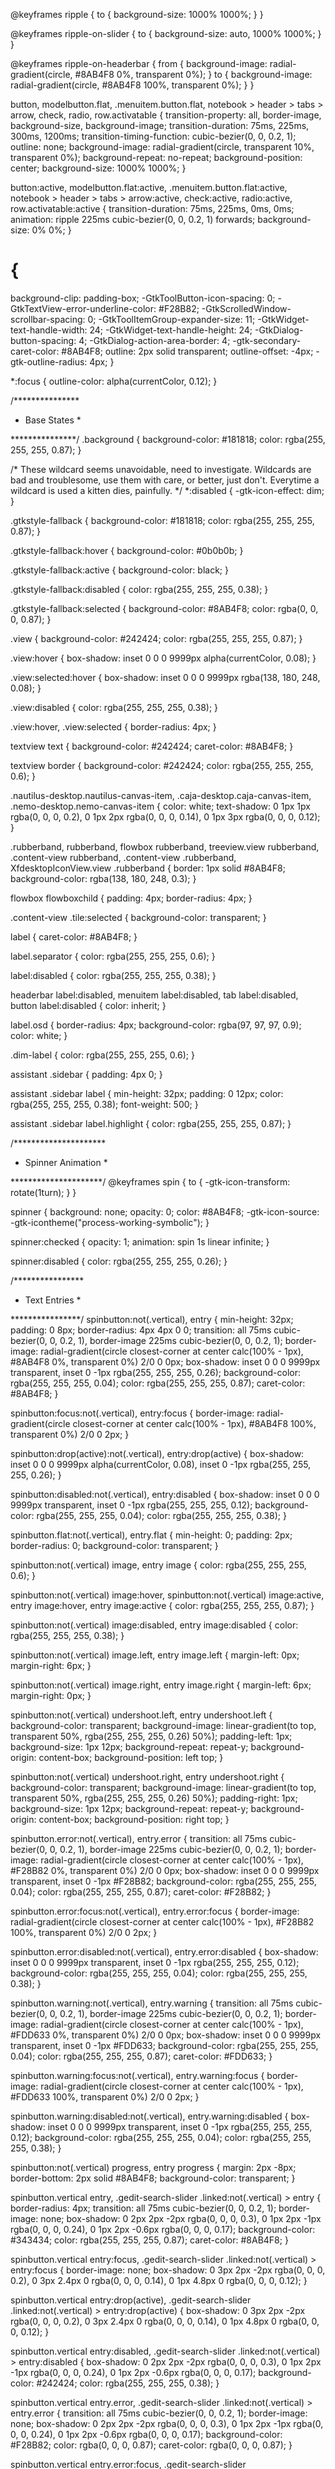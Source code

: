 @keyframes ripple {
  to {
    background-size: 1000% 1000%;
  }
}

@keyframes ripple-on-slider {
  to {
    background-size: auto, 1000% 1000%;
  }
}

@keyframes ripple-on-headerbar {
  from {
    background-image: radial-gradient(circle, #8AB4F8 0%, transparent 0%);
  }
  to {
    background-image: radial-gradient(circle, #8AB4F8 100%, transparent 0%);
  }
}


button, modelbutton.flat,
.menuitem.button.flat, notebook > header > tabs > arrow, check,
radio, row.activatable {
  transition-property: all, border-image, background-size, background-image;
  transition-duration: 75ms, 225ms, 300ms, 1200ms;
  transition-timing-function: cubic-bezier(0, 0, 0.2, 1);
  outline: none;
  background-image: radial-gradient(circle, transparent 10%, transparent 0%);
  background-repeat: no-repeat;
  background-position: center;
  background-size: 1000% 1000%;
}


button:active, modelbutton.flat:active,
.menuitem.button.flat:active, notebook > header > tabs > arrow:active, check:active,
radio:active, row.activatable:active {
  transition-duration: 75ms, 225ms, 0ms, 0ms;
  animation: ripple 225ms cubic-bezier(0, 0, 0.2, 1) forwards;
  background-size: 0% 0%;
}

* {
  background-clip: padding-box;
  -GtkToolButton-icon-spacing: 0;
  -GtkTextView-error-underline-color: #F28B82;
  -GtkScrolledWindow-scrollbar-spacing: 0;
  -GtkToolItemGroup-expander-size: 11;
  -GtkWidget-text-handle-width: 24;
  -GtkWidget-text-handle-height: 24;
  -GtkDialog-button-spacing: 4;
  -GtkDialog-action-area-border: 4;
  -gtk-secondary-caret-color: #8AB4F8;
  outline: 2px solid transparent;
  outline-offset: -4px;
  -gtk-outline-radius: 4px;
}

*:focus {
  outline-color: alpha(currentColor, 0.12);
}

/***************
 * Base States *
 ***************/
.background {
  background-color: #181818;
  color: rgba(255, 255, 255, 0.87);
}

/*
   These wildcard seems unavoidable, need to investigate.
   Wildcards are bad and troublesome, use them with care,
   or better, just don't.
   Everytime a wildcard is used a kitten dies, painfully.
*/
*:disabled {
  -gtk-icon-effect: dim;
}

.gtkstyle-fallback {
  background-color: #181818;
  color: rgba(255, 255, 255, 0.87);
}

.gtkstyle-fallback:hover {
  background-color: #0b0b0b;
}

.gtkstyle-fallback:active {
  background-color: black;
}

.gtkstyle-fallback:disabled {
  color: rgba(255, 255, 255, 0.38);
}

.gtkstyle-fallback:selected {
  background-color: #8AB4F8;
  color: rgba(0, 0, 0, 0.87);
}

.view {
  background-color: #242424;
  color: rgba(255, 255, 255, 0.87);
}

.view:hover {
  box-shadow: inset 0 0 0 9999px alpha(currentColor, 0.08);
}

.view:selected:hover {
  box-shadow: inset 0 0 0 9999px rgba(138, 180, 248, 0.08);
}

.view:disabled {
  color: rgba(255, 255, 255, 0.38);
}

.view:hover, .view:selected {
  border-radius: 4px;
}

textview text {
  background-color: #242424;
  caret-color: #8AB4F8;
}

textview border {
  background-color: #242424;
  color: rgba(255, 255, 255, 0.6);
}

.nautilus-desktop.nautilus-canvas-item, .caja-desktop.caja-canvas-item, .nemo-desktop.nemo-canvas-item {
  color: white;
  text-shadow: 0 1px 1px rgba(0, 0, 0, 0.2), 0 1px 2px rgba(0, 0, 0, 0.14), 0 1px 3px rgba(0, 0, 0, 0.12);
}

.rubberband,
rubberband,
flowbox rubberband,
treeview.view rubberband,
.content-view rubberband,
.content-view .rubberband,
XfdesktopIconView.view .rubberband {
  border: 1px solid #8AB4F8;
  background-color: rgba(138, 180, 248, 0.3);
}

flowbox flowboxchild {
  padding: 4px;
  border-radius: 4px;
}

.content-view .tile:selected {
  background-color: transparent;
}

label {
  caret-color: #8AB4F8;
}

label.separator {
  color: rgba(255, 255, 255, 0.6);
}

label:disabled {
  color: rgba(255, 255, 255, 0.38);
}

headerbar label:disabled,
menuitem label:disabled,
tab label:disabled,
button label:disabled {
  color: inherit;
}

label.osd {
  border-radius: 4px;
  background-color: rgba(97, 97, 97, 0.9);
  color: white;
}

.dim-label {
  color: rgba(255, 255, 255, 0.6);
}

assistant .sidebar {
  padding: 4px 0;
}

assistant .sidebar label {
  min-height: 32px;
  padding: 0 12px;
  color: rgba(255, 255, 255, 0.38);
  font-weight: 500;
}

assistant .sidebar label.highlight {
  color: rgba(255, 255, 255, 0.87);
}

/*********************
 * Spinner Animation *
 *********************/
@keyframes spin {
  to {
    -gtk-icon-transform: rotate(1turn);
  }
}

spinner {
  background: none;
  opacity: 0;
  color: #8AB4F8;
  -gtk-icon-source: -gtk-icontheme("process-working-symbolic");
}

spinner:checked {
  opacity: 1;
  animation: spin 1s linear infinite;
}

spinner:disabled {
  color: rgba(255, 255, 255, 0.26);
}

/****************
 * Text Entries *
 ****************/
spinbutton:not(.vertical),
entry {
  min-height: 32px;
  padding: 0 8px;
  border-radius: 4px 4px 0 0;
  transition: all 75ms cubic-bezier(0, 0, 0.2, 1), border-image 225ms cubic-bezier(0, 0, 0.2, 1);
  border-image: radial-gradient(circle closest-corner at center calc(100% - 1px), #8AB4F8 0%, transparent 0%) 2/0 0 0px;
  box-shadow: inset 0 0 0 9999px transparent, inset 0 -1px rgba(255, 255, 255, 0.26);
  background-color: rgba(255, 255, 255, 0.04);
  color: rgba(255, 255, 255, 0.87);
  caret-color: #8AB4F8;
}

spinbutton:focus:not(.vertical),
entry:focus {
  border-image: radial-gradient(circle closest-corner at center calc(100% - 1px), #8AB4F8 100%, transparent 0%) 2/0 0 2px;
}

spinbutton:drop(active):not(.vertical),
entry:drop(active) {
  box-shadow: inset 0 0 0 9999px alpha(currentColor, 0.08), inset 0 -1px rgba(255, 255, 255, 0.26);
}

spinbutton:disabled:not(.vertical),
entry:disabled {
  box-shadow: inset 0 0 0 9999px transparent, inset 0 -1px rgba(255, 255, 255, 0.12);
  background-color: rgba(255, 255, 255, 0.04);
  color: rgba(255, 255, 255, 0.38);
}

spinbutton.flat:not(.vertical),
entry.flat {
  min-height: 0;
  padding: 2px;
  border-radius: 0;
  background-color: transparent;
}

spinbutton:not(.vertical) image,
entry image {
  color: rgba(255, 255, 255, 0.6);
}

spinbutton:not(.vertical) image:hover, spinbutton:not(.vertical) image:active,
entry image:hover,
entry image:active {
  color: rgba(255, 255, 255, 0.87);
}

spinbutton:not(.vertical) image:disabled,
entry image:disabled {
  color: rgba(255, 255, 255, 0.38);
}

spinbutton:not(.vertical) image.left,
entry image.left {
  margin-left: 0px;
  margin-right: 6px;
}

spinbutton:not(.vertical) image.right,
entry image.right {
  margin-left: 6px;
  margin-right: 0px;
}

spinbutton:not(.vertical) undershoot.left,
entry undershoot.left {
  background-color: transparent;
  background-image: linear-gradient(to top, transparent 50%, rgba(255, 255, 255, 0.26) 50%);
  padding-left: 1px;
  background-size: 1px 12px;
  background-repeat: repeat-y;
  background-origin: content-box;
  background-position: left top;
}

spinbutton:not(.vertical) undershoot.right,
entry undershoot.right {
  background-color: transparent;
  background-image: linear-gradient(to top, transparent 50%, rgba(255, 255, 255, 0.26) 50%);
  padding-right: 1px;
  background-size: 1px 12px;
  background-repeat: repeat-y;
  background-origin: content-box;
  background-position: right top;
}

spinbutton.error:not(.vertical),
entry.error {
  transition: all 75ms cubic-bezier(0, 0, 0.2, 1), border-image 225ms cubic-bezier(0, 0, 0.2, 1);
  border-image: radial-gradient(circle closest-corner at center calc(100% - 1px), #F28B82 0%, transparent 0%) 2/0 0 0px;
  box-shadow: inset 0 0 0 9999px transparent, inset 0 -1px #F28B82;
  background-color: rgba(255, 255, 255, 0.04);
  color: rgba(255, 255, 255, 0.87);
  caret-color: #F28B82;
}

spinbutton.error:focus:not(.vertical),
entry.error:focus {
  border-image: radial-gradient(circle closest-corner at center calc(100% - 1px), #F28B82 100%, transparent 0%) 2/0 0 2px;
}

spinbutton.error:disabled:not(.vertical),
entry.error:disabled {
  box-shadow: inset 0 0 0 9999px transparent, inset 0 -1px rgba(255, 255, 255, 0.12);
  background-color: rgba(255, 255, 255, 0.04);
  color: rgba(255, 255, 255, 0.38);
}

spinbutton.warning:not(.vertical),
entry.warning {
  transition: all 75ms cubic-bezier(0, 0, 0.2, 1), border-image 225ms cubic-bezier(0, 0, 0.2, 1);
  border-image: radial-gradient(circle closest-corner at center calc(100% - 1px), #FDD633 0%, transparent 0%) 2/0 0 0px;
  box-shadow: inset 0 0 0 9999px transparent, inset 0 -1px #FDD633;
  background-color: rgba(255, 255, 255, 0.04);
  color: rgba(255, 255, 255, 0.87);
  caret-color: #FDD633;
}

spinbutton.warning:focus:not(.vertical),
entry.warning:focus {
  border-image: radial-gradient(circle closest-corner at center calc(100% - 1px), #FDD633 100%, transparent 0%) 2/0 0 2px;
}

spinbutton.warning:disabled:not(.vertical),
entry.warning:disabled {
  box-shadow: inset 0 0 0 9999px transparent, inset 0 -1px rgba(255, 255, 255, 0.12);
  background-color: rgba(255, 255, 255, 0.04);
  color: rgba(255, 255, 255, 0.38);
}

spinbutton:not(.vertical) progress,
entry progress {
  margin: 2px -8px;
  border-bottom: 2px solid #8AB4F8;
  background-color: transparent;
}

spinbutton.vertical entry, .gedit-search-slider .linked:not(.vertical) > entry {
  border-radius: 4px;
  transition: all 75ms cubic-bezier(0, 0, 0.2, 1);
  border-image: none;
  box-shadow: 0 2px 2px -2px rgba(0, 0, 0, 0.3), 0 1px 2px -1px rgba(0, 0, 0, 0.24), 0 1px 2px -0.6px rgba(0, 0, 0, 0.17);
  background-color: #343434;
  color: rgba(255, 255, 255, 0.87);
  caret-color: #8AB4F8;
}

spinbutton.vertical entry:focus, .gedit-search-slider .linked:not(.vertical) > entry:focus {
  border-image: none;
  box-shadow: 0 3px 2px -2px rgba(0, 0, 0, 0.2), 0 3px 2.4px 0 rgba(0, 0, 0, 0.14), 0 1px 4.8px 0 rgba(0, 0, 0, 0.12);
}

spinbutton.vertical entry:drop(active), .gedit-search-slider .linked:not(.vertical) > entry:drop(active) {
  box-shadow: 0 3px 2px -2px rgba(0, 0, 0, 0.2), 0 3px 2.4px 0 rgba(0, 0, 0, 0.14), 0 1px 4.8px 0 rgba(0, 0, 0, 0.12);
}

spinbutton.vertical entry:disabled, .gedit-search-slider .linked:not(.vertical) > entry:disabled {
  box-shadow: 0 2px 2px -2px rgba(0, 0, 0, 0.3), 0 1px 2px -1px rgba(0, 0, 0, 0.24), 0 1px 2px -0.6px rgba(0, 0, 0, 0.17);
  background-color: #242424;
  color: rgba(255, 255, 255, 0.38);
}

spinbutton.vertical entry.error, .gedit-search-slider .linked:not(.vertical) > entry.error {
  transition: all 75ms cubic-bezier(0, 0, 0.2, 1);
  border-image: none;
  box-shadow: 0 2px 2px -2px rgba(0, 0, 0, 0.3), 0 1px 2px -1px rgba(0, 0, 0, 0.24), 0 1px 2px -0.6px rgba(0, 0, 0, 0.17);
  background-color: #F28B82;
  color: rgba(0, 0, 0, 0.87);
  caret-color: rgba(0, 0, 0, 0.87);
}

spinbutton.vertical entry.error:focus, .gedit-search-slider .linked:not(.vertical) > entry.error:focus {
  border-image: none;
  box-shadow: 0 3px 2px -2px rgba(0, 0, 0, 0.2), 0 3px 2.4px 0 rgba(0, 0, 0, 0.14), 0 1px 4.8px 0 rgba(0, 0, 0, 0.12);
}

spinbutton.vertical entry.error:disabled, .gedit-search-slider .linked:not(.vertical) > entry.error:disabled {
  box-shadow: 0 2px 2px -2px rgba(0, 0, 0, 0.3), 0 1px 2px -1px rgba(0, 0, 0, 0.24), 0 1px 2px -0.6px rgba(0, 0, 0, 0.17);
  background-color: #242424;
  color: rgba(255, 255, 255, 0.38);
}

spinbutton.vertical entry.error image, .gedit-search-slider .linked:not(.vertical) > entry.error image {
  color: rgba(0, 0, 0, 0.6);
}

spinbutton.vertical entry.error image:hover, .gedit-search-slider .linked:not(.vertical) > entry.error image:hover, spinbutton.vertical entry.error image:active, .gedit-search-slider .linked:not(.vertical) > entry.error image:active {
  color: rgba(0, 0, 0, 0.87);
}

spinbutton.vertical entry.error image:disabled, .gedit-search-slider .linked:not(.vertical) > entry.error image:disabled {
  color: rgba(0, 0, 0, 0.38);
}

spinbutton.vertical entry.warning, .gedit-search-slider .linked:not(.vertical) > entry.warning {
  transition: all 75ms cubic-bezier(0, 0, 0.2, 1);
  border-image: none;
  box-shadow: 0 2px 2px -2px rgba(0, 0, 0, 0.3), 0 1px 2px -1px rgba(0, 0, 0, 0.24), 0 1px 2px -0.6px rgba(0, 0, 0, 0.17);
  background-color: #FDD633;
  color: rgba(0, 0, 0, 0.87);
  caret-color: rgba(0, 0, 0, 0.87);
}

spinbutton.vertical entry.warning:focus, .gedit-search-slider .linked:not(.vertical) > entry.warning:focus {
  border-image: none;
  box-shadow: 0 3px 2px -2px rgba(0, 0, 0, 0.2), 0 3px 2.4px 0 rgba(0, 0, 0, 0.14), 0 1px 4.8px 0 rgba(0, 0, 0, 0.12);
}

spinbutton.vertical entry.warning:disabled, .gedit-search-slider .linked:not(.vertical) > entry.warning:disabled {
  box-shadow: 0 2px 2px -2px rgba(0, 0, 0, 0.3), 0 1px 2px -1px rgba(0, 0, 0, 0.24), 0 1px 2px -0.6px rgba(0, 0, 0, 0.17);
  background-color: #242424;
  color: rgba(255, 255, 255, 0.38);
}

spinbutton.vertical entry.warning image, .gedit-search-slider .linked:not(.vertical) > entry.warning image {
  color: rgba(0, 0, 0, 0.6);
}

spinbutton.vertical entry.warning image:hover, .gedit-search-slider .linked:not(.vertical) > entry.warning image:hover, spinbutton.vertical entry.warning image:active, .gedit-search-slider .linked:not(.vertical) > entry.warning image:active {
  color: rgba(0, 0, 0, 0.87);
}

spinbutton.vertical entry.warning image:disabled, .gedit-search-slider .linked:not(.vertical) > entry.warning image:disabled {
  color: rgba(0, 0, 0, 0.38);
}

treeview entry, treeview entry.flat {
  background-color: #242424;
}

treeview entry, treeview entry:focus, treeview entry.flat, treeview entry.flat:focus {
  border-image: none;
  box-shadow: none;
}

.entry-tag, .documents-entry-tag, .photos-entry-tag {
  margin: 2px;
  border-radius: 9999px;
  box-shadow: none;
  background-color: rgba(255, 255, 255, 0.08);
  color: rgba(255, 255, 255, 0.87);
}

.entry-tag:hover, .documents-entry-tag:hover, .photos-entry-tag:hover {
  background-image: image(alpha(currentColor, 0.08));
}

:dir(ltr) .entry-tag, :dir(ltr) .documents-entry-tag, :dir(ltr) .photos-entry-tag {
  margin-left: 4px;
  margin-right: 0;
  padding-left: 12px;
  padding-right: 8px;
}

:dir(rtl) .entry-tag, :dir(rtl) .documents-entry-tag, :dir(rtl) .photos-entry-tag {
  margin-left: 0;
  margin-right: 4px;
  padding-left: 8px;
  padding-right: 12px;
}

.entry-tag.button, .button.documents-entry-tag, .button.photos-entry-tag {
  box-shadow: none;
  background-color: transparent;
  color: rgba(255, 255, 255, 0.6);
}

/***********
 * Buttons *
 ***********/
@keyframes needs-attention {
  from {
    background-image: -gtk-gradient(radial, center center, 0, center center, 0.001, to(#8AB4F8), to(transparent));
  }
  to {
    background-image: -gtk-gradient(radial, center center, 0, center center, 0.5, to(#8AB4F8), to(transparent));
  }
}


button {
  min-height: 24px;
  min-width: 16px;
  padding: 4px 8px;
  border-radius: 4px;
  background-color: #343434;
  color: rgba(255, 255, 255, 0.87);
  font-weight: 500;
  box-shadow: inset 0 0 0 9999px transparent, 0 3px 2px -3px rgba(0, 0, 0, 0.3), 0 2px 2px -1px rgba(0, 0, 0, 0.24), 0 1px 3px 0 rgba(0, 0, 0, 0.12);
}


button:drop(active),
button:hover {
  box-shadow: inset 0 0 0 9999px rgba(255, 255, 255, 0.04), 0 2px 2.4px -1px rgba(0, 0, 0, 0.2), 0 4px 3px 0 rgba(0, 0, 0, 0.14), 0 1px 6px 0 rgba(0, 0, 0, 0.12);
}


button:focus {
  box-shadow: inset 0 0 0 9999px rgba(255, 255, 255, 0.08), 0 2px 2.4px -1px rgba(0, 0, 0, 0.2), 0 4px 3px 0 rgba(0, 0, 0, 0.14), 0 1px 6px 0 rgba(0, 0, 0, 0.12);
}


button:active {
  box-shadow: inset 0 0 0 9999px rgba(255, 255, 255, 0.08), 0 5px 3px -3px rgba(0, 0, 0, 0.2), 0 8px 6px 1px rgba(0, 0, 0, 0.14), 0 3px 8.4px 2px rgba(0, 0, 0, 0.12);
  background-image: radial-gradient(circle, rgba(255, 255, 255, 0.12) 10%, transparent 0%);
}


button:disabled {
  box-shadow: none;
  background-color: rgba(255, 255, 255, 0.08);
  color: rgba(255, 255, 255, 0.38);
}


button:checked {
  background-color: #424853;
  color: #8AB4F8;
  box-shadow: inset 0 0 0 9999px transparent, 0 3px 2px -3px rgba(0, 0, 0, 0.3), 0 2px 2px -1px rgba(0, 0, 0, 0.24), 0 1px 3px 0 rgba(0, 0, 0, 0.12);
}


button:checked:drop(active),
button:checked:hover {
  box-shadow: inset 0 0 0 9999px rgba(138, 180, 248, 0.08), 0 2px 2.4px -1px rgba(0, 0, 0, 0.2), 0 4px 3px 0 rgba(0, 0, 0, 0.14), 0 1px 6px 0 rgba(0, 0, 0, 0.12);
}


button:checked:focus {
  box-shadow: inset 0 0 0 9999px rgba(138, 180, 248, 0.12), 0 2px 2.4px -1px rgba(0, 0, 0, 0.2), 0 4px 3px 0 rgba(0, 0, 0, 0.14), 0 1px 6px 0 rgba(0, 0, 0, 0.12);
}


button:checked:active {
  box-shadow: inset 0 0 0 9999px rgba(138, 180, 248, 0.12), 0 5px 3px -3px rgba(0, 0, 0, 0.2), 0 8px 6px 1px rgba(0, 0, 0, 0.14), 0 3px 8.4px 2px rgba(0, 0, 0, 0.12);
  background-image: radial-gradient(circle, rgba(138, 180, 248, 0.16) 10%, transparent 0%);
}


button:checked:disabled {
  box-shadow: inset 0 0 0 9999px alpha(currentColor, 0.12);
  background-color: rgba(255, 255, 255, 0.08);
  color: rgba(255, 255, 255, 0.38);
}


button.text-button {
  min-width: 32px;
  padding-left: 16px;
  padding-right: 16px;
}


button.image-button {
  min-width: 24px;
  padding: 4px;
  border-radius: 9999px;
}


button.text-button.image-button {
  min-width: 24px;
  padding: 4px;
  border-radius: 4px;
}


button.text-button.image-button label:first-child {
  margin-left: 12px;
}


button.text-button.image-button label:last-child {
  margin-right: 12px;
}


button.text-button.image-button image:not(:only-child) {
  margin: 0 4px;
}

toolbar button, .titlebar button:not(.suggested-action):not(.destructive-action), popover.background.menu button,
popover.background button.model, actionbar > revealer > box button:not(.suggested-action):not(.destructive-action), .app-notification button, .dialog-action-box button, filechooser #pathbarbox > stack > box > button, infobar.info button, infobar.question button, #caja-extra-view-widget button, .lock-dialog button, .drop-shadow button, .budgie-session-dialog .linked.horizontal > button, #buttonbox_frame button,
button.flat, combobox > .linked:not(.vertical) > button:not(:only-child), layouttabbar button, .message-input-area button, .caja-navigation-window box.horizontal > button.toggle.image-button, .raven .raven-header.top stackswitcher.linked > button, .raven .raven-background stackswitcher.linked > button, .nemo-window .toolbar button, spinbutton:not(.vertical) button, spinbutton.vertical button, .caja-pathbar button,
.path-bar.linked:not(.vertical) > button, scrollbar button, button.sidebar-button, .gedit-search-slider .linked:not(.vertical) > button, popover.messagepopover .popover-action-area button, #MatePanelPopupWindow button, #mate-menu button, .budgie-settings-window buttonbox.inline-toolbar button {
  background-color: transparent;
  color: rgba(255, 255, 255, 0.6);
  box-shadow: inset 0 0 0 9999px transparent;
}

toolbar button:drop(active), .titlebar button:drop(active):not(.suggested-action):not(.destructive-action), popover.background.menu button:drop(active),
popover.background button.model:drop(active), actionbar > revealer > box button:drop(active):not(.suggested-action):not(.destructive-action), .app-notification button:drop(active), .dialog-action-box button:drop(active), filechooser #pathbarbox > stack > box > button:drop(active), infobar.info button:drop(active), infobar.question button:drop(active), #caja-extra-view-widget button:drop(active), .lock-dialog button:drop(active), .drop-shadow button:drop(active), .budgie-session-dialog .linked.horizontal > button:drop(active), #buttonbox_frame button:drop(active),
button.flat:drop(active), combobox > .linked:not(.vertical) > button:drop(active):not(:only-child), layouttabbar button:drop(active), .message-input-area button:drop(active), .caja-navigation-window box.horizontal > button.toggle.image-button:drop(active), .raven .raven-header.top stackswitcher.linked > button:drop(active), .raven .raven-background stackswitcher.linked > button:drop(active), .nemo-window .toolbar button:drop(active), spinbutton:not(.vertical) button:drop(active), spinbutton.vertical button:drop(active), .caja-pathbar button:drop(active),
.path-bar.linked:not(.vertical) > button:drop(active), scrollbar button:drop(active), button.sidebar-button:drop(active), .gedit-search-slider .linked:not(.vertical) > button:drop(active), popover.messagepopover .popover-action-area button:drop(active), #MatePanelPopupWindow button:drop(active), #mate-menu button:drop(active), .budgie-settings-window buttonbox.inline-toolbar button:drop(active), toolbar button:hover, .titlebar button:hover:not(.suggested-action):not(.destructive-action), popover.background.menu button:hover,
popover.background button.model:hover, actionbar > revealer > box button:hover:not(.suggested-action):not(.destructive-action), .app-notification button:hover, .dialog-action-box button:hover, filechooser #pathbarbox > stack > box > button:hover, infobar.info button:hover, infobar.question button:hover, #caja-extra-view-widget button:hover, .lock-dialog button:hover, .drop-shadow button:hover, .budgie-session-dialog .linked.horizontal > button:hover, #buttonbox_frame button:hover,
button.flat:hover, combobox > .linked:not(.vertical) > button:hover:not(:only-child), layouttabbar button:hover, .message-input-area button:hover, .caja-navigation-window box.horizontal > button.toggle.image-button:hover, .raven .raven-header.top stackswitcher.linked > button:hover, .raven .raven-background stackswitcher.linked > button:hover, .nemo-window .toolbar button:hover, spinbutton:not(.vertical) button:hover, spinbutton.vertical button:hover, .caja-pathbar button:hover,
.path-bar.linked:not(.vertical) > button:hover, scrollbar button:hover, button.sidebar-button:hover, .gedit-search-slider .linked:not(.vertical) > button:hover, popover.messagepopover .popover-action-area button:hover, #MatePanelPopupWindow button:hover, #mate-menu button:hover, .budgie-settings-window buttonbox.inline-toolbar button:hover {
  box-shadow: inset 0 0 0 9999px rgba(255, 255, 255, 0.08);
}

toolbar button:focus, .titlebar button:focus:not(.suggested-action):not(.destructive-action), popover.background.menu button:focus,
popover.background button.model:focus, actionbar > revealer > box button:focus:not(.suggested-action):not(.destructive-action), .app-notification button:focus, .dialog-action-box button:focus, filechooser #pathbarbox > stack > box > button:focus, infobar.info button:focus, infobar.question button:focus, #caja-extra-view-widget button:focus, .lock-dialog button:focus, .drop-shadow button:focus, .budgie-session-dialog .linked.horizontal > button:focus, #buttonbox_frame button:focus,
button.flat:focus, combobox > .linked:not(.vertical) > button:focus:not(:only-child), layouttabbar button:focus, .message-input-area button:focus, .caja-navigation-window box.horizontal > button.toggle.image-button:focus, .raven .raven-header.top stackswitcher.linked > button:focus, .raven .raven-background stackswitcher.linked > button:focus, .nemo-window .toolbar button:focus, spinbutton:not(.vertical) button:focus, spinbutton.vertical button:focus, .caja-pathbar button:focus,
.path-bar.linked:not(.vertical) > button:focus, scrollbar button:focus, button.sidebar-button:focus, .gedit-search-slider .linked:not(.vertical) > button:focus, popover.messagepopover .popover-action-area button:focus, #MatePanelPopupWindow button:focus, #mate-menu button:focus, .budgie-settings-window buttonbox.inline-toolbar button:focus {
  box-shadow: inset 0 0 0 9999px rgba(255, 255, 255, 0.08);
}

toolbar button:active, .titlebar button:active:not(.suggested-action):not(.destructive-action), popover.background.menu button:active,
popover.background button.model:active, actionbar > revealer > box button:active:not(.suggested-action):not(.destructive-action), .app-notification button:active, .dialog-action-box button:active, filechooser #pathbarbox > stack > box > button:active, infobar.info button:active, infobar.question button:active, #caja-extra-view-widget button:active, .lock-dialog button:active, .drop-shadow button:active, .budgie-session-dialog .linked.horizontal > button:active, #buttonbox_frame button:active,
button.flat:active, combobox > .linked:not(.vertical) > button:active:not(:only-child), layouttabbar button:active, .message-input-area button:active, .caja-navigation-window box.horizontal > button.toggle.image-button:active, .raven .raven-header.top stackswitcher.linked > button:active, .raven .raven-background stackswitcher.linked > button:active, .nemo-window .toolbar button:active, spinbutton:not(.vertical) button:active, spinbutton.vertical button:active, .caja-pathbar button:active,
.path-bar.linked:not(.vertical) > button:active, scrollbar button:active, button.sidebar-button:active, .gedit-search-slider .linked:not(.vertical) > button:active, popover.messagepopover .popover-action-area button:active, #MatePanelPopupWindow button:active, #mate-menu button:active, .budgie-settings-window buttonbox.inline-toolbar button:active {
  background-image: radial-gradient(circle, rgba(255, 255, 255, 0.12) 10%, transparent 0%);
}

toolbar button:disabled, .titlebar button:disabled:not(.suggested-action):not(.destructive-action), popover.background.menu button:disabled,
popover.background button.model:disabled, actionbar > revealer > box button:disabled:not(.suggested-action):not(.destructive-action), .app-notification button:disabled, .dialog-action-box button:disabled, filechooser #pathbarbox > stack > box > button:disabled, infobar.info button:disabled, infobar.question button:disabled, #caja-extra-view-widget button:disabled, .lock-dialog button:disabled, .drop-shadow button:disabled, .budgie-session-dialog .linked.horizontal > button:disabled, #buttonbox_frame button:disabled,
button.flat:disabled, combobox > .linked:not(.vertical) > button:disabled:not(:only-child), layouttabbar button:disabled, .message-input-area button:disabled, .caja-navigation-window box.horizontal > button.toggle.image-button:disabled, .raven .raven-header.top stackswitcher.linked > button:disabled, .raven .raven-background stackswitcher.linked > button:disabled, .nemo-window .toolbar button:disabled, spinbutton:not(.vertical) button:disabled, spinbutton.vertical button:disabled, .caja-pathbar button:disabled,
.path-bar.linked:not(.vertical) > button:disabled, scrollbar button:disabled, button.sidebar-button:disabled, .gedit-search-slider .linked:not(.vertical) > button:disabled, popover.messagepopover .popover-action-area button:disabled, #MatePanelPopupWindow button:disabled, #mate-menu button:disabled, .budgie-settings-window buttonbox.inline-toolbar button:disabled {
  background-color: transparent;
  color: rgba(255, 255, 255, 0.26);
}

toolbar button:checked, .titlebar button:checked:not(.suggested-action):not(.destructive-action), popover.background.menu button:checked,
popover.background button.model:checked, actionbar > revealer > box button:checked:not(.suggested-action):not(.destructive-action), .app-notification button:checked, .dialog-action-box button:checked, filechooser #pathbarbox > stack > box > button:checked, infobar.info button:checked, infobar.question button:checked, #caja-extra-view-widget button:checked, .lock-dialog button:checked, .drop-shadow button:checked, .budgie-session-dialog .linked.horizontal > button:checked, #buttonbox_frame button:checked,
button.flat:checked, combobox > .linked:not(.vertical) > button:checked:not(:only-child), layouttabbar button:checked, .message-input-area button:checked, .caja-navigation-window box.horizontal > button.toggle.image-button:checked, .raven .raven-header.top stackswitcher.linked > button:checked, .raven .raven-background stackswitcher.linked > button:checked, .nemo-window .toolbar button:checked {
  background-color: alpha(currentColor, 0.12);
  color: rgba(255, 255, 255, 0.87);
  color: rgba(255, 255, 255, 0.87);
  box-shadow: inset 0 0 0 9999px transparent;
}

toolbar button:checked:drop(active), .titlebar button:checked:drop(active):not(.suggested-action):not(.destructive-action), popover.background.menu button:checked:drop(active),
popover.background button.model:checked:drop(active), actionbar > revealer > box button:checked:drop(active):not(.suggested-action):not(.destructive-action), .app-notification button:checked:drop(active), .dialog-action-box button:checked:drop(active), filechooser #pathbarbox > stack > box > button:checked:drop(active), infobar.info button:checked:drop(active), infobar.question button:checked:drop(active), #caja-extra-view-widget button:checked:drop(active), .lock-dialog button:checked:drop(active), .drop-shadow button:checked:drop(active), .budgie-session-dialog .linked.horizontal > button:checked:drop(active), #buttonbox_frame button:checked:drop(active),
button.flat:checked:drop(active), combobox > .linked:not(.vertical) > button:checked:drop(active):not(:only-child), layouttabbar button:checked:drop(active), .message-input-area button:checked:drop(active), .caja-navigation-window box.horizontal > button.toggle.image-button:checked:drop(active), .raven .raven-header.top stackswitcher.linked > button:checked:drop(active), .raven .raven-background stackswitcher.linked > button:checked:drop(active), .nemo-window .toolbar button:checked:drop(active), toolbar button:checked:hover, .titlebar button:checked:hover:not(.suggested-action):not(.destructive-action), popover.background.menu button:checked:hover,
popover.background button.model:checked:hover, actionbar > revealer > box button:checked:hover:not(.suggested-action):not(.destructive-action), .app-notification button:checked:hover, .dialog-action-box button:checked:hover, filechooser #pathbarbox > stack > box > button:checked:hover, infobar.info button:checked:hover, infobar.question button:checked:hover, #caja-extra-view-widget button:checked:hover, .lock-dialog button:checked:hover, .drop-shadow button:checked:hover, .budgie-session-dialog .linked.horizontal > button:checked:hover, #buttonbox_frame button:checked:hover,
button.flat:checked:hover, combobox > .linked:not(.vertical) > button:checked:hover:not(:only-child), layouttabbar button:checked:hover, .message-input-area button:checked:hover, .caja-navigation-window box.horizontal > button.toggle.image-button:checked:hover, .raven .raven-header.top stackswitcher.linked > button:checked:hover, .raven .raven-background stackswitcher.linked > button:checked:hover, .nemo-window .toolbar button:checked:hover {
  box-shadow: inset 0 0 0 9999px rgba(255, 255, 255, 0.08);
}

toolbar button:checked:focus, .titlebar button:checked:focus:not(.suggested-action):not(.destructive-action), popover.background.menu button:checked:focus,
popover.background button.model:checked:focus, actionbar > revealer > box button:checked:focus:not(.suggested-action):not(.destructive-action), .app-notification button:checked:focus, .dialog-action-box button:checked:focus, filechooser #pathbarbox > stack > box > button:checked:focus, infobar.info button:checked:focus, infobar.question button:checked:focus, #caja-extra-view-widget button:checked:focus, .lock-dialog button:checked:focus, .drop-shadow button:checked:focus, .budgie-session-dialog .linked.horizontal > button:checked:focus, #buttonbox_frame button:checked:focus,
button.flat:checked:focus, combobox > .linked:not(.vertical) > button:checked:focus:not(:only-child), layouttabbar button:checked:focus, .message-input-area button:checked:focus, .caja-navigation-window box.horizontal > button.toggle.image-button:checked:focus, .raven .raven-header.top stackswitcher.linked > button:checked:focus, .raven .raven-background stackswitcher.linked > button:checked:focus, .nemo-window .toolbar button:checked:focus {
  box-shadow: inset 0 0 0 9999px rgba(255, 255, 255, 0.08);
}

toolbar button:checked:active, .titlebar button:checked:active:not(.suggested-action):not(.destructive-action), popover.background.menu button:checked:active,
popover.background button.model:checked:active, actionbar > revealer > box button:checked:active:not(.suggested-action):not(.destructive-action), .app-notification button:checked:active, .dialog-action-box button:checked:active, filechooser #pathbarbox > stack > box > button:checked:active, infobar.info button:checked:active, infobar.question button:checked:active, #caja-extra-view-widget button:checked:active, .lock-dialog button:checked:active, .drop-shadow button:checked:active, .budgie-session-dialog .linked.horizontal > button:checked:active, #buttonbox_frame button:checked:active,
button.flat:checked:active, combobox > .linked:not(.vertical) > button:checked:active:not(:only-child), layouttabbar button:checked:active, .message-input-area button:checked:active, .caja-navigation-window box.horizontal > button.toggle.image-button:checked:active, .raven .raven-header.top stackswitcher.linked > button:checked:active, .raven .raven-background stackswitcher.linked > button:checked:active, .nemo-window .toolbar button:checked:active {
  background-image: radial-gradient(circle, rgba(255, 255, 255, 0.12) 10%, transparent 0%);
}

toolbar button:checked:disabled, .titlebar button:checked:disabled:not(.suggested-action):not(.destructive-action), popover.background.menu button:checked:disabled,
popover.background button.model:checked:disabled, actionbar > revealer > box button:checked:disabled:not(.suggested-action):not(.destructive-action), .app-notification button:checked:disabled, .dialog-action-box button:checked:disabled, filechooser #pathbarbox > stack > box > button:checked:disabled, infobar.info button:checked:disabled, infobar.question button:checked:disabled, #caja-extra-view-widget button:checked:disabled, .lock-dialog button:checked:disabled, .drop-shadow button:checked:disabled, .budgie-session-dialog .linked.horizontal > button:checked:disabled, #buttonbox_frame button:checked:disabled,
button.flat:checked:disabled, combobox > .linked:not(.vertical) > button:checked:disabled:not(:only-child), layouttabbar button:checked:disabled, .message-input-area button:checked:disabled, .caja-navigation-window box.horizontal > button.toggle.image-button:checked:disabled, .raven .raven-header.top stackswitcher.linked > button:checked:disabled, .raven .raven-background stackswitcher.linked > button:checked:disabled, .nemo-window .toolbar button:checked:disabled {
  color: rgba(255, 255, 255, 0.38);
}

toolbar button.text-button, .titlebar button.text-button:not(.suggested-action):not(.destructive-action), popover.background.menu button.text-button,
popover.background button.text-button.model, actionbar > revealer > box button.text-button:not(.suggested-action):not(.destructive-action), .app-notification button.text-button, .dialog-action-box button.text-button, filechooser #pathbarbox > stack > box > button.text-button, infobar.info button.text-button, infobar.question button.text-button, #caja-extra-view-widget button.text-button, .lock-dialog button.text-button, .drop-shadow button.text-button, .budgie-session-dialog .linked.horizontal > button.text-button, #buttonbox_frame button.text-button,
button.flat.text-button {
  min-width: 48px;
  padding-left: 8px;
  padding-right: 8px;
}

toolbar button.text-button.image-button, .titlebar button.text-button.image-button:not(.suggested-action):not(.destructive-action), popover.background.menu button.text-button.image-button,
popover.background button.text-button.image-button.model, actionbar > revealer > box button.text-button.image-button:not(.suggested-action):not(.destructive-action), .app-notification button.text-button.image-button, .dialog-action-box button.text-button.image-button, filechooser #pathbarbox > stack > box > button.text-button.image-button, infobar.info button.text-button.image-button, infobar.question button.text-button.image-button, #caja-extra-view-widget button.text-button.image-button, .lock-dialog button.text-button.image-button, .drop-shadow button.text-button.image-button, .budgie-session-dialog .linked.horizontal > button.text-button.image-button, #buttonbox_frame button.text-button.image-button,
button.flat.text-button.image-button {
  min-width: 24px;
  padding: 4px;
}

toolbar button.text-button.image-button label:first-child, .titlebar button.text-button.image-button:not(.suggested-action):not(.destructive-action) label:first-child, popover.background.menu button.text-button.image-button label:first-child, popover.background button.text-button.image-button.model label:first-child, actionbar > revealer > box button.text-button.image-button:not(.suggested-action):not(.destructive-action) label:first-child, .app-notification button.text-button.image-button label:first-child, .dialog-action-box button.text-button.image-button label:first-child, filechooser #pathbarbox > stack > box > button.text-button.image-button label:first-child, infobar.info button.text-button.image-button label:first-child, infobar.question button.text-button.image-button label:first-child, #caja-extra-view-widget button.text-button.image-button label:first-child, .lock-dialog button.text-button.image-button label:first-child, .drop-shadow button.text-button.image-button label:first-child, .budgie-session-dialog .linked.horizontal > button.text-button.image-button label:first-child, #buttonbox_frame button.text-button.image-button label:first-child,
button.flat.text-button.image-button label:first-child {
  margin-left: 8px;
}

toolbar button.text-button.image-button label:last-child, .titlebar button.text-button.image-button:not(.suggested-action):not(.destructive-action) label:last-child, popover.background.menu button.text-button.image-button label:last-child, popover.background button.text-button.image-button.model label:last-child, actionbar > revealer > box button.text-button.image-button:not(.suggested-action):not(.destructive-action) label:last-child, .app-notification button.text-button.image-button label:last-child, .dialog-action-box button.text-button.image-button label:last-child, filechooser #pathbarbox > stack > box > button.text-button.image-button label:last-child, infobar.info button.text-button.image-button label:last-child, infobar.question button.text-button.image-button label:last-child, #caja-extra-view-widget button.text-button.image-button label:last-child, .lock-dialog button.text-button.image-button label:last-child, .drop-shadow button.text-button.image-button label:last-child, .budgie-session-dialog .linked.horizontal > button.text-button.image-button label:last-child, #buttonbox_frame button.text-button.image-button label:last-child,
button.flat.text-button.image-button label:last-child {
  margin-right: 8px;
}

toolbar .linked:not(.vertical) > button:not(:only-child), .titlebar .linked:not(.vertical) > button:not(:only-child):not(.suggested-action):not(.destructive-action), popover.background.menu .linked:not(.vertical) > button:not(:only-child),
popover.background .linked:not(.vertical) > button.model:not(:only-child), actionbar > revealer > box .linked:not(.vertical) > button:not(:only-child):not(.suggested-action):not(.destructive-action), .app-notification .linked:not(.vertical) > button:not(:only-child), .dialog-action-box .linked:not(.vertical) > button:not(:only-child), filechooser #pathbarbox > stack > box.linked:not(.vertical) > button:not(:only-child), infobar.info .linked:not(.vertical) > button:not(:only-child), infobar.question .linked:not(.vertical) > button:not(:only-child), #caja-extra-view-widget .linked:not(.vertical) > button:not(:only-child), .lock-dialog .linked:not(.vertical) > button:not(:only-child), .drop-shadow .linked:not(.vertical) > button:not(:only-child), .budgie-session-dialog .linked.horizontal:not(.vertical) > button:not(:only-child), #buttonbox_frame .linked:not(.vertical) > button:not(:only-child),
toolbar .linked.vertical > button:not(:only-child),
.titlebar .linked.vertical > button:not(:only-child):not(.suggested-action):not(.destructive-action),
popover.background.menu .linked.vertical > button:not(:only-child),
popover.background .linked.vertical > button.model:not(:only-child),
actionbar > revealer > box .linked.vertical > button:not(:only-child):not(.suggested-action):not(.destructive-action),
.app-notification .linked.vertical > button:not(:only-child),
.dialog-action-box .linked.vertical > button:not(:only-child),
filechooser #pathbarbox > stack > box.linked.vertical > button:not(:only-child),
infobar.info .linked.vertical > button:not(:only-child),
infobar.question .linked.vertical > button:not(:only-child),
#caja-extra-view-widget .linked.vertical > button:not(:only-child),
.lock-dialog .linked.vertical > button:not(:only-child),
.drop-shadow .linked.vertical > button:not(:only-child),
.budgie-session-dialog .linked.horizontal.vertical > button:not(:only-child),
#buttonbox_frame .linked.vertical > button:not(:only-child), .linked:not(.vertical) >
button.flat:not(:only-child),
.linked.vertical >
button.flat:not(:only-child) {
  border-radius: 4px;
}

toolbar .linked:not(.vertical) > button:not(:only-child).image-button:not(.text-button), .titlebar .linked:not(.vertical) > button:not(:only-child).image-button:not(.text-button):not(.suggested-action):not(.destructive-action), popover.background.menu .linked:not(.vertical) > button:not(:only-child).image-button:not(.text-button),
popover.background .linked:not(.vertical) > button.model:not(:only-child).image-button:not(.text-button), actionbar > revealer > box .linked:not(.vertical) > button:not(:only-child).image-button:not(.text-button):not(.suggested-action):not(.destructive-action), .app-notification .linked:not(.vertical) > button:not(:only-child).image-button:not(.text-button), .dialog-action-box .linked:not(.vertical) > button:not(:only-child).image-button:not(.text-button), filechooser #pathbarbox > stack > box.linked:not(.vertical) > button:not(:only-child).image-button:not(.text-button), infobar.info .linked:not(.vertical) > button:not(:only-child).image-button:not(.text-button), infobar.question .linked:not(.vertical) > button:not(:only-child).image-button:not(.text-button), #caja-extra-view-widget .linked:not(.vertical) > button:not(:only-child).image-button:not(.text-button), .lock-dialog .linked:not(.vertical) > button:not(:only-child).image-button:not(.text-button), .drop-shadow .linked:not(.vertical) > button:not(:only-child).image-button:not(.text-button), .budgie-session-dialog .linked.horizontal:not(.vertical) > button:not(:only-child).image-button:not(.text-button), #buttonbox_frame .linked:not(.vertical) > button:not(:only-child).image-button:not(.text-button),
toolbar .linked.vertical > button:not(:only-child).image-button:not(.text-button),
.titlebar .linked.vertical > button:not(:only-child).image-button:not(.text-button):not(.suggested-action):not(.destructive-action),
popover.background.menu .linked.vertical > button:not(:only-child).image-button:not(.text-button),
popover.background .linked.vertical > button.model:not(:only-child).image-button:not(.text-button),
actionbar > revealer > box .linked.vertical > button:not(:only-child).image-button:not(.text-button):not(.suggested-action):not(.destructive-action),
.app-notification .linked.vertical > button:not(:only-child).image-button:not(.text-button),
.dialog-action-box .linked.vertical > button:not(:only-child).image-button:not(.text-button),
filechooser #pathbarbox > stack > box.linked.vertical > button:not(:only-child).image-button:not(.text-button),
infobar.info .linked.vertical > button:not(:only-child).image-button:not(.text-button),
infobar.question .linked.vertical > button:not(:only-child).image-button:not(.text-button),
#caja-extra-view-widget .linked.vertical > button:not(:only-child).image-button:not(.text-button),
.lock-dialog .linked.vertical > button:not(:only-child).image-button:not(.text-button),
.drop-shadow .linked.vertical > button:not(:only-child).image-button:not(.text-button),
.budgie-session-dialog .linked.horizontal.vertical > button:not(:only-child).image-button:not(.text-button),
#buttonbox_frame .linked.vertical > button:not(:only-child).image-button:not(.text-button), .linked:not(.vertical) >
button.flat:not(:only-child).image-button:not(.text-button),
.linked.vertical >
button.flat:not(:only-child).image-button:not(.text-button) {
  border-radius: 9999px;
}

button.osd {
  padding: 8px 12px;
}

button.osd.image-button {
  padding: 8px;
}

button.osd:disabled {
  opacity: 0;
}

button.suggested-action {
  background-color: #8AB4F8;
  color: rgba(0, 0, 0, 0.87);
  box-shadow: inset 0 0 0 9999px transparent, 0 3px 2px -3px rgba(0, 0, 0, 0.3), 0 2px 2px -1px rgba(0, 0, 0, 0.24), 0 1px 3px 0 rgba(0, 0, 0, 0.12);
}

button.suggested-action:drop(active), button.suggested-action:hover {
  box-shadow: inset 0 0 0 9999px rgba(0, 0, 0, 0.04), 0 2px 2.4px -1px rgba(0, 0, 0, 0.2), 0 4px 3px 0 rgba(0, 0, 0, 0.14), 0 1px 6px 0 rgba(0, 0, 0, 0.12);
}

button.suggested-action:focus {
  box-shadow: inset 0 0 0 9999px rgba(0, 0, 0, 0.08), 0 2px 2.4px -1px rgba(0, 0, 0, 0.2), 0 4px 3px 0 rgba(0, 0, 0, 0.14), 0 1px 6px 0 rgba(0, 0, 0, 0.12);
}

button.suggested-action:active {
  box-shadow: inset 0 0 0 9999px rgba(0, 0, 0, 0.08), 0 5px 3px -3px rgba(0, 0, 0, 0.2), 0 8px 6px 1px rgba(0, 0, 0, 0.14), 0 3px 8.4px 2px rgba(0, 0, 0, 0.12);
  background-image: radial-gradient(circle, rgba(0, 0, 0, 0.12) 10%, transparent 0%);
}

button.suggested-action:disabled {
  box-shadow: none;
  background-color: rgba(255, 255, 255, 0.08);
  color: rgba(255, 255, 255, 0.38);
}

button.suggested-action:checked {
  background-color: rgba(125, 163, 224, 0.9844);
}

button.suggested-action.flat {
  background-color: transparent;
  color: #8AB4F8;
  box-shadow: inset 0 0 0 9999px transparent;
}

button.suggested-action.flat:drop(active), button.suggested-action.flat:hover {
  box-shadow: inset 0 0 0 9999px rgba(138, 180, 248, 0.12);
}

button.suggested-action.flat:focus {
  box-shadow: inset 0 0 0 9999px rgba(138, 180, 248, 0.12);
}

button.suggested-action.flat:active {
  background-image: radial-gradient(circle, rgba(138, 180, 248, 0.16) 10%, transparent 0%);
}

button.suggested-action.flat:disabled {
  box-shadow: none;
  background-color: transparent;
  color: rgba(255, 255, 255, 0.26);
}

button.suggested-action.flat:checked {
  background-color: rgba(138, 180, 248, 0.12);
}

button.destructive-action {
  background-color: #F28B82;
  color: rgba(0, 0, 0, 0.87);
  box-shadow: inset 0 0 0 9999px transparent, 0 3px 2px -3px rgba(0, 0, 0, 0.3), 0 2px 2px -1px rgba(0, 0, 0, 0.24), 0 1px 3px 0 rgba(0, 0, 0, 0.12);
}

button.destructive-action:drop(active), button.destructive-action:hover {
  box-shadow: inset 0 0 0 9999px rgba(0, 0, 0, 0.04), 0 2px 2.4px -1px rgba(0, 0, 0, 0.2), 0 4px 3px 0 rgba(0, 0, 0, 0.14), 0 1px 6px 0 rgba(0, 0, 0, 0.12);
}

button.destructive-action:focus {
  box-shadow: inset 0 0 0 9999px rgba(0, 0, 0, 0.08), 0 2px 2.4px -1px rgba(0, 0, 0, 0.2), 0 4px 3px 0 rgba(0, 0, 0, 0.14), 0 1px 6px 0 rgba(0, 0, 0, 0.12);
}

button.destructive-action:active {
  box-shadow: inset 0 0 0 9999px rgba(0, 0, 0, 0.08), 0 5px 3px -3px rgba(0, 0, 0, 0.2), 0 8px 6px 1px rgba(0, 0, 0, 0.14), 0 3px 8.4px 2px rgba(0, 0, 0, 0.12);
  background-image: radial-gradient(circle, rgba(0, 0, 0, 0.12) 10%, transparent 0%);
}

button.destructive-action:disabled {
  box-shadow: none;
  background-color: rgba(255, 255, 255, 0.08);
  color: rgba(255, 255, 255, 0.38);
}

button.destructive-action:checked {
  background-color: rgba(219, 126, 118, 0.9844);
}

button.destructive-action.flat {
  background-color: transparent;
  color: #F28B82;
  box-shadow: inset 0 0 0 9999px transparent;
}

button.destructive-action.flat:drop(active), button.destructive-action.flat:hover {
  box-shadow: inset 0 0 0 9999px rgba(242, 139, 130, 0.12);
}

button.destructive-action.flat:focus {
  box-shadow: inset 0 0 0 9999px rgba(242, 139, 130, 0.12);
}

button.destructive-action.flat:active {
  background-image: radial-gradient(circle, rgba(242, 139, 130, 0.16) 10%, transparent 0%);
}

button.destructive-action.flat:disabled {
  box-shadow: none;
  background-color: transparent;
  color: rgba(255, 255, 255, 0.26);
}

button.destructive-action.flat:checked {
  background-color: rgba(242, 139, 130, 0.12);
}

.stack-switcher > button > label {
  margin: 0 -6px;
  padding: 0 6px;
}

.stack-switcher > button > image {
  margin: -3px -6px;
  padding: 3px 6px;
}

.stack-switcher > button.needs-attention:checked > label,
.stack-switcher > button.needs-attention:checked > image {
  animation: none;
  background-image: none;
}

.inline-toolbar button:not(.text-button) {
  border-radius: 9999px;
}

.primary-toolbar button {
  -gtk-icon-shadow: none;
}

button.close, button.circular {
  border-radius: 9999px;
}

spinbutton:not(.vertical) button, notebook > header tab button.flat, button.sidebar-button, .nautilus-window .floating-bar button, .gedit-document-panel row button.flat, .gedit-search-slider .linked:not(.vertical) > button, .pluma-window paned.horizontal box.vertical box.horizontal button.flat {
  min-height: 24px;
  min-width: 24px;
  padding: 0;
  border-radius: 9999px;
}

.stack-switcher > button.needs-attention > label,
.stack-switcher > button.needs-attention > image, stacksidebar.sidebar row.needs-attention > label {
  animation: needs-attention 225ms cubic-bezier(0, 0, 0.2, 1) forwards;
  background-repeat: no-repeat;
  background-position: right 3px;
  background-size: 6px 6px;
}

.stack-switcher > button.needs-attention > label:dir(rtl),
.stack-switcher > button.needs-attention > image:dir(rtl), stacksidebar.sidebar row.needs-attention > label:dir(rtl) {
  background-position: left 3px;
}

.linked:not(.vertical) > spinbutton:not(:first-child):not(.vertical), .linked:not(.vertical) > entry:not(:first-child), .linked:not(.vertical) > button:not(:first-child), combobox.linked button:nth-child(2):dir(ltr), .linked:not(.vertical) > combobox:not(:first-child) > box > button.combo {
  border-top-left-radius: 0;
  border-bottom-left-radius: 0;
}

.linked:not(.vertical) > spinbutton:not(:last-child):not(.vertical), .linked:not(.vertical) > entry:not(:last-child), .linked:not(.vertical) > button:not(:last-child), combobox.linked button:nth-child(2):dir(rtl), .linked:not(.vertical) > combobox:not(:last-child) > box > button.combo {
  border-top-right-radius: 0;
  border-bottom-right-radius: 0;
}

.linked.vertical > spinbutton:not(:first-child):not(.vertical), .linked.vertical > entry:not(:first-child), .linked.vertical > button:not(:first-child), .linked.vertical > combobox:not(:first-child) > box > button.combo {
  border-top-left-radius: 0;
  border-top-right-radius: 0;
}

.linked.vertical > spinbutton:not(:last-child):not(.vertical), .linked.vertical > entry:not(:last-child), .linked.vertical > button:not(:last-child), .linked.vertical > combobox:not(:last-child) > box > button.combo {
  border-bottom-left-radius: 0;
  border-bottom-right-radius: 0;
}

.linked:not(.vertical) > button.image-button:first-child:not(.text-button) {
  border-top-left-radius: 4px;
  border-bottom-left-radius: 4px;
}

.linked:not(.vertical) > button.image-button:last-child:not(.text-button) {
  border-top-right-radius: 4px;
  border-bottom-right-radius: 4px;
}

.linked:not(.vertical) > button.image-button:only-child:not(.text-button) {
  border-radius: 9999px;
}

.linked.vertical > button.image-button:first-child:not(.text-button) {
  border-top-left-radius: 4px;
  border-top-right-radius: 4px;
}

.linked.vertical > button.image-button:last-child:not(.text-button) {
  border-bottom-left-radius: 4px;
  border-bottom-right-radius: 4px;
}

.linked.vertical > button.image-button:only-child:not(.text-button) {
  border-radius: 9999px;
}

/* menu buttons */
modelbutton.flat,
.menuitem.button.flat {
  min-height: 28px;
  padding: 0 8px;
  border-radius: 4px;
  box-shadow: inset 0 0 0 9999px transparent;
}

modelbutton.flat:drop(active), modelbutton.flat:hover,
.menuitem.button.flat:drop(active),
.menuitem.button.flat:hover {
  box-shadow: inset 0 0 0 9999px rgba(255, 255, 255, 0.08);
}

modelbutton.flat:focus,
.menuitem.button.flat:focus {
  box-shadow: inset 0 0 0 9999px rgba(255, 255, 255, 0.08);
}

modelbutton.flat:active,
.menuitem.button.flat:active {
  background-image: radial-gradient(circle, rgba(255, 255, 255, 0.12) 10%, transparent 0%);
}

modelbutton.flat arrow.left {
  -gtk-icon-source: -gtk-icontheme("pan-start-symbolic");
}

modelbutton.flat arrow.right {
  -gtk-icon-source: -gtk-icontheme("pan-end-symbolic");
}

button.color {
  min-height: 24px;
  min-width: 24px;
  padding: 4px;
}

/*********
 * Links *
 *********/
*:link {
  color: #8AB4F8;
}

*:visited {
  color: #CE93D8;
}

button.link:link {
  color: #8AB4F8;
  box-shadow: inset 0 0 0 9999px transparent;
}

button.link:link:drop(active), button.link:link:hover {
  box-shadow: inset 0 0 0 9999px rgba(138, 180, 248, 0.12);
}

button.link:link:focus {
  box-shadow: inset 0 0 0 9999px rgba(138, 180, 248, 0.12);
}

button.link:link:active {
  background-image: radial-gradient(circle, rgba(138, 180, 248, 0.16) 10%, transparent 0%);
}

button.link:visited {
  color: #CE93D8;
  box-shadow: inset 0 0 0 9999px transparent;
}

button.link:visited:drop(active), button.link:visited:hover {
  box-shadow: inset 0 0 0 9999px rgba(206, 147, 216, 0.08);
}

button.link:visited:focus {
  box-shadow: inset 0 0 0 9999px rgba(206, 147, 216, 0.08);
}

button.link:visited:active {
  background-image: radial-gradient(circle, rgba(206, 147, 216, 0.12) 10%, transparent 0%);
}

button.link > label {
  text-decoration-line: underline;
}

/*****************
 * GtkSpinButton *
 *****************/
spinbutton:not(.vertical) {
  padding: 0;
}

spinbutton:not(.vertical) entry {
  min-width: 24px;
  margin: 0;
  border-image: none;
  border-radius: 0;
  box-shadow: none;
  background-color: transparent;
}

spinbutton:not(.vertical) button {
  border: solid 4px transparent;
}

spinbutton:not(.vertical) button:focus:not(:hover):not(:active) {
  box-shadow: inset 0 0 0 9999px transparent;
}

spinbutton:not(.vertical) button.up:dir(ltr), spinbutton:not(.vertical) button.down:dir(rtl) {
  margin-left: -2px;
}

spinbutton:not(.vertical) button.up:dir(rtl), spinbutton:not(.vertical) button.down:dir(ltr) {
  margin-right: -2px;
}

spinbutton.vertical {
  caret-color: #8AB4F8;
}

spinbutton.vertical:disabled {
  color: rgba(255, 255, 255, 0.38);
}

spinbutton.vertical entry {
  min-height: 32px;
  min-width: 40px;
  padding: 0;
}

spinbutton.vertical button {
  min-height: 32px;
  min-width: 40px;
  padding: 0;
}

spinbutton.vertical button:focus:not(:hover):not(:active) {
  box-shadow: inset 0 0 0 9999px transparent;
}

spinbutton.vertical button.up {
  border-radius: 4px 4px 0 0;
}

spinbutton.vertical button.down {
  border-radius: 0 0 4px 4px;
}

treeview spinbutton:not(.vertical) {
  min-height: 0;
  border-style: none;
  border-radius: 0;
}

treeview spinbutton:not(.vertical) entry {
  min-height: 0;
  padding: 1px 2px;
}

/**************
 * ComboBoxes *
 **************/
combobox arrow {
  -gtk-icon-source: -gtk-icontheme("pan-down-symbolic");
  min-height: 16px;
  min-width: 16px;
}

combobox decoration {
  transition: none;
}

combobox button.combo cellview:dir(ltr) {
  margin-left: 0px;
}

combobox button.combo cellview:dir(rtl) {
  margin-right: 0px;
}

combobox menu {
  padding: 2px 0;
}

combobox menu menuitem {
  min-height: 28px;
  padding: 0 8px;
}

combobox menu > arrow.top {
  margin-top: -2px;
}

combobox menu > arrow.bottom {
  margin-top: 4px;
  margin-bottom: -6px;
}

combobox > .linked:not(.vertical) > entry:not(:only-child) {
  border-radius: 4px 4px 0 0;
}

combobox > .linked:not(.vertical) > entry:not(:only-child):first-child {
  margin-right: -32px;
  padding-right: 32px;
}

combobox > .linked:not(.vertical) > entry:not(:only-child):last-child {
  margin-left: -32px;
  padding-left: 32px;
}

combobox > .linked:not(.vertical) > button:not(:only-child) {
  min-height: 16px;
  min-width: 16px;
  margin: 4px;
  padding: 4px;
  border-radius: 9999px;
}

button.combo:only-child {
  border-radius: 4px 4px 0 0;
  font-weight: normal;
  transition: all 75ms cubic-bezier(0, 0, 0.2, 1), border-image 225ms cubic-bezier(0, 0, 0.2, 1);
  border-image: radial-gradient(circle closest-corner at center calc(100% - 1px), #8AB4F8 0%, transparent 0%) 2/0 0 0px;
  box-shadow: inset 0 0 0 9999px transparent, inset 0 -1px rgba(255, 255, 255, 0.26);
  background-color: rgba(255, 255, 255, 0.04);
  color: rgba(255, 255, 255, 0.87);
  caret-color: #8AB4F8;
}

button.combo:only-child:focus {
  box-shadow: inset 0 0 0 9999px alpha(currentColor, 0.08), inset 0 -1px rgba(255, 255, 255, 0.26);
}

button.combo:only-child:drop(active), button.combo:only-child:hover {
  box-shadow: inset 0 0 0 9999px alpha(currentColor, 0.08), inset 0 -1px rgba(255, 255, 255, 0.26);
}

button.combo:only-child:checked {
  border-image: radial-gradient(circle closest-corner at center calc(100% - 1px), #8AB4F8 100%, transparent 0%) 2/0 0 2px;
}

button.combo:only-child:disabled {
  box-shadow: inset 0 0 0 9999px transparent, inset 0 -1px rgba(255, 255, 255, 0.12);
  background-color: rgba(255, 255, 255, 0.04);
  color: rgba(255, 255, 255, 0.38);
}

/************
 * Toolbars *
 ************/
toolbar {
  -GtkWidget-window-dragging: true;
  padding: 2px;
  background-color: #181818;
}

.osd toolbar {
  background-color: transparent;
}

toolbar.osd.left, toolbar.osd.right, toolbar.osd.top, toolbar.osd.bottom {
  border-radius: 0;
}

toolbar.osd.bottom {
  box-shadow: none;
  background-color: transparent;
  background-image: linear-gradient(to bottom, transparent, rgba(0, 0, 0, 0.1) 30%, rgba(0, 0, 0, 0.2) 50%, rgba(0, 0, 0, 0.4));
}

toolbar.horizontal > separator {
  margin: 2px;
}

toolbar.vertical > separator {
  margin: 2px;
}

toolbar:not(.inline-toolbar):not(.osd) scale,
toolbar:not(.inline-toolbar):not(.osd) entry,
toolbar:not(.inline-toolbar):not(.osd) spinbutton,
toolbar:not(.inline-toolbar):not(.osd) button {
  margin: 2px;
}

toolbar:not(.inline-toolbar):not(.osd) .linked entry:not(:first-child),
toolbar:not(.inline-toolbar):not(.osd) .linked spinbutton:not(:first-child),
toolbar:not(.inline-toolbar):not(.osd) .linked button:not(:first-child) {
  margin-left: 0;
}

toolbar:not(.inline-toolbar):not(.osd) .linked entry:not(:last-child),
toolbar:not(.inline-toolbar):not(.osd) .linked spinbutton:not(:last-child),
toolbar:not(.inline-toolbar):not(.osd) .linked button:not(:last-child) {
  margin-right: 0;
}

toolbar:not(.inline-toolbar):not(.osd) spinbutton entry,
toolbar:not(.inline-toolbar):not(.osd) spinbutton button {
  margin: 0;
}

toolbar:not(.inline-toolbar):not(.osd) switch {
  margin: 6px 2px;
}

toolbar.osd, .app-notification, frame.documents-dropdown {
  transition: box-shadow 75ms cubic-bezier(0, 0, 0.2, 1);
  padding: 4px;
  border-radius: 4px;
  box-shadow: 0 2px 2.4px -1px rgba(0, 0, 0, 0.2), 0 4px 3px 0 rgba(0, 0, 0, 0.14), 0 1px 6px 0 rgba(0, 0, 0, 0.12), inset 0 1px rgba(255, 255, 255, 0.1);
  background-color: #343434;
}

toolbar.osd:backdrop, .app-notification:backdrop, frame.documents-dropdown:backdrop {
  box-shadow: 0 3px 2px -3px rgba(0, 0, 0, 0.3), 0 2px 2px -1px rgba(0, 0, 0, 0.24), 0 1px 3px 0 rgba(0, 0, 0, 0.12), inset 0 1px rgba(255, 255, 255, 0.1);
}

.inline-toolbar {
  padding: 4px;
  border-style: solid;
  border-width: 0 1px 1px;
  border-color: rgba(255, 255, 255, 0.12);
  background-color: #242424;
}

searchbar > revealer > box,
.location-bar {
  padding: 4px;
  border-style: solid;
  border-width: 0 0 1px;
  border-color: rgba(255, 255, 255, 0.12);
  background-color: #181818;
  background-clip: border-box;
}

searchbar > revealer > box {
  margin: -6px;
  padding: 4px;
}

/***************
 * Header bars *
 ***************/
.titlebar {
  transition: background-color 75ms cubic-bezier(0, 0, 0.2, 1), color 75ms cubic-bezier(0, 0, 0.2, 1);
  border-radius: 4px 4px 0 0;
  box-shadow: 0 2px 2px -2px rgba(0, 0, 0, 0.3), 0 1px 2px -1px rgba(0, 0, 0, 0.24), 0 1px 2px -0.6px rgba(0, 0, 0, 0.17), inset 0 1px rgba(255, 255, 255, 0.1);
  background-color: #2d2d2d;
  color: rgba(255, 255, 255, 0.87);
}

.titlebar:disabled {
  color: rgba(255, 255, 255, 0.38);
}

.titlebar:backdrop {
  background-color: #242424;
  color: rgba(255, 255, 255, 0.6);
}

.titlebar:backdrop:disabled {
  color: rgba(255, 255, 255, 0.26);
}

.titlebar .title {
  padding-left: 12px;
  padding-right: 12px;
  font-weight: bold;
}

.titlebar .subtitle {
  padding-left: 12px;
  padding-right: 12px;
  font-size: smaller;
}

.titlebar .subtitle,
.titlebar .dim-label {
  transition: color 75ms cubic-bezier(0, 0, 0.2, 1);
  color: rgba(255, 255, 255, 0.6);
}

.titlebar .subtitle:backdrop,
.titlebar .dim-label:backdrop {
  color: rgba(255, 255, 255, 0.38);
}

.titlebar .titlebar {
  background-color: transparent;
  box-shadow: none;
}

.titlebar headerbar + separator {
  background-color: rgba(255, 255, 255, 0.12);
}

.titlebar entry {
  box-shadow: inset 0 -1px rgba(255, 255, 255, 0.26);
  background-color: rgba(255, 255, 255, 0.04);
  color: rgba(255, 255, 255, 0.87);
}

.titlebar entry:disabled {
  box-shadow: inset 0 -1px rgba(255, 255, 255, 0.12);
  background-color: rgba(255, 255, 255, 0.04);
  color: rgba(255, 255, 255, 0.38);
}

.titlebar entry image {
  color: rgba(255, 255, 255, 0.6);
}

.titlebar entry image:hover, .titlebar entry image:active {
  color: rgba(255, 255, 255, 0.87);
}

.titlebar entry image:disabled {
  color: rgba(255, 255, 255, 0.38);
}

.titlebar .linked:not(.vertical) > entry:not(:only-child) {
  border-radius: 4px 4px 0 0;
}

.titlebar button:not(.suggested-action):not(.destructive-action) {
  border-image: radial-gradient(circle closest-corner at center calc(100% - 1px), currentColor 0%, transparent 0%) 0 0 0/0 0 0px;
  color: rgba(255, 255, 255, 0.6);
  box-shadow: inset 0 0 0 9999px transparent;
}

.titlebar button:not(.suggested-action):not(.destructive-action):drop(active), .titlebar button:not(.suggested-action):not(.destructive-action):hover {
  box-shadow: inset 0 0 0 9999px rgba(255, 255, 255, 0.08);
}

.titlebar button:not(.suggested-action):not(.destructive-action):focus {
  box-shadow: inset 0 0 0 9999px rgba(255, 255, 255, 0.08);
}

.titlebar button:not(.suggested-action):not(.destructive-action):active {
  background-image: radial-gradient(circle, rgba(255, 255, 255, 0.12) 10%, transparent 0%);
}

.titlebar button:not(.suggested-action):not(.destructive-action):disabled {
  color: rgba(255, 255, 255, 0.26);
}

.path-bar-box .nautilus-path-bar button:not(.suggested-action):not(.destructive-action):last-child:dir(ltr), .path-bar-box .nautilus-path-bar button:not(.suggested-action):not(.destructive-action):first-child:dir(rtl), .titlebar button:not(.suggested-action):not(.destructive-action):checked {
  border-image: radial-gradient(circle closest-corner at center calc(100% - 1px), currentColor 100%, transparent 0%) 0 0 2/0 0 2px;
  background-color: transparent;
  color: rgba(255, 255, 255, 0.87);
  color: rgba(255, 255, 255, 0.87);
  box-shadow: inset 0 0 0 9999px transparent;
}

.path-bar-box .nautilus-path-bar button:drop(active):not(.suggested-action):not(.destructive-action):last-child:dir(ltr), .path-bar-box .nautilus-path-bar button:drop(active):not(.suggested-action):not(.destructive-action):first-child:dir(rtl), .path-bar-box .nautilus-path-bar button:hover:not(.suggested-action):not(.destructive-action):last-child:dir(ltr), .path-bar-box .nautilus-path-bar button:hover:not(.suggested-action):not(.destructive-action):first-child:dir(rtl), .titlebar button:not(.suggested-action):not(.destructive-action):checked:drop(active), .titlebar button:not(.suggested-action):not(.destructive-action):checked:hover {
  box-shadow: inset 0 0 0 9999px rgba(255, 255, 255, 0.08);
}

.path-bar-box .nautilus-path-bar button:focus:not(.suggested-action):not(.destructive-action):last-child:dir(ltr), .path-bar-box .nautilus-path-bar button:focus:not(.suggested-action):not(.destructive-action):first-child:dir(rtl), .titlebar button:not(.suggested-action):not(.destructive-action):checked:focus {
  box-shadow: inset 0 0 0 9999px rgba(255, 255, 255, 0.08);
}

.path-bar-box .nautilus-path-bar button:active:not(.suggested-action):not(.destructive-action):last-child:dir(ltr), .path-bar-box .nautilus-path-bar button:active:not(.suggested-action):not(.destructive-action):first-child:dir(rtl), .titlebar button:not(.suggested-action):not(.destructive-action):checked:active {
  background-image: radial-gradient(circle, rgba(255, 255, 255, 0.12) 10%, transparent 0%);
}

.path-bar-box .nautilus-path-bar button:disabled:not(.suggested-action):not(.destructive-action):last-child:dir(ltr), .path-bar-box .nautilus-path-bar button:disabled:not(.suggested-action):not(.destructive-action):first-child:dir(rtl), .titlebar button:not(.suggested-action):not(.destructive-action):checked:disabled {
  background-color: transparent;
  color: rgba(255, 255, 255, 0.38);
}

.titlebar button:not(.suggested-action):not(.destructive-action):backdrop {
  color: rgba(255, 255, 255, 0.38);
}

.titlebar button:not(.suggested-action):not(.destructive-action):backdrop:disabled {
  color: rgba(255, 255, 255, 0.26);
}

.titlebar button:not(.suggested-action):not(.destructive-action):backdrop:checked {
  color: rgba(255, 255, 255, 0.6);
}

.titlebar button:not(.suggested-action):not(.destructive-action):backdrop:checked:disabled {
  color: rgba(255, 255, 255, 0.26);
}

.titlebar button.suggested-action:disabled, .titlebar button.destructive-action:disabled {
  background-color: rgba(255, 255, 255, 0.08);
  color: rgba(255, 255, 255, 0.38);
}

.titlebar stackswitcher button:not(.suggested-action):not(.destructive-action).text-button {
  min-width: 104px;
}

.titlebar .path-bar button:not(.suggested-action):not(.destructive-action).text-button {
  min-width: 0;
  padding-left: 4px;
  padding-right: 4px;
}

.titlebar.selection-mode {
  transition: background-color 0.1ms 225ms, color 75ms cubic-bezier(0, 0, 0.2, 1);
  animation: ripple-on-headerbar 225ms cubic-bezier(0, 0, 0.2, 1);
  box-shadow: 0 2px 2px -2px rgba(0, 0, 0, 0.3), 0 1px 2px -1px rgba(0, 0, 0, 0.24), 0 1px 2px -0.6px rgba(0, 0, 0, 0.17), inset 0 1px rgba(255, 255, 255, 0.2);
  background-color: #8AB4F8;
  color: rgba(0, 0, 0, 0.87);
}

.titlebar.selection-mode:backdrop {
  color: rgba(0, 0, 0, 0.6);
}

.titlebar.selection-mode .subtitle:link {
  color: rgba(0, 0, 0, 0.87);
}

.titlebar.selection-mode button:not(.suggested-action):not(.destructive-action) {
  border-image: radial-gradient(circle closest-corner at center calc(100% - 1px), currentColor 0%, transparent 0%) 0 0 0/0 0 0px;
  color: rgba(0, 0, 0, 0.87);
}

.titlebar.selection-mode button:not(.suggested-action):not(.destructive-action):disabled {
  color: rgba(0, 0, 0, 0.38);
}

.titlebar.selection-mode button:not(.suggested-action):not(.destructive-action):checked {
  border-image: radial-gradient(circle closest-corner at center calc(100% - 1px), currentColor 100%, transparent 0%) 0 0 2/0 0 2px;
  color: rgba(0, 0, 0, 0.87);
}

.titlebar.selection-mode button:not(.suggested-action):not(.destructive-action):checked:disabled {
  color: rgba(0, 0, 0, 0.38);
}

.titlebar.selection-mode button:not(.suggested-action):not(.destructive-action):backdrop {
  color: rgba(0, 0, 0, 0.6);
}

.titlebar.selection-mode button:not(.suggested-action):not(.destructive-action):backdrop:disabled {
  color: rgba(0, 0, 0, 0.26);
}

.titlebar.selection-mode button:not(.suggested-action):not(.destructive-action):backdrop:checked {
  color: rgba(0, 0, 0, 0.6);
}

.titlebar.selection-mode button:not(.suggested-action):not(.destructive-action):backdrop:checked:disabled {
  color: rgba(0, 0, 0, 0.26);
}

.titlebar.selection-mode .selection-menu {
  padding-left: 16px;
  padding-right: 16px;
}

.titlebar.selection-mode .selection-menu arrow {
  -GtkArrow-arrow-scaling: 1;
}

.titlebar.selection-mode .selection-menu .arrow {
  -gtk-icon-source: -gtk-icontheme("pan-down-symbolic");
}

.titlebar .selection-mode {
  box-shadow: inset 0 1px rgba(255, 255, 255, 0.2);
  background-color: #8AB4F8;
}

.tiled .titlebar,
.tiled-top .titlebar,
.tiled-right .titlebar,
.tiled-bottom .titlebar,
.tiled-left .titlebar,
.maximized .titlebar,
.fullscreen .titlebar {
  border-radius: 0;
  box-shadow: 0 2px 2px -2px rgba(0, 0, 0, 0.3), 0 1px 2px -1px rgba(0, 0, 0, 0.24), 0 1px 2px -0.6px rgba(0, 0, 0, 0.17);
}

.titlebar.default-decoration {
  min-height: 24px;
  padding: 4px;
  box-shadow: inset 0 1px rgba(255, 255, 255, 0.1);
}

.tiled .titlebar.default-decoration,
.maximized .titlebar.default-decoration,
.fullscreen .titlebar.default-decoration {
  box-shadow: none;
}

.titlebar.default-decoration button.titlebutton {
  min-height: 24px;
  min-width: 24px;
  margin: 0;
  padding: 0;
}

.background:not(.csd) .titlebar.default-decoration button.titlebutton:active {
  background-size: 1000% 1000%;
}

.solid-csd .titlebar:dir(rtl), .solid-csd .titlebar:dir(ltr) {
  border-radius: 0;
  box-shadow: 0 2px 2px -2px rgba(0, 0, 0, 0.3), 0 1px 2px -1px rgba(0, 0, 0, 0.24), 0 1px 2px -0.6px rgba(0, 0, 0, 0.17);
}

headerbar {
  min-height: 40px;
  padding: 0 4px;
}

headerbar entry,
headerbar spinbutton,
headerbar button {
  margin-top: 4px;
  margin-bottom: 4px;
}

headerbar separator.titlebutton {
  margin-top: 10px;
  margin-bottom: 10px;
  background-color: rgba(255, 255, 255, 0.12);
}

headerbar switch {
  margin-top: 8px;
  margin-bottom: 8px;
}

headerbar spinbutton button {
  margin-top: 0;
  margin-bottom: 0;
}

headerbar .entry-tag, headerbar .documents-entry-tag, headerbar .photos-entry-tag {
  margin-top: 5px;
  margin-bottom: 5px;
}

/************
 * Pathbars *
 ************/
.caja-pathbar button,
.path-bar.linked:not(.vertical) > button {
  padding-left: 4px;
  padding-right: 4px;
  border-image: radial-gradient(circle closest-corner at center calc(100% - 1px), #8AB4F8 0%, transparent 0%) 0 0 0/0 0 0px;
  border-radius: 4px;
}

.caja-pathbar button:checked,
.path-bar.linked:not(.vertical) > button:checked {
  border-image: radial-gradient(circle closest-corner at center calc(100% - 1px), #8AB4F8 100%, transparent 0%) 0 0 2/0 0 2px;
  color: rgba(255, 255, 255, 0.87);
}

.caja-pathbar button:checked, .caja-pathbar button:checked:disabled,
.path-bar.linked:not(.vertical) > button:checked,
.path-bar.linked:not(.vertical) > button:checked:disabled {
  background-color: transparent;
}

.caja-pathbar button label:not(:only-child):first-child,
.path-bar.linked:not(.vertical) > button label:not(:only-child):first-child {
  margin-left: 0;
}

.caja-pathbar button label:not(:only-child):last-child,
.path-bar.linked:not(.vertical) > button label:not(:only-child):last-child {
  margin-right: 0;
}

.caja-pathbar button.text-button,
.path-bar.linked:not(.vertical) > button.text-button {
  min-width: 0;
}

.caja-pathbar button.slider-button,
.path-bar.linked:not(.vertical) > button.slider-button {
  padding-left: 4px;
  padding-right: 4px;
}

/**************
 * Tree Views *
 **************/
treeview.view {
  border-left-color: rgba(255, 255, 255, 0.26);
  border-top-color: rgba(255, 255, 255, 0.12);
}

* {
  -GtkTreeView-horizontal-separator: 4;
  -GtkTreeView-grid-line-width: 1;
  -GtkTreeView-grid-line-pattern: '';
  -GtkTreeView-tree-line-width: 1;
  -GtkTreeView-tree-line-pattern: '';
  -GtkTreeView-expander-size: 16;
}

treeview.view:selected {
  background-color: #242424;
  background-image: image(rgba(138, 180, 248, 0.24));
}

treeview.view:hover, treeview.view:selected {
  border-radius: 0;
}

treeview.view.separator {
  min-height: 5px;
  color: rgba(255, 255, 255, 0.12);
}

treeview.view:drop(active) {
  border-style: solid none;
  border-width: 9999px;
  border-color: alpha(currentColor, 0.08);
}

treeview.view:drop(active).after {
  border-top-style: none;
}

treeview.view:drop(active).before {
  border-bottom-style: none;
}

treeview.view.expander {
  -gtk-icon-source: -gtk-icontheme("pan-down-symbolic");
  -gtk-icon-transform: rotate(-90deg);
  color: rgba(255, 255, 255, 0.6);
}

treeview.view.expander:dir(rtl) {
  -gtk-icon-transform: rotate(90deg);
}

treeview.view.expander:checked {
  -gtk-icon-transform: unset;
}

treeview.view.expander:hover, treeview.view.expander:active {
  color: rgba(255, 255, 255, 0.87);
}

treeview.view.expander:disabled {
  color: rgba(255, 255, 255, 0.26);
}

treeview.view.progressbar {
  border-bottom: 4px solid #8AB4F8;
  box-shadow: none;
  background-color: transparent;
  background-image: none;
}

treeview.view.progressbar:selected:hover {
  box-shadow: none;
}

treeview.view.trough {
  border-bottom: 4px solid rgba(255, 255, 255, 0.12);
  box-shadow: none;
  background-color: transparent;
  background-image: none;
}

treeview.view.trough:selected:hover {
  box-shadow: none;
}

treeview.view header button {
  padding: 2px 6px;
  border-style: none solid solid none;
  border-width: 1px;
  border-color: rgba(255, 255, 255, 0.12);
  border-radius: 0;
  background-clip: border-box;
  color: rgba(255, 255, 255, 0.6);
  color: rgba(255, 255, 255, 0.6);
  box-shadow: inset 0 0 0 9999px transparent;
}

treeview.view header button:drop(active), treeview.view header button:hover {
  box-shadow: inset 0 0 0 9999px rgba(255, 255, 255, 0.08);
}

treeview.view header button:focus {
  box-shadow: inset 0 0 0 9999px rgba(255, 255, 255, 0.08);
}

treeview.view header button:active {
  background-image: radial-gradient(circle, rgba(255, 255, 255, 0.12) 10%, transparent 0%);
}

treeview.view header button:drop(active):not(:active), treeview.view header button:hover:not(:active) {
  transition-property: all, border-image, background-size, background-image, box-shadow;
  transition-duration: 75ms, 225ms, 300ms, 1200ms, 0ms;
}

treeview.view header button:disabled {
  color: rgba(255, 255, 255, 0.26);
}

treeview.view header button, treeview.view header button:disabled {
  background-color: #242424;
}

treeview.view header button:last-child {
  border-right-style: none;
}

treeview.view button.dnd,
treeview.view header.button.dnd {
  padding: 2px 6px;
  border-style: none solid solid;
  border-width: 1px;
  border-color: rgba(255, 255, 255, 0.12);
  border-radius: 0;
  box-shadow: none;
  background-color: #242424;
  background-clip: border-box;
  color: #8AB4F8;
}

treeview.view acceleditor > label {
  background-color: #8AB4F8;
}

/*********
 * Menus *
 *********/
menubar,
.menubar {
  -GtkWidget-window-dragging: true;
  padding: 0;
  background-color: #2d2d2d;
  color: rgba(255, 255, 255, 0.87);
}

menubar:backdrop,
.menubar:backdrop {
  background-color: #242424;
  color: rgba(255, 255, 255, 0.6);
}

.csd menubar, .csd
.menubar {
  transition: all 75ms cubic-bezier(0, 0, 0.2, 1);
}

menubar > menuitem,
.menubar > menuitem {
  transition: all 75ms cubic-bezier(0, 0, 0.2, 1);
  min-height: 20px;
  padding: 4px 8px;
  color: rgba(255, 255, 255, 0.6);
}

menubar > menuitem:hover,
.menubar > menuitem:hover {
  transition: none;
  background-color: alpha(currentColor, 0.12);
  color: rgba(255, 255, 255, 0.87);
}

menubar > menuitem:disabled,
.menubar > menuitem:disabled {
  color: rgba(255, 255, 255, 0.26);
}

.background.popup {
  background-color: transparent;
}

menu,
.menu,
.context-menu {
  margin: 4px 0;
  padding: 4px 0;
  box-shadow: inset 0 1px rgba(255, 255, 255, 0.1);
  background-color: #343434;
  background-clip: border-box;
  border: 1px solid rgba(255, 255, 255, 0.12);
}

.csd menu, .csd
.menu, .csd
.context-menu {
  border: none;
  border-radius: 4px;
}

menu menuitem,
.menu menuitem,
.context-menu menuitem {
  transition: background-color 75ms cubic-bezier(0, 0, 0.2, 1);
  min-height: 20px;
  min-width: 40px;
  padding: 4px 8px;
  color: rgba(255, 255, 255, 0.87);
  font: initial;
  text-shadow: none;
}

menu menuitem:hover,
.menu menuitem:hover,
.context-menu menuitem:hover {
  transition: none;
  background-color: alpha(currentColor, 0.08);
}

menu menuitem:disabled,
.menu menuitem:disabled,
.context-menu menuitem:disabled {
  color: rgba(255, 255, 255, 0.38);
}

menu menuitem arrow,
.menu menuitem arrow,
.context-menu menuitem arrow {
  min-height: 16px;
  min-width: 16px;
  color: rgba(255, 255, 255, 0.6);
}

menu menuitem arrow:disabled,
.menu menuitem arrow:disabled,
.context-menu menuitem arrow:disabled {
  color: rgba(255, 255, 255, 0.26);
}

menu menuitem arrow:dir(ltr),
.menu menuitem arrow:dir(ltr),
.context-menu menuitem arrow:dir(ltr) {
  -gtk-icon-source: -gtk-icontheme("pan-end-symbolic");
  margin-left: 8px;
}

menu menuitem arrow:dir(rtl),
.menu menuitem arrow:dir(rtl),
.context-menu menuitem arrow:dir(rtl) {
  -gtk-icon-source: -gtk-icontheme("pan-end-symbolic-rtl");
  margin-right: 8px;
}

menu > arrow,
.menu > arrow,
.context-menu > arrow {
  min-height: 16px;
  min-width: 16px;
  padding: 4px;
  background-color: #343434;
  color: rgba(255, 255, 255, 0.6);
}

menu > arrow.top,
.menu > arrow.top,
.context-menu > arrow.top {
  margin-top: -4px;
  border-bottom: 1px solid rgba(255, 255, 255, 0.12);
  border-radius: 4px 4px 0 0;
  -gtk-icon-source: -gtk-icontheme("pan-up-symbolic");
}

menu > arrow.bottom,
.menu > arrow.bottom,
.context-menu > arrow.bottom {
  margin-top: 8px;
  margin-bottom: -12px;
  border-top: 1px solid rgba(255, 255, 255, 0.12);
  border-radius: 0 0 4px 4px;
  -gtk-icon-source: -gtk-icontheme("pan-down-symbolic");
}

menu > arrow:hover,
.menu > arrow:hover,
.context-menu > arrow:hover {
  background-image: image(alpha(currentColor, 0.08));
}

menu > arrow:disabled,
.menu > arrow:disabled,
.context-menu > arrow:disabled {
  border-color: transparent;
  background-color: transparent;
  color: transparent;
}

menu separator,
.menu separator,
.context-menu separator {
  margin: 4px 0;
}

menuitem accelerator {
  color: rgba(255, 255, 255, 0.6);
}

menuitem:disabled accelerator {
  color: rgba(255, 255, 255, 0.26);
}

/************
 * Popovers *
 ************/
popover.background {
  transition: box-shadow 75ms cubic-bezier(0, 0, 0.2, 1);
  padding: 2px;
  box-shadow: 0 2px 2.4px -1px rgba(0, 0, 0, 0.2), 0 4px 3px 0 rgba(0, 0, 0, 0.14), 0 1px 6px 0 rgba(0, 0, 0, 0.12);
  background-color: #343434;
}

popover.background:backdrop {
  box-shadow: 0 3px 2px -3px rgba(0, 0, 0, 0.3), 0 2px 2px -1px rgba(0, 0, 0, 0.24), 0 1px 3px 0 rgba(0, 0, 0, 0.12);
}

popover.background, .csd popover.background {
  border-style: solid;
  border-width: 1px;
  border-color: rgba(0, 0, 0, 0.1) rgba(0, 0, 0, 0.2) rgba(0, 0, 0, 0.3);
  border-radius: 5px;
}

popover.background > stack {
  margin: -4px;
}

popover.background > toolbar {
  margin: -2px;
}

popover.background > list,
popover.background > .view,
popover.background > toolbar {
  border-style: none;
  box-shadow: none;
  background-color: transparent;
}

popover.background list,
popover.background .view:not(:selected),
popover.background toolbar {
  background-color: #343434;
}

popover.background.menu button,
popover.background button.model {
  min-height: 32px;
  padding: 0 8px;
  border-radius: 4px;
}

popover.background separator {
  margin: 4px 0;
}

popover.background list separator {
  margin: 0;
}

/*************
 * Notebooks *
 *************/
frame > paned > notebook > header,
notebook.frame > header {
  background-color: #242424;
}

notebook:focus tab:checked {
  box-shadow: inset 0 0 0 9999px rgba(138, 180, 248, 0.12);
}

notebook > header {
  border-width: 1px;
  border-color: rgba(255, 255, 255, 0.12);
  background-color: #181818;
  background-clip: border-box;
}

notebook > header.top {
  border-bottom-style: solid;
}

notebook > header.top > tabs {
  margin-bottom: -1px;
}

notebook > header.top > tabs > tab {
  border-image: linear-gradient(to top, transparent 2px, transparent 2px) 2/0 0 2px;
}

notebook > header.top > tabs > tab:checked {
  border-image-source: linear-gradient(to top, #8AB4F8 2px, rgba(255, 255, 255, 0.12) 2px);
}

notebook > header.top > tabs > tab.reorderable-page {
  border-image-width: 0 1px 2px;
}

notebook > header.bottom {
  border-top-style: solid;
}

notebook > header.bottom > tabs {
  margin-top: -1px;
}

notebook > header.bottom > tabs > tab {
  border-image: linear-gradient(to bottom, transparent 2px, transparent 2px) 2/2px 0 0;
}

notebook > header.bottom > tabs > tab:checked {
  border-image-source: linear-gradient(to bottom, #8AB4F8 2px, rgba(255, 255, 255, 0.12) 2px);
}

notebook > header.bottom > tabs > tab.reorderable-page {
  border-image-width: 2px 1px 0;
}

notebook > header.left {
  border-right-style: solid;
}

notebook > header.left > tabs {
  margin-right: -1px;
}

notebook > header.left > tabs > tab {
  border-image: linear-gradient(to left, transparent 2px, transparent 2px) 2/0 2px 0 0;
}

notebook > header.left > tabs > tab:checked {
  border-image-source: linear-gradient(to left, #8AB4F8 2px, rgba(255, 255, 255, 0.12) 2px);
}

notebook > header.left > tabs > tab.reorderable-page {
  border-image-width: 1px 2px 1px 0;
}

notebook > header.right {
  border-left-style: solid;
}

notebook > header.right > tabs {
  margin-left: -1px;
}

notebook > header.right > tabs > tab {
  border-image: linear-gradient(to right, transparent 2px, transparent 2px) 2/0 0 0 2px;
}

notebook > header.right > tabs > tab:checked {
  border-image-source: linear-gradient(to right, #8AB4F8 2px, rgba(255, 255, 255, 0.12) 2px);
}

notebook > header.right > tabs > tab.reorderable-page {
  border-image-width: 1px 0 1px 2px;
}

notebook > header.top > tabs > arrow {
  border-top-style: none;
}

notebook > header.bottom > tabs > arrow {
  border-bottom-style: none;
}

notebook > header.top > tabs > arrow, notebook > header.bottom > tabs > arrow {
  padding-left: 4px;
  padding-right: 4px;
}

notebook > header.top > tabs > arrow.down, notebook > header.bottom > tabs > arrow.down {
  margin-left: -8px;
  -gtk-icon-source: -gtk-icontheme("pan-start-symbolic");
}

notebook > header.top > tabs > arrow.up, notebook > header.bottom > tabs > arrow.up {
  margin-right: -8px;
  -gtk-icon-source: -gtk-icontheme("pan-end-symbolic");
}

notebook > header.left > tabs > arrow {
  border-left-style: none;
}

notebook > header.right > tabs > arrow {
  border-right-style: none;
}

notebook > header.left > tabs > arrow, notebook > header.right > tabs > arrow {
  padding-top: 4px;
  padding-bottom: 4px;
}

notebook > header.left > tabs > arrow.down, notebook > header.right > tabs > arrow.down {
  margin-top: -8px;
  -gtk-icon-source: -gtk-icontheme("pan-up-symbolic");
}

notebook > header.left > tabs > arrow.up, notebook > header.right > tabs > arrow.up {
  margin-bottom: -8px;
  -gtk-icon-source: -gtk-icontheme("pan-down-symbolic");
}

notebook > header > tabs > arrow {
  min-height: 16px;
  min-width: 16px;
  border-radius: 0;
  color: rgba(255, 255, 255, 0.6);
  box-shadow: inset 0 0 0 9999px transparent;
}

notebook > header > tabs > arrow:drop(active), notebook > header > tabs > arrow:hover {
  box-shadow: inset 0 0 0 9999px rgba(255, 255, 255, 0.08);
}

notebook > header > tabs > arrow:focus {
  box-shadow: inset 0 0 0 9999px rgba(255, 255, 255, 0.08);
}

notebook > header > tabs > arrow:active {
  background-image: radial-gradient(circle, rgba(255, 255, 255, 0.12) 10%, transparent 0%);
}

notebook > header > tabs > arrow:disabled {
  color: rgba(255, 255, 255, 0.26);
}

notebook > header tab {
  transition: all 75ms cubic-bezier(0, 0, 0.2, 1), background-size 0ms, background-image 0ms;
  min-height: 24px;
  min-width: 24px;
  padding: 4px 12px;
  border-width: 1px;
  border-color: transparent;
  outline: none;
  background-image: radial-gradient(circle, #8AB4F8 10%, transparent 0%);
  background-repeat: no-repeat;
  background-position: center;
  background-size: 0% 0%;
  background-clip: border-box;
  color: rgba(255, 255, 255, 0.6);
  font-weight: 500;
}

notebook > header tab:hover {
  background-color: alpha(currentColor, 0.08);
}

notebook > header tab:disabled {
  color: rgba(255, 255, 255, 0.26);
}

notebook > header tab:checked {
  transition: all 75ms cubic-bezier(0, 0, 0.2, 1), background-size 225ms cubic-bezier(0, 0, 0.2, 1), background-image 525ms cubic-bezier(0, 0, 0.2, 1);
  background-color: transparent;
  background-image: radial-gradient(circle, transparent 10%, transparent 0%);
  background-size: 1000% 1000%;
  background-clip: padding-box;
  color: rgba(255, 255, 255, 0.87);
}

notebook > header tab:checked:disabled {
  color: rgba(255, 255, 255, 0.38);
}

notebook > header tab:checked.reorderable-page {
  border-color: rgba(255, 255, 255, 0.12);
  background-color: #242424;
}

notebook > header tab > box {
  transition: background-color 75ms cubic-bezier(0, 0, 0.2, 1);
  margin: -4px -12px;
  padding: 4px 12px;
}

notebook > header tab > box:drop(active) {
  background-color: alpha(currentColor, 0.08);
}

notebook > header tab button.flat:last-child {
  margin-left: 4px;
  margin-right: -8px;
}

notebook > header tab button.flat:first-child {
  margin-left: -8px;
  margin-right: 4px;
}

notebook > header.top tabs, notebook > header.bottom tabs {
  padding-left: 8px;
  padding-right: 8px;
}

notebook > header.top tabs:not(:only-child):first-child, notebook > header.bottom tabs:not(:only-child):first-child {
  margin-left: 0;
}

notebook > header.top tabs:not(:only-child):last-child, notebook > header.bottom tabs:not(:only-child):last-child {
  margin-right: 0;
}

notebook > header.top tabs tab.reorderable-page, notebook > header.bottom tabs tab.reorderable-page {
  border-style: none solid;
}

notebook > header.left tabs, notebook > header.right tabs {
  padding-top: 8px;
  padding-bottom: 8px;
}

notebook > header.left tabs:not(:only-child):first-child, notebook > header.right tabs:not(:only-child):first-child {
  margin-top: 0;
}

notebook > header.left tabs:not(:only-child):last-child, notebook > header.right tabs:not(:only-child):last-child {
  margin-bottom: 0;
}

notebook > header.left tabs tab.reorderable-page, notebook > header.right tabs tab.reorderable-page {
  border-style: solid none;
}

notebook > stack:not(:only-child) {
  background-color: #242424;
}

/**************
 * Scrollbars *
 **************/
scrollbar {
  transition: all 75ms cubic-bezier(0, 0, 0.2, 1);
  background-color: #242424;
}

* {
  -GtkScrollbar-has-backward-stepper: false;
  -GtkScrollbar-has-forward-stepper: false;
}

scrollbar.top {
  border-bottom: 1px solid rgba(255, 255, 255, 0.12);
}

scrollbar.bottom {
  border-top: 1px solid rgba(255, 255, 255, 0.12);
}

scrollbar.left {
  border-right: 1px solid rgba(255, 255, 255, 0.12);
}

scrollbar.right {
  border-left: 1px solid rgba(255, 255, 255, 0.12);
}

scrollbar slider {
  transition: background-color 75ms cubic-bezier(0, 0, 0.2, 1);
  min-width: 8px;
  min-height: 8px;
  border: 4px solid transparent;
  border-radius: 9999px;
  background-clip: padding-box;
  background-color: rgba(255, 255, 255, 0.38);
}

scrollbar slider:hover {
  background-color: rgba(255, 255, 255, 0.6);
}

scrollbar slider:active {
  background-color: rgba(255, 255, 255, 0.87);
}

scrollbar slider:disabled {
  background-color: rgba(255, 255, 255, 0.26);
}

scrollbar.fine-tune slider {
  min-width: 4px;
  min-height: 4px;
}

scrollbar.fine-tune.horizontal slider {
  margin: 2px 0;
}

scrollbar.fine-tune.vertical slider {
  margin: 0 2px;
}

scrollbar.overlay-indicator:not(.fine-tune) slider {
  transition-property: background-color, min-height, min-width;
}

scrollbar.overlay-indicator:not(.dragging):not(.hovering) {
  border-color: transparent;
  background-color: transparent;
}

scrollbar.overlay-indicator:not(.dragging):not(.hovering) slider {
  min-width: 4px;
  min-height: 4px;
  margin: 3px;
  border: 1px solid rgba(36, 36, 36, 0.3);
}

scrollbar.overlay-indicator:not(.dragging):not(.hovering) button {
  min-width: 4px;
  min-height: 4px;
  margin: 3px;
  border: 1px solid rgba(36, 36, 36, 0.3);
  border-radius: 9999px;
  background-color: rgba(255, 255, 255, 0.38);
  background-clip: padding-box;
  -gtk-icon-source: none;
}

scrollbar.overlay-indicator:not(.dragging):not(.hovering) button:disabled {
  background-color: rgba(255, 255, 255, 0.26);
}

scrollbar.overlay-indicator:not(.dragging):not(.hovering).horizontal slider {
  min-width: 24px;
}

scrollbar.overlay-indicator:not(.dragging):not(.hovering).horizontal button {
  min-width: 8px;
}

scrollbar.overlay-indicator:not(.dragging):not(.hovering).vertical slider {
  min-height: 24px;
}

scrollbar.overlay-indicator:not(.dragging):not(.hovering).vertical button {
  min-height: 8px;
}

scrollbar.overlay-indicator.dragging, scrollbar.overlay-indicator.hovering {
  background-color: rgba(52, 52, 52, 0.9);
}

scrollbar.horizontal slider {
  min-width: 24px;
}

scrollbar.vertical slider {
  min-height: 24px;
}

scrollbar button {
  min-width: 16px;
  min-height: 16px;
  padding: 0;
  border-radius: 0;
}

scrollbar.vertical button.down {
  -gtk-icon-source: -gtk-icontheme("pan-down-symbolic");
}

scrollbar.vertical button.up {
  -gtk-icon-source: -gtk-icontheme("pan-up-symbolic");
}

scrollbar.horizontal button.down {
  -gtk-icon-source: -gtk-icontheme("pan-end-symbolic");
}

scrollbar.horizontal button.up {
  -gtk-icon-source: -gtk-icontheme("pan-start-symbolic");
}

/**********
 * Switch *
 **********/
switch {
  transition: all 75ms cubic-bezier(0, 0, 0.2, 1);
  margin: 4px 0;
  padding: 0 2px;
  border: 5px solid transparent;
  border-radius: 9999px;
  background-color: rgba(255, 255, 255, 0.26);
  background-clip: padding-box;
  font-size: 0;
}

switch:checked {
  background-color: rgba(138, 180, 248, 0.5);
}

switch:disabled {
  opacity: 0.5;
}

switch image {
  margin: -8px;
  -gtk-icon-transform: scale(0);
}

switch slider {
  transition: all 75ms cubic-bezier(0, 0, 0.2, 1);
  min-width: 20px;
  min-height: 20px;
  margin: -3px -2px;
  border-radius: 9999px;
  outline: none;
  box-shadow: 0 0 0 10px transparent, 0 2px 2px -2px rgba(0, 0, 0, 0.3), 0 1px 2px -1px rgba(0, 0, 0, 0.24), 0 1px 2px -0.6px rgba(0, 0, 0, 0.17);
  background-color: #a3a3a3;
}

switch:hover slider {
  box-shadow: 0 0 0 10px alpha(currentColor, 0.08), 0 2px 2px -2px rgba(0, 0, 0, 0.3), 0 1px 2px -1px rgba(0, 0, 0, 0.24), 0 1px 2px -0.6px rgba(0, 0, 0, 0.17);
}

switch:focus slider {
  box-shadow: 0 0 0 10px alpha(currentColor, 0.08), 0 2px 2px -2px rgba(0, 0, 0, 0.3), 0 1px 2px -1px rgba(0, 0, 0, 0.24), 0 1px 2px -0.6px rgba(0, 0, 0, 0.17);
}

switch:checked slider {
  background-color: #8AB4F8;
  color: #8AB4F8;
}

/*************************
 * Check and Radio items *
 *************************/
.view.content-view.check:not(list),
.content-view:not(list) .tile check {
  min-height: 40px;
  min-width: 40px;
  margin: 0;
  padding: 0;
  box-shadow: none;
  background-color: transparent;
  background-image: none;
  -gtk-icon-shadow: 0 1px 1px rgba(0, 0, 0, 0.2), 0 2px 2px rgba(0, 0, 0, 0.14), 0 1px 3px rgba(0, 0, 0, 0.12);
}

.view.content-view.check:not(list):hover, .view.content-view.check:not(list):active,
.content-view:not(list) .tile check:hover,
.content-view:not(list) .tile check:active {
  -gtk-icon-shadow: 0 2px 2px rgba(0, 0, 0, 0.2), 0 4px 3px rgba(0, 0, 0, 0.14), 0 1px 6px rgba(0, 0, 0, 0.12);
}

.view.content-view.check:not(list),
.content-view:not(list) .tile check {
  -gtk-icon-source: -gtk-scaled(url("assets/selectionmode-checkbox-unchecked-dark.png"), url("assets/selectionmode-checkbox-unchecked-dark@2.png"));
}

.view.content-view.check:not(list):checked,
.content-view:not(list) .tile check:checked {
  -gtk-icon-source: -gtk-scaled(url("assets/selectionmode-checkbox-checked-dark.png"), url("assets/selectionmode-checkbox-checked-dark@2.png"));
}

checkbutton,
radiobutton {
  outline: none;
}

checkbutton.text-button,
radiobutton.text-button {
  padding: 2px;
}

checkbutton.text-button label:not(:only-child),
radiobutton.text-button label:not(:only-child) {
  margin: 0 4px;
}

check,
radio {
  min-height: 24px;
  min-width: 24px;
  margin: -8px;
  padding: 8px;
  border-radius: 9999px;
  color: rgba(255, 255, 255, 0.6);
  box-shadow: inset 0 0 0 9999px transparent;
}

check:drop(active), check:hover,
radio:drop(active),
radio:hover {
  box-shadow: inset 0 0 0 9999px rgba(255, 255, 255, 0.08);
}

check:focus,
radio:focus {
  box-shadow: inset 0 0 0 9999px rgba(255, 255, 255, 0.08);
}

check:active,
radio:active {
  background-image: radial-gradient(circle, rgba(255, 255, 255, 0.12) 10%, transparent 0%);
}

check:checked, check:indeterminate,
radio:checked,
radio:indeterminate {
  color: #8AB4F8;
  box-shadow: inset 0 0 0 9999px transparent;
}

check:checked:drop(active), check:checked:hover, check:indeterminate:drop(active), check:indeterminate:hover,
radio:checked:drop(active),
radio:checked:hover,
radio:indeterminate:drop(active),
radio:indeterminate:hover {
  box-shadow: inset 0 0 0 9999px rgba(138, 180, 248, 0.12);
}

check:checked:focus, check:indeterminate:focus,
radio:checked:focus,
radio:indeterminate:focus {
  box-shadow: inset 0 0 0 9999px rgba(138, 180, 248, 0.12);
}

check:checked:active, check:indeterminate:active,
radio:checked:active,
radio:indeterminate:active {
  background-image: radial-gradient(circle, rgba(138, 180, 248, 0.16) 10%, transparent 0%);
}

check:disabled,
radio:disabled {
  color: rgba(255, 255, 255, 0.26);
}

popover modelbutton.flat check, popover modelbutton.flat check:focus, popover modelbutton.flat check:hover, popover modelbutton.flat check:focus:hover, popover modelbutton.flat check:active, popover modelbutton.flat check:disabled, popover modelbutton.flat
radio, popover modelbutton.flat
radio:focus, popover modelbutton.flat
radio:hover, popover modelbutton.flat
radio:focus:hover, popover modelbutton.flat
radio:active, popover modelbutton.flat
radio:disabled {
  transition: none;
  box-shadow: none;
  background-image: none;
}

popover modelbutton.flat check.left:dir(rtl), popover modelbutton.flat
radio.left:dir(rtl) {
  margin-left: -12px;
  margin-right: -4px;
}

popover modelbutton.flat check.right:dir(ltr), popover modelbutton.flat
radio.right:dir(ltr) {
  margin-left: -4px;
  margin-right: -12px;
}

menu menuitem check, menu menuitem
radio {
  transition: none;
  margin: 0;
  padding: 0;
}

menu menuitem check:dir(ltr), menu menuitem
radio:dir(ltr) {
  margin-right: 8px;
}

menu menuitem check:dir(rtl), menu menuitem
radio:dir(rtl) {
  margin-left: 8px;
}

menu menuitem check, menu menuitem check:hover, menu menuitem check:disabled, menu menuitem
radio, menu menuitem
radio:hover, menu menuitem
radio:disabled {
  box-shadow: none;
}


check {
  -gtk-icon-source: -gtk-recolor(url("assets/scalable/checkbox-unchecked-symbolic.svg"));
}


check:checked {
  -gtk-icon-source: -gtk-recolor(url("assets/scalable/checkbox-checked-symbolic.svg"));
}


check:indeterminate {
  -gtk-icon-source: -gtk-recolor(url("assets/scalable/checkbox-mixed-symbolic.svg"));
}


radio {
  -gtk-icon-source: -gtk-recolor(url("assets/scalable/radio-unchecked-symbolic.svg"));
  border-image-slice: 20;
  border-image-width: 20px;
  border-image-source: -gtk-gradient(radial, center center, 0, center center, 0.001, to(#8AB4F8), to(transparent));
}


radio:indeterminate {
  -gtk-icon-source: -gtk-recolor(url("assets/scalable/radio-mixed-symbolic.svg"));
}


radio:checked:not(:indeterminate) {
  border-image-source: -gtk-gradient(radial, center center, 0, center center, 0.125, to(#8AB4F8), to(transparent));
}


radio:checked:not(:indeterminate):disabled {
  border-image-source: -gtk-gradient(radial, center center, 0, center center, 0.125, to(rgba(255, 255, 255, 0.26)), to(transparent));
}

#MozillaGtkWidget > widget > checkbutton > check,
menu menuitem check {
  min-height: 16px;
  min-width: 16px;
  border-radius: 4px;
  -gtk-icon-source: -gtk-recolor(url("assets/scalable/small-checkbox-unchecked-symbolic.svg"));
}

#MozillaGtkWidget > widget > checkbutton > check:checked,
menu menuitem check:checked {
  -gtk-icon-source: -gtk-recolor(url("assets/scalable/small-checkbox-checked-symbolic.svg"));
}

#MozillaGtkWidget > widget > checkbutton > check:indeterminate,
menu menuitem check:indeterminate {
  -gtk-icon-source: -gtk-recolor(url("assets/scalable/small-checkbox-mixed-symbolic.svg"));
}

#MozillaGtkWidget > widget > radiobutton > radio,
menu menuitem radio {
  min-height: 16px;
  min-width: 16px;
  border-image: none;
  -gtk-icon-source: -gtk-recolor(url("assets/scalable/small-radio-unchecked-symbolic.svg"));
}

#MozillaGtkWidget > widget > radiobutton > radio:checked,
menu menuitem radio:checked {
  -gtk-icon-source: -gtk-recolor(url("assets/scalable/small-radio-checked-symbolic.svg"));
}

#MozillaGtkWidget > widget > radiobutton > radio:indeterminate,
menu menuitem radio:indeterminate {
  -gtk-icon-source: -gtk-recolor(url("assets/scalable/small-radio-mixed-symbolic.svg"));
}

treeview.view check,
treeview.view radio {
  padding: 0;
  color: rgba(255, 255, 255, 0.6);
}

treeview.view check:checked, treeview.view check:indeterminate,
treeview.view radio:checked,
treeview.view radio:indeterminate {
  color: #8AB4F8;
}

treeview.view check:disabled,
treeview.view radio:disabled {
  color: rgba(255, 255, 255, 0.26);
}

treeview.view check, treeview.view check:hover, treeview.view check:selected, treeview.view check:selected:hover,
treeview.view radio,
treeview.view radio:hover,
treeview.view radio:selected,
treeview.view radio:selected:hover {
  box-shadow: none;
  background-color: transparent;
}

treeview.view radio:checked {
  -gtk-icon-source: -gtk-recolor(url("assets/scalable/radio-checked-symbolic.svg"));
  border-image: none;
}

/************
 * GtkScale *
 ************/
scale {
  min-height: 2px;
  min-width: 2px;
}

scale.horizontal {
  padding: 15px 12px;
}

scale.vertical {
  padding: 12px 15px;
}

scale slider {
  min-height: 32px;
  min-width: 32px;
  margin: -15px;
}

scale.fine-tune.horizontal {
  min-height: 4px;
  padding-top: 14px;
  padding-bottom: 14px;
}

scale.fine-tune.vertical {
  min-width: 4px;
  padding-left: 14px;
  padding-right: 14px;
}

scale.fine-tune slider {
  margin: -14px;
}

scale trough {
  transition: background-color 75ms cubic-bezier(0, 0, 0.2, 1);
  outline: none;
  background-color: rgba(255, 255, 255, 0.26);
}

scale trough:disabled {
  background-color: rgba(255, 255, 255, 0.12);
}

scale highlight {
  transition: background-image 75ms cubic-bezier(0, 0, 0.2, 1);
  background-image: image(#8AB4F8);
}

scale highlight:disabled {
  background-color: #181818;
  background-image: image(rgba(255, 255, 255, 0.26));
}

scale fill {
  transition: background-color 75ms cubic-bezier(0, 0, 0.2, 1);
  background-color: rgba(255, 255, 255, 0.26);
}

scale fill:disabled {
  background-color: transparent;
}

scale slider {
  transition: background-color 75ms cubic-bezier(0, 0, 0.2, 1), background-size 300ms cubic-bezier(0, 0, 0.2, 1), background-image 1200ms cubic-bezier(0, 0, 0.2, 1);
  background-repeat: no-repeat;
  background-position: center;
  background-size: auto, 1000% 1000%;
  border-radius: 50%;
  color: #8AB4F8;
}

scale slider {
  background-image: -gtk-scaled(url("assets/scale-slider-dark.png"), url("assets/scale-slider-dark@2.png")), radial-gradient(circle, transparent 10%, transparent 0%);
}

scale slider:disabled {
  background-image: -gtk-scaled(url("assets/scale-slider-disabled-dark.png"), url("assets/scale-slider-disabled-dark@2.png")), radial-gradient(circle, transparent 10%, transparent 0%);
}

scale slider:hover {
  background-color: alpha(currentColor, 0.08);
}

scale slider:focus {
  background-color: alpha(currentColor, 0.08);
}

scale slider:active {
  transition: background-color 75ms cubic-bezier(0, 0, 0.2, 1), background-size 0ms, background-image 0ms;
  animation: ripple-on-slider 225ms cubic-bezier(0, 0, 0.2, 1) forwards;
  background-image: -gtk-scaled(url("assets/scale-slider-dark.png"), url("assets/scale-slider-dark@2.png")), radial-gradient(circle, alpha(currentColor, 0.12) 10%, transparent 0%);
  background-size: auto, 0% 0%;
}

scale marks,
scale value {
  color: rgba(255, 255, 255, 0.6);
}

scale indicator {
  background-color: rgba(255, 255, 255, 0.26);
  color: transparent;
}

scale.horizontal marks.top {
  margin-bottom: 7px;
  margin-top: -15px;
}

scale.horizontal.fine-tune marks.top {
  margin-bottom: 6px;
  margin-top: -14px;
}

scale.horizontal marks.bottom {
  margin-top: 7px;
  margin-bottom: -15px;
}

scale.horizontal.fine-tune marks.bottom {
  margin-top: 6px;
  margin-bottom: -14px;
}

scale.vertical marks.top {
  margin-right: 7px;
  margin-left: -15px;
}

scale.vertical.fine-tune marks.top {
  margin-right: 6px;
  margin-left: -14px;
}

scale.vertical marks.bottom {
  margin-left: 7px;
  margin-right: -15px;
}

scale.vertical.fine-tune marks.bottom {
  margin-left: 6px;
  margin-right: -14px;
}

scale.horizontal indicator {
  min-height: 8px;
  min-width: 1px;
}

scale.vertical indicator {
  min-height: 1px;
  min-width: 8px;
}

scale.horizontal.marks-before:not(.marks-after) slider {
  background-image: -gtk-scaled(url("assets/scale-horz-marks-before-slider-dark.png"), url("assets/scale-horz-marks-before-slider-dark@2.png")), radial-gradient(circle, transparent 10%, transparent 0%);
}

scale.horizontal.marks-before:not(.marks-after) slider:disabled {
  background-image: -gtk-scaled(url("assets/scale-horz-marks-before-slider-disabled-dark.png"), url("assets/scale-horz-marks-before-slider-disabled-dark@2.png")), radial-gradient(circle, transparent 10%, transparent 0%);
}

scale.horizontal.marks-before:not(.marks-after) slider:active {
  background-image: -gtk-scaled(url("assets/scale-horz-marks-before-slider-dark.png"), url("assets/scale-horz-marks-before-slider-dark@2.png")), radial-gradient(circle, alpha(currentColor, 0.12) 10%, transparent 0%);
}

scale.horizontal.marks-after:not(.marks-before) slider {
  background-image: -gtk-scaled(url("assets/scale-horz-marks-after-slider-dark.png"), url("assets/scale-horz-marks-after-slider-dark@2.png")), radial-gradient(circle, transparent 10%, transparent 0%);
}

scale.horizontal.marks-after:not(.marks-before) slider:disabled {
  background-image: -gtk-scaled(url("assets/scale-horz-marks-after-slider-disabled-dark.png"), url("assets/scale-horz-marks-after-slider-disabled-dark@2.png")), radial-gradient(circle, transparent 10%, transparent 0%);
}

scale.horizontal.marks-after:not(.marks-before) slider:active {
  background-image: -gtk-scaled(url("assets/scale-horz-marks-after-slider-dark.png"), url("assets/scale-horz-marks-after-slider-dark@2.png")), radial-gradient(circle, alpha(currentColor, 0.12) 10%, transparent 0%);
}

scale.vertical.marks-before:not(.marks-after) slider {
  background-image: -gtk-scaled(url("assets/scale-vert-marks-before-slider-dark.png"), url("assets/scale-vert-marks-before-slider-dark@2.png")), radial-gradient(circle, transparent 10%, transparent 0%);
}

scale.vertical.marks-before:not(.marks-after) slider:disabled {
  background-image: -gtk-scaled(url("assets/scale-vert-marks-before-slider-disabled-dark.png"), url("assets/scale-vert-marks-before-slider-disabled-dark@2.png")), radial-gradient(circle, transparent 10%, transparent 0%);
}

scale.vertical.marks-before:not(.marks-after) slider:active {
  background-image: -gtk-scaled(url("assets/scale-vert-marks-before-slider-dark.png"), url("assets/scale-vert-marks-before-slider-dark@2.png")), radial-gradient(circle, alpha(currentColor, 0.12) 10%, transparent 0%);
}

scale.vertical.marks-after:not(.marks-before) slider {
  background-image: -gtk-scaled(url("assets/scale-vert-marks-after-slider-dark.png"), url("assets/scale-vert-marks-after-slider-dark@2.png")), radial-gradient(circle, transparent 10%, transparent 0%);
}

scale.vertical.marks-after:not(.marks-before) slider:disabled {
  background-image: -gtk-scaled(url("assets/scale-vert-marks-after-slider-disabled-dark.png"), url("assets/scale-vert-marks-after-slider-disabled-dark@2.png")), radial-gradient(circle, transparent 10%, transparent 0%);
}

scale.vertical.marks-after:not(.marks-before) slider:active {
  background-image: -gtk-scaled(url("assets/scale-vert-marks-after-slider-dark.png"), url("assets/scale-vert-marks-after-slider-dark@2.png")), radial-gradient(circle, alpha(currentColor, 0.12) 10%, transparent 0%);
}

scale.color {
  min-height: 0;
  min-width: 0;
}

scale.color.horizontal {
  padding: 0 0 12px 0;
}

scale.color.horizontal slider:dir(ltr), scale.color.horizontal slider:dir(rtl) {
  margin-bottom: -24px;
  margin-top: 8px;
}

scale.color.vertical:dir(ltr) {
  padding: 0 0 0 12px;
}

scale.color.vertical:dir(ltr) slider {
  margin-left: -24px;
  margin-right: 8px;
}

scale.color.vertical:dir(rtl) {
  padding: 0 12px 0 0;
}

scale.color.vertical:dir(rtl) slider {
  margin-right: -24px;
  margin-left: 8px;
}

/*****************
 * Progress bars *
 *****************/
progressbar {
  color: rgba(255, 255, 255, 0.6);
  font-size: smaller;
}

progressbar.horizontal trough,
progressbar.horizontal progress {
  min-height: 4px;
}

progressbar.vertical trough,
progressbar.vertical progress {
  min-width: 4px;
}

progressbar trough {
  background-color: rgba(255, 255, 255, 0.12);
}

progressbar progress {
  background-color: #8AB4F8;
}

progressbar trough.empty progress {
  all: unset;
}

/*************
 * Level Bar *
 *************/
levelbar.horizontal block {
  min-height: 4px;
}

levelbar.horizontal.discrete block {
  min-width: 32px;
}

levelbar.horizontal.discrete block:not(:last-child) {
  margin-right: 2px;
}

levelbar.vertical block {
  min-width: 4px;
}

levelbar.vertical.discrete block {
  min-height: 32px;
}

levelbar.vertical.discrete block:not(:last-child) {
  margin-bottom: 2px;
}

levelbar block.low {
  background-color: #FDD633;
}

levelbar block.high, levelbar block:not(.empty) {
  background-color: #8AB4F8;
}

levelbar block.full {
  background-color: #81C995;
}

levelbar block.empty {
  background-color: rgba(255, 255, 255, 0.12);
}

/****************
 * Print dialog *
*****************/
printdialog paper {
  padding: 0;
  border: 1px solid rgba(255, 255, 255, 0.12);
  background-color: #242424;
  color: rgba(255, 255, 255, 0.87);
}

printdialog .dialog-action-box {
  margin: 12px;
}

/**********
 * Frames *
 **********/
frame > border,
.frame {
  margin: 0;
  padding: 0;
  border: 1px solid rgba(255, 255, 255, 0.12);
  border-radius: 0;
  box-shadow: none;
}

frame > border.flat,
.frame.flat {
  border-style: none;
}

frame.flat > border {
  border-style: none;
}

actionbar > revealer > box {
  padding: 4px;
  border-top: 1px solid rgba(255, 255, 255, 0.12);
  background-color: #242424;
  background-clip: border-box;
}

actionbar > revealer > box .linked:not(.vertical) > entry:not(:only-child) {
  border-radius: 4px 4px 0 0;
}

scrolledwindow viewport.frame {
  border-style: none;
}

overshoot.top {
  background-image: -gtk-gradient(radial, center top, 0, center top, 0.75, to(rgba(138, 180, 248, 0.24)), to(transparent));
  background-repeat: no-repeat;
  background-position: center top;
  background-color: transparent;
  border: none;
  box-shadow: none;
}

overshoot.bottom {
  background-image: -gtk-gradient(radial, center bottom, 0, center bottom, 0.75, to(rgba(138, 180, 248, 0.24)), to(transparent));
  background-repeat: no-repeat;
  background-position: center bottom;
  background-color: transparent;
  border: none;
  box-shadow: none;
}

overshoot.left {
  background-image: -gtk-gradient(radial, left center, 0, left center, 0.75, to(rgba(138, 180, 248, 0.24)), to(transparent));
  background-repeat: no-repeat;
  background-position: left center;
  background-color: transparent;
  border: none;
  box-shadow: none;
}

overshoot.right {
  background-image: -gtk-gradient(radial, right center, 0, right center, 0.75, to(rgba(138, 180, 248, 0.24)), to(transparent));
  background-repeat: no-repeat;
  background-position: right center;
  background-color: transparent;
  border: none;
  box-shadow: none;
}

undershoot.top {
  background-color: transparent;
  background-image: linear-gradient(to left, transparent 50%, rgba(255, 255, 255, 0.26) 50%);
  padding-top: 1px;
  background-size: 12px 1px;
  background-repeat: repeat-x;
  background-origin: content-box;
  background-position: left top;
}

undershoot.bottom {
  background-color: transparent;
  background-image: linear-gradient(to left, transparent 50%, rgba(255, 255, 255, 0.26) 50%);
  padding-bottom: 1px;
  background-size: 12px 1px;
  background-repeat: repeat-x;
  background-origin: content-box;
  background-position: left bottom;
}

undershoot.left {
  background-color: transparent;
  background-image: linear-gradient(to top, transparent 50%, rgba(255, 255, 255, 0.26) 50%);
  padding-left: 1px;
  background-size: 1px 12px;
  background-repeat: repeat-y;
  background-origin: content-box;
  background-position: left top;
}

undershoot.right {
  background-color: transparent;
  background-image: linear-gradient(to top, transparent 50%, rgba(255, 255, 255, 0.26) 50%);
  padding-right: 1px;
  background-size: 1px 12px;
  background-repeat: repeat-y;
  background-origin: content-box;
  background-position: right top;
}

junction {
  border-style: solid none none solid;
  border-width: 1px;
  border-color: rgba(255, 255, 255, 0.12);
  background-color: #242424;
}

junction:dir(rtl) {
  border-style: solid solid none none;
}

separator {
  min-width: 1px;
  min-height: 1px;
  background-color: rgba(255, 255, 255, 0.12);
}

button.font separator, button.file separator, stacksidebar.sidebar + separator.vertical,
stacksidebar.sidebar separator.horizontal, .tweak-categories separator, preferences stacksidebar.sidebar list separator {
  min-width: 0;
  min-height: 0;
  background-color: transparent;
}

/*********
 * Lists *
 *********/
list {
  border-color: rgba(255, 255, 255, 0.12);
  background-color: #242424;
}

list row {
  padding: 2px;
}

row.activatable {
  box-shadow: inset 0 0 0 9999px transparent;
}

row.activatable:drop(active), row.activatable:hover {
  box-shadow: inset 0 0 0 9999px rgba(255, 255, 255, 0.08);
}

row.activatable:focus {
  box-shadow: inset 0 0 0 9999px rgba(255, 255, 255, 0.08);
}

row.activatable:active {
  background-image: radial-gradient(circle, rgba(255, 255, 255, 0.12) 10%, transparent 0%);
}

row.activatable:drop(active):not(:active), row.activatable:hover:not(:active) {
  transition-property: all, border-image, background-size, background-image, box-shadow;
  transition-duration: 75ms, 225ms, 300ms, 1200ms, 0ms;
}

row.activatable.has-open-popup {
  background-color: alpha(currentColor, 0.12);
}

row:selected {
  box-shadow: inset 0 0 0 9999px transparent;
}

row:selected:drop(active), row:selected:hover {
  box-shadow: inset 0 0 0 9999px rgba(138, 180, 248, 0.12);
}

row:selected:focus {
  box-shadow: inset 0 0 0 9999px rgba(138, 180, 248, 0.12);
}

row:selected:active {
  background-image: radial-gradient(circle, rgba(138, 180, 248, 0.16) 10%, transparent 0%);
}

/*********************
 * App Notifications *
 *********************/
.app-notification {
  margin: 8px;
}

.app-notification button.text-button:not(:disabled) {
  color: #8AB4F8;
  box-shadow: inset 0 0 0 9999px transparent;
}

.app-notification button.text-button:not(:disabled):drop(active), .app-notification button.text-button:not(:disabled):hover {
  box-shadow: inset 0 0 0 9999px rgba(138, 180, 248, 0.12);
}

.app-notification button.text-button:not(:disabled):focus {
  box-shadow: inset 0 0 0 9999px rgba(138, 180, 248, 0.12);
}

.app-notification button.text-button:not(:disabled):active {
  background-image: radial-gradient(circle, rgba(138, 180, 248, 0.16) 10%, transparent 0%);
}

.app-notification.frame,
.app-notification border {
  border-style: none;
}

/*************
 * Expanders *
 *************/
expander title > arrow {
  transition: all 75ms cubic-bezier(0, 0, 0.2, 1);
  min-width: 16px;
  min-height: 16px;
  -gtk-icon-source: -gtk-icontheme("pan-down-symbolic");
  -gtk-icon-transform: rotate(-90deg);
  color: rgba(255, 255, 255, 0.6);
}

expander title > arrow:dir(rtl) {
  -gtk-icon-transform: rotate(90deg);
}

expander title > arrow:checked {
  -gtk-icon-transform: unset;
}

expander title > arrow:hover, expander title > arrow:active {
  color: rgba(255, 255, 255, 0.87);
}

expander title > arrow:disabled {
  color: rgba(255, 255, 255, 0.26);
}

/************
 * Calendar *
 ************/
calendar {
  padding: 1px;
  border: 1px solid rgba(255, 255, 255, 0.12);
  color: rgba(255, 255, 255, 0.87);
}

calendar:disabled {
  color: rgba(255, 255, 255, 0.38);
}

calendar:selected {
  border-radius: 5px;
}

calendar.header {
  border-style: none none solid;
  border-color: rgba(255, 255, 255, 0.12);
  border-radius: 0;
}

calendar.button {
  border-radius: 5px;
  color: rgba(255, 255, 255, 0.6);
}

calendar.button:hover {
  background-image: image(alpha(currentColor, 0.08));
}

calendar.button:disabled {
  color: rgba(255, 255, 255, 0.26);
}

calendar.highlight {
  color: rgba(255, 255, 255, 0.6);
  font-weight: 500;
}

calendar:indeterminate {
  color: rgba(255, 255, 255, 0.26);
}

/***********
 * Dialogs *
 ***********/
messagedialog.background {
  background-color: #343434;
}

messagedialog .titlebar {
  min-height: 24px;
  border-style: none;
  box-shadow: inset 0 1px rgba(255, 255, 255, 0.1);
  background-color: #343434;
  color: rgba(255, 255, 255, 0.87);
}

messagedialog .titlebar:backdrop {
  background-color: #343434;
  color: rgba(255, 255, 255, 0.6);
}

messagedialog.csd.background {
  border-bottom-left-radius: 4px;
  border-bottom-right-radius: 4px;
}

messagedialog box.vertical > label + label {
  color: rgba(255, 255, 255, 0.6);
}

messagedialog .dialog-action-box {
  margin-top: -4px;
}

messagedialog .dialog-action-box button:not(:last-child) {
  margin-right: 4px;
}

.dialog-action-box button:not(:disabled) {
  color: #8AB4F8;
  box-shadow: inset 0 0 0 9999px transparent;
}

.dialog-action-box button:not(:disabled):drop(active), .dialog-action-box button:not(:disabled):hover {
  box-shadow: inset 0 0 0 9999px rgba(138, 180, 248, 0.12);
}

.dialog-action-box button:not(:disabled):focus {
  box-shadow: inset 0 0 0 9999px rgba(138, 180, 248, 0.12);
}

.dialog-action-box button:not(:disabled):active {
  background-image: radial-gradient(circle, rgba(138, 180, 248, 0.16) 10%, transparent 0%);
}

.dialog-action-box button.suggested-action:not(:disabled) {
  background-color: transparent;
}

.dialog-action-box button.destructive-action:not(:disabled) {
  background-color: transparent;
  color: #F28B82;
  box-shadow: inset 0 0 0 9999px transparent;
}

.dialog-action-box button.destructive-action:not(:disabled):drop(active), .dialog-action-box button.destructive-action:not(:disabled):hover {
  box-shadow: inset 0 0 0 9999px rgba(242, 139, 130, 0.12);
}

.dialog-action-box button.destructive-action:not(:disabled):focus {
  box-shadow: inset 0 0 0 9999px rgba(242, 139, 130, 0.12);
}

.dialog-action-box button.destructive-action:not(:disabled):active {
  background-image: radial-gradient(circle, rgba(242, 139, 130, 0.16) 10%, transparent 0%);
}

filechooser .dialog-action-box {
  border-top: 1px solid rgba(255, 255, 255, 0.12);
}

filechooser #pathbarbox {
  border-bottom: 1px solid rgba(255, 255, 255, 0.12);
  background-color: #181818;
}

filechooser #pathbarbox > stack > box > button {
  border-radius: 9999px;
}

/***********
 * Sidebar *
 ***********/
.sidebar {
  border-style: none;
  background-color: #242424;
}

stacksidebar.sidebar:dir(ltr) list, stacksidebar.sidebar.left list, stacksidebar.sidebar.left:dir(rtl) list, .sidebar:not(separator):dir(ltr), .sidebar:not(separator).left, .sidebar:not(separator).left:dir(rtl) {
  border-right: 1px solid rgba(255, 255, 255, 0.12);
  border-left-style: none;
}

stacksidebar.sidebar:dir(rtl) list, stacksidebar.sidebar.right list, .sidebar:not(separator):dir(rtl), .sidebar:not(separator).right {
  border-left: 1px solid rgba(255, 255, 255, 0.12);
  border-right-style: none;
}

.sidebar list {
  background-color: transparent;
}

paned .sidebar, paned .sidebar.left, paned .sidebar.right, paned .sidebar.left:dir(rtl), paned .sidebar:dir(rtl), paned .sidebar:dir(ltr) {
  border-style: none;
}

stacksidebar.sidebar list {
  padding: 4px;
  background-color: #242424;
}

stacksidebar.sidebar row {
  min-height: 32px;
  padding: 0 2px;
  border-radius: 4px;
}

stacksidebar.sidebar row:selected {
  font-weight: 500;
  color: #8AB4F8;
  background-color: rgba(138, 180, 248, 0.16);
  box-shadow: inset 0 0 0 9999px transparent;
}

stacksidebar.sidebar row:selected:drop(active), stacksidebar.sidebar row:selected:hover {
  box-shadow: inset 0 0 0 9999px rgba(138, 180, 248, 0.12);
}

stacksidebar.sidebar row:selected:focus {
  box-shadow: inset 0 0 0 9999px rgba(138, 180, 248, 0.12);
}

stacksidebar.sidebar row:selected:active {
  background-image: radial-gradient(circle, rgba(138, 180, 248, 0.16) 10%, transparent 0%);
}

stacksidebar.sidebar row + row {
  margin-top: 4px;
}

stacksidebar.sidebar row > label {
  padding-left: 6px;
  padding-right: 6px;
}

separator.sidebar {
  background-color: rgba(255, 255, 255, 0.12);
}

/****************
 * File chooser *
 ****************/
row image.sidebar-icon {
  transition: color 75ms cubic-bezier(0, 0, 0.2, 1);
  color: rgba(255, 255, 255, 0.6);
}

row image.sidebar-icon:disabled {
  color: rgba(255, 255, 255, 0.26);
}

placessidebar.sidebar > viewport.frame {
  border-style: none;
}

placessidebar.sidebar list {
  padding: 1px 0 4px;
}

placessidebar.sidebar row {
  min-height: 32px;
  margin: -1px 4px;
  padding: 0;
  border-radius: 4px;
}

placessidebar.sidebar row > revealer {
  padding: 0 8px;
}

placessidebar.sidebar row:selected {
  font-weight: 500;
  color: #8AB4F8;
  background-color: rgba(138, 180, 248, 0.16);
  box-shadow: inset 0 0 0 9999px transparent;
}

placessidebar.sidebar row:selected:drop(active), placessidebar.sidebar row:selected:hover {
  box-shadow: inset 0 0 0 9999px rgba(138, 180, 248, 0.12);
}

placessidebar.sidebar row:selected:focus {
  box-shadow: inset 0 0 0 9999px rgba(138, 180, 248, 0.12);
}

placessidebar.sidebar row:selected:active {
  background-image: radial-gradient(circle, rgba(138, 180, 248, 0.16) 10%, transparent 0%);
}

placessidebar.sidebar row:selected image.sidebar-icon {
  color: #8AB4F8;
}

placessidebar.sidebar row:disabled {
  color: rgba(255, 255, 255, 0.38);
}

placessidebar.sidebar row image.sidebar-icon:dir(ltr) {
  padding-right: 8px;
}

placessidebar.sidebar row image.sidebar-icon:dir(rtl) {
  padding-left: 8px;
}

placessidebar.sidebar row label.sidebar-label:dir(ltr) {
  padding-right: 2px;
}

placessidebar.sidebar row label.sidebar-label:dir(rtl) {
  padding-left: 2px;
}

placessidebar.sidebar row.sidebar-placeholder-row {
  background-color: alpha(currentColor, 0.08);
}

placessidebar.sidebar row.sidebar-new-bookmark-row {
  color: #8AB4F8;
}

placessidebar.sidebar row.sidebar-new-bookmark-row image.sidebar-icon {
  color: #8AB4F8;
}

placesview .server-list-button > image {
  -gtk-icon-transform: rotate(0turn);
}

placesview .server-list-button:checked > image {
  -gtk-icon-transform: rotate(-0.5turn);
}

placesview > actionbar > revealer > box > label {
  padding-left: 8px;
  padding-right: 8px;
}

/*********
 * Paned *
 *********/
paned > separator {
  min-width: 1px;
  min-height: 1px;
  -gtk-icon-source: none;
  border-style: none;
  background-color: transparent;
  background-image: image(rgba(255, 255, 255, 0.12));
  background-size: 1px 1px;
  background-clip: content-box;
}

paned > separator.wide {
  min-width: 6px;
  min-height: 6px;
  background-color: #181818;
  background-image: image(rgba(255, 255, 255, 0.12)), image(rgba(255, 255, 255, 0.12));
  background-size: 1px 1px, 1px 1px;
}

paned.horizontal > separator {
  background-repeat: repeat-y;
}

paned.horizontal > separator:dir(ltr) {
  margin: 0 -8px 0 0;
  padding: 0 8px 0 0;
  background-position: left;
}

paned.horizontal > separator:dir(rtl) {
  margin: 0 0 0 -8px;
  padding: 0 0 0 8px;
  background-position: right;
}

paned.horizontal > separator.wide {
  margin: 0;
  padding: 0;
  background-repeat: repeat-y, repeat-y;
  background-position: left, right;
}

paned.vertical > separator {
  margin: 0 0 -8px 0;
  padding: 0 0 8px 0;
  background-repeat: repeat-x;
  background-position: top;
}

paned.vertical > separator.wide {
  margin: 0;
  padding: 0;
  background-repeat: repeat-x, repeat-x;
  background-position: bottom, top;
}

/**************
 * GtkInfoBar *
 **************/
infobar {
  border-style: none;
}

infobar.info, infobar.question {
  border-bottom: 1px solid rgba(255, 255, 255, 0.12);
  background-color: #242424;
}

infobar.info button.text-button:not(:disabled), infobar.question button.text-button:not(:disabled) {
  color: #8AB4F8;
  box-shadow: inset 0 0 0 9999px transparent;
}

infobar.info button.text-button:not(:disabled):drop(active), infobar.info button.text-button:not(:disabled):hover, infobar.question button.text-button:not(:disabled):drop(active), infobar.question button.text-button:not(:disabled):hover {
  box-shadow: inset 0 0 0 9999px rgba(138, 180, 248, 0.12);
}

infobar.info button.text-button:not(:disabled):focus, infobar.question button.text-button:not(:disabled):focus {
  box-shadow: inset 0 0 0 9999px rgba(138, 180, 248, 0.12);
}

infobar.info button.text-button:not(:disabled):active, infobar.question button.text-button:not(:disabled):active {
  background-image: radial-gradient(circle, rgba(138, 180, 248, 0.16) 10%, transparent 0%);
}

infobar.warning {
  background-color: #FDD633;
  color: rgba(0, 0, 0, 0.87);
}

infobar.warning button.flat {
  color: rgba(0, 0, 0, 0.87);
  box-shadow: inset 0 0 0 9999px transparent;
}

infobar.warning button.flat:drop(active), infobar.warning button.flat:hover {
  box-shadow: inset 0 0 0 9999px rgba(0, 0, 0, 0.08);
}

infobar.warning button.flat:focus {
  box-shadow: inset 0 0 0 9999px rgba(0, 0, 0, 0.08);
}

infobar.warning button.flat:active {
  background-image: radial-gradient(circle, rgba(0, 0, 0, 0.12) 10%, transparent 0%);
}

infobar.warning *:link {
  color: rgba(0, 0, 0, 0.87);
}

infobar.error {
  background-color: #F28B82;
  color: rgba(0, 0, 0, 0.87);
}

infobar.error button.flat {
  color: rgba(0, 0, 0, 0.87);
  box-shadow: inset 0 0 0 9999px transparent;
}

infobar.error button.flat:drop(active), infobar.error button.flat:hover {
  box-shadow: inset 0 0 0 9999px rgba(0, 0, 0, 0.08);
}

infobar.error button.flat:focus {
  box-shadow: inset 0 0 0 9999px rgba(0, 0, 0, 0.08);
}

infobar.error button.flat:active {
  background-image: radial-gradient(circle, rgba(0, 0, 0, 0.12) 10%, transparent 0%);
}

infobar.error *:link {
  color: rgba(0, 0, 0, 0.87);
}

infobar button label {
  margin: 0 -4px;
}

/************
 * Tooltips *
 ************/
tooltip {
  border-radius: 4px;
  box-shadow: none;
}

tooltip.background {
  background-color: rgba(97, 97, 97, 0.9);
  color: white;
}

tooltip decoration {
  background-color: transparent;
}

tooltip > box {
  margin: -6px;
  min-height: 24px;
  padding: 4px 8px;
}

tooltip .dim-label {
  color: rgba(255, 255, 255, 0.7);
}

/*****************
 * Color Chooser *
 *****************/
colorswatch.top {
  border-top-left-radius: 4.5px;
  border-top-right-radius: 4.5px;
}

colorswatch.top overlay {
  border-top-left-radius: 4px;
  border-top-right-radius: 4px;
}

colorswatch.bottom {
  border-bottom-left-radius: 4.5px;
  border-bottom-right-radius: 4.5px;
}

colorswatch.bottom overlay {
  border-bottom-left-radius: 4px;
  border-bottom-right-radius: 4px;
}

colorswatch.left, colorswatch:first-child:not(.top) {
  border-top-left-radius: 4.5px;
  border-bottom-left-radius: 4.5px;
}

colorswatch.left overlay, colorswatch:first-child:not(.top) overlay {
  border-top-left-radius: 4px;
  border-bottom-left-radius: 4px;
}

colorswatch.right, colorswatch:last-child:not(.bottom) {
  border-top-right-radius: 4.5px;
  border-bottom-right-radius: 4.5px;
}

colorswatch.right overlay, colorswatch:last-child:not(.bottom) overlay {
  border-top-right-radius: 4px;
  border-bottom-right-radius: 4px;
}

colorswatch.dark {
  color: white;
}

colorswatch.light {
  color: rgba(0, 0, 0, 0.87);
}

colorswatch overlay {
  transition: box-shadow 75ms cubic-bezier(0, 0, 0.2, 1);
  box-shadow: 0 2px 2px -2px rgba(0, 0, 0, 0.3), 0 1px 2px -1px rgba(0, 0, 0, 0.24), 0 1px 2px -0.6px rgba(0, 0, 0, 0.17);
}

colorswatch overlay:drop(active), colorswatch overlay:hover {
  box-shadow: 0 3px 2px -2px rgba(0, 0, 0, 0.2), 0 3px 2.4px 0 rgba(0, 0, 0, 0.14), 0 1px 4.8px 0 rgba(0, 0, 0, 0.12);
}

colorswatch#add-color-button {
  border-radius: 4px 4px 0 0;
  color: rgba(255, 255, 255, 0.87);
}

colorswatch#add-color-button:only-child {
  border-radius: 4px;
}

colorswatch#add-color-button overlay {
  background-color: #343434;
}

colorswatch:disabled {
  opacity: 0.5;
}

colorswatch:disabled overlay {
  box-shadow: none;
}

colorswatch#editor-color-sample {
  border-radius: 4.5px;
}

colorswatch#editor-color-sample overlay {
  border-radius: 4px;
}

colorchooser .popover.osd {
  transition: box-shadow 75ms cubic-bezier(0, 0, 0.2, 1);
  border-radius: 4px;
  box-shadow: 0 2px 2.4px -1px rgba(0, 0, 0, 0.2), 0 4px 3px 0 rgba(0, 0, 0, 0.14), 0 1px 6px 0 rgba(0, 0, 0, 0.12), inset 0 1px rgba(255, 255, 255, 0.1);
  background-color: #343434;
}

colorchooser .popover.osd:backdrop {
  box-shadow: 0 3px 2px -3px rgba(0, 0, 0, 0.3), 0 2px 2px -1px rgba(0, 0, 0, 0.24), 0 1px 3px 0 rgba(0, 0, 0, 0.12), inset 0 1px rgba(255, 255, 255, 0.1);
}

/********
 * Misc *
 ********/
.content-view {
  background-color: #181818;
}

/**********************
 * Window Decorations *
 **********************/
decoration {
  transition: box-shadow 75ms cubic-bezier(0, 0, 0.2, 1);
  border-radius: 4px 4px 0 0;
  box-shadow: 0 8px 6px -5px rgba(0, 0, 0, 0.2), 0 16px 14.4px 2px rgba(0, 0, 0, 0.14), 0 6px 18px 5px rgba(0, 0, 0, 0.12), 0 16px 14.4px 2px transparent, 0 6px 18px 5px transparent;
  margin: 8px;
}

decoration:backdrop {
  box-shadow: 0 2px 2.4px -1px rgba(0, 0, 0, 0.2), 0 4px 3px 0 rgba(0, 0, 0, 0.14), 0 1px 6px 0 rgba(0, 0, 0, 0.12), 0 16px 14.4px 2px transparent, 0 6px 18px 5px transparent;
}

.maximized decoration,
.fullscreen decoration,
.tiled decoration,
.tiled-top decoration,
.tiled-right decoration,
.tiled-bottom decoration,
.tiled-left decoration {
  border-radius: 0;
}

.popup decoration {
  box-shadow: none;
}

.ssd decoration {
  box-shadow: 0 3px 3px rgba(0, 0, 0, 0.16);
}

.csd.popup decoration {
  border-radius: 4px;
  box-shadow: 0 2px 2.4px -1px rgba(0, 0, 0, 0.2), 0 4px 3px 0 rgba(0, 0, 0, 0.14), 0 1px 6px 0 rgba(0, 0, 0, 0.12);
}

tooltip.csd decoration {
  border-radius: 4px;
  box-shadow: none;
}

messagedialog.csd decoration {
  border-radius: 4px;
}

.solid-csd decoration {
  margin: 0;
  padding: 2px;
  border-radius: 0;
  box-shadow: none;
  box-shadow: inset 0 1px rgba(255, 255, 255, 0.1);
  background-color: #2d2d2d;
}

.solid-csd decoration:backdrop {
  background-color: #242424;
}

button.titlebutton {
  border-radius: 9999px;
}

.view selection, .view:selected, flowbox flowboxchild:selected, label selection, spinbutton:not(.vertical) selection,
entry selection, modelbutton.flat:selected,
.menuitem.button.flat:selected, row:selected, calendar:selected, .nautilus-window flowboxchild:selected .icon-item-background, box.vertical > widget > widget:selected, .budgie-popover.budgie-menu button.flat:not(.image-button):checked, calendar.raven-calendar:selected, XfdesktopIconView.view:active, .nemo-window .nemo-window-pane widget.entry:selected {
  background-color: rgba(138, 180, 248, 0.24);
}

.monospace {
  font-family: monospace;
}

/**********************
 * Touch Copy & Paste *
 **********************/
cursor-handle {
  color: #8AB4F8;
  -gtk-icon-source: -gtk-recolor(url("assets/scalable/cursor-handle-symbolic.svg"));
}

cursor-handle.top:dir(ltr), cursor-handle.bottom:dir(rtl) {
  -gtk-icon-transform: rotate(90deg);
}

cursor-handle.bottom:dir(ltr), cursor-handle.top:dir(rtl) {
  -gtk-icon-transform: unset;
}

cursor-handle.insertion-cursor:dir(ltr), cursor-handle.insertion-cursor:dir(rtl) {
  padding-top: 6px;
  -gtk-icon-transform: rotate(45deg);
}

.context-menu {
  font: initial;
}

.keycap {
  min-width: 12px;
  min-height: 26px;
  margin-top: 2px;
  padding-bottom: 2px;
  padding-left: 8px;
  padding-right: 8px;
  border: solid 1px rgba(255, 255, 255, 0.12);
  border-radius: 5px;
  box-shadow: inset 0 -2px rgba(255, 255, 255, 0.12);
  background-color: #343434;
  color: rgba(255, 255, 255, 0.87);
  font-size: smaller;
}

stackswitcher button.text-button {
  min-width: 100px;
}

stackswitcher button.circular,
stackswitcher button.text-button.circular {
  min-width: 32px;
  min-height: 32px;
  padding: 0;
}

/*************
 * App Icons *
 *************/
/*********
 * Emoji *
 *********/
popover.emoji-picker {
  padding: 0;
}

popover.emoji-picker entry {
  border-bottom: 1px solid rgba(255, 255, 255, 0.12);
  border-image: none;
  border-radius: 0;
  box-shadow: none;
  background-color: transparent;
}

popover.emoji-picker scrolledwindow {
  border-bottom: 1px solid rgba(255, 255, 255, 0.12);
}

button.emoji-section {
  margin: 4px;
}

button.emoji-section:checked {
  color: #8AB4F8;
  background-color: rgba(138, 180, 248, 0.16);
  box-shadow: inset 0 0 0 9999px transparent;
}

button.emoji-section:checked:drop(active), button.emoji-section:checked:hover {
  box-shadow: inset 0 0 0 9999px rgba(138, 180, 248, 0.12);
}

button.emoji-section:checked:focus {
  box-shadow: inset 0 0 0 9999px rgba(138, 180, 248, 0.12);
}

button.emoji-section:checked:active {
  background-image: radial-gradient(circle, rgba(138, 180, 248, 0.16) 10%, transparent 0%);
}

button.emoji-section:not(:last-child) {
  margin-right: 0;
}

popover.emoji-picker .emoji {
  min-width: 3em;
  min-height: 3em;
  padding: 0 8px;
}

popover.emoji-picker .emoji widget {
  transition: all 75ms cubic-bezier(0, 0, 0.2, 1);
  border-radius: 4px;
}

popover.emoji-picker .emoji widget:hover {
  background-color: alpha(currentColor, 0.08);
}

popover.emoji-completion {
  padding: 8px 0;
}

popover.emoji-completion arrow {
  border: none;
  background: none;
}

popover.emoji-completion .emoji-completion-row {
  min-height: 28px;
  padding: 0 12px;
}

popover.emoji-completion .emoji:hover {
  background-color: alpha(currentColor, 0.08);
}

/************
 * Nautilus *
 ************/
.nautilus-window,
.nautilus-window notebook,
.nautilus-window notebook > stack {
  background-color: #242424;
}

.nautilus-canvas-item.dim-label,
.nautilus-list-dim-label {
  color: rgba(255, 255, 255, 0.6);
}

@keyframes nautilus-operations-button-needs-attention {
  to {
    background-color: alpha(currentColor, 0.08);
  }
}

.nautilus-operations-button-needs-attention {
  animation: nautilus-operations-button-needs-attention 300ms cubic-bezier(0.4, 0, 0.2, 1) 2 alternate;
}

.nautilus-operations-button-needs-attention-multiple {
  animation: nautilus-operations-button-needs-attention 300ms cubic-bezier(0.4, 0, 0.2, 1) 6 alternate;
}

.linked:not(.vertical) > button:not(.suggested-action):not(.destructive-action):not(:only-child).disclosure-button {
  border-radius: 9999px;
}

.path-bar-box {
  transition: background-color 75ms cubic-bezier(0, 0, 0.2, 1);
  margin: 4px 0;
  border-radius: 4px;
}

.path-bar-box button {
  margin: 0;
}

.path-bar-box.width-maximized {
  background-color: rgba(255, 255, 255, 0.04);
}

.path-bar-box.background.frame {
  border-style: none;
  background-color: rgba(255, 255, 255, 0.04);
}

.path-bar-box .path-bar button label:not(:only-child):first-child {
  margin-left: 0;
}

.path-bar-box .path-bar button label:not(:only-child):last-child {
  margin-right: 0;
}

.path-bar-box .nautilus-path-bar button:not(.suggested-action):not(.destructive-action) {
  padding-left: 4px;
  padding-right: 4px;
}

.path-bar-box .nautilus-path-bar button:not(.suggested-action):not(.destructive-action).text-button {
  min-width: 0;
}

.path-bar-box .nautilus-path-bar button:not(.suggested-action):not(.destructive-action) label:not(:only-child):first-child {
  margin-left: 0;
}

.path-bar-box .nautilus-path-bar button:not(.suggested-action):not(.destructive-action) label:not(:only-child):last-child {
  margin-right: 0;
}

.path-bar-box .nautilus-path-bar button:not(.suggested-action):not(.destructive-action).text-button.image-button image:not(:only-child) {
  margin: 0;
}

.nautilus-window .floating-bar {
  min-height: 32px;
  padding: 0;
  border-style: solid solid none;
  border-width: 1px;
  border-color: rgba(255, 255, 255, 0.12);
  border-radius: 5px 5px 0 0;
  background-color: rgba(52, 52, 52, 0.9);
}

.nautilus-window .floating-bar.bottom.left {
  margin-right: 7px;
  border-left-style: none;
  border-top-left-radius: 0;
}

.nautilus-window .floating-bar.bottom.right {
  margin-left: 7px;
  border-right-style: none;
  border-top-right-radius: 0;
}

.nautilus-window .floating-bar button {
  margin: 4px;
}

.disk-space-display.unknown {
  background-color: rgba(255, 255, 255, 0.26);
  color: rgba(255, 255, 255, 0.26);
}

.disk-space-display.used {
  background-color: #8AB4F8;
  color: #8AB4F8;
}

.disk-space-display.free {
  background-color: rgba(255, 255, 255, 0.08);
  color: rgba(255, 255, 255, 0.08);
}

.search-information {
  padding: 2px;
  border-bottom: 1px solid rgba(255, 255, 255, 0.12);
  background-color: #242424;
  color: rgba(255, 255, 255, 0.87);
}

.conflict-row:not(:selected) {
  background-color: #655929;
}

.nautilus-window flowboxchild .icon-item-background {
  padding: 4px;
  border-radius: 4px;
}

.nautilus-window flowboxchild:selected {
  background-color: transparent;
}

dialog.background > box.dialog-vbox.vertical > grid.horizontal > scrolledwindow.frame {
  border-style: none;
}

dialog.background > box.dialog-vbox.vertical > grid.horizontal > box.horizontal:last-child {
  margin: -6px 0 0 -6px;
  border-top: 1px solid rgba(255, 255, 255, 0.12);
}

dialog.background > box.dialog-vbox.vertical > grid.horizontal > box.horizontal:last-child > label {
  margin: 0 8px;
}

dialog.background > box.dialog-vbox.vertical > grid.horizontal > box.horizontal:last-child > box > button {
  border-radius: 0;
}

.nautilus-window > popover.menu:not(:last-child) {
  padding: 3px;
}

.nautilus-window > popover.menu:not(:last-child) > stack > box > box > box {
  margin-top: -6px;
}

.nautilus-window > popover.menu:not(:last-child) > stack > box > box > box > box {
  margin-bottom: -6px;
}

.nautilus-window > popover.menu:not(:last-child) > stack > box > box > box > box.linked {
  margin-top: 1px;
}

.nautilus-window > popover.menu:not(:last-child) separator {
  margin-bottom: -2px;
}

.nautilus-menu-sort-heading {
  margin: 1px 3px;
  font-weight: 500;
}

.nautilus-menu-sort-heading:disabled {
  color: rgba(255, 255, 255, 0.6);
}

.nautilus-window headerbar revealer > button {
  border-radius: 9999px;
}

.nautilus-window paned > separator {
  background-color: #242424;
}

/*********
 * gedit *
 *********/
.open-document-selector-path-label {
  color: rgba(255, 255, 255, 0.6);
  font-size: smaller;
}

.open-document-selector-match {
  background-color: #FDD633;
  color: rgba(0, 0, 0, 0.87);
}

.gedit-document-panel {
  background-color: #242424;
}

.gedit-document-panel row button.flat {
  margin-top: 8px;
  margin-bottom: 8px;
}

.gedit-document-panel-group-row:not(:first-child) {
  border-top: 1px solid rgba(255, 255, 255, 0.12);
}

.gedit-side-panel-paned statusbar {
  border-top: 1px solid rgba(255, 255, 255, 0.12);
}

.gedit-search-slider {
  margin: 4px 4px 8px;
}

.gedit-search-slider .linked:not(.vertical) > entry {
  border-radius: 4px;
}

.gedit-search-slider .linked:not(.vertical) > entry .gedit-search-entry-occurrences-tag {
  all: unset;
  color: rgba(255, 255, 255, 0.6);
}

.gedit-search-slider .linked:not(.vertical) > entry:dir(ltr) {
  margin-right: -60px;
  padding-right: 60px;
}

.gedit-search-slider .linked:not(.vertical) > entry:dir(ltr) .gedit-search-entry-occurrences-tag {
  margin-left: 4px;
}

.gedit-search-slider .linked:not(.vertical) > entry:dir(ltr) image.right {
  margin-right: 0;
}

.gedit-search-slider .linked:not(.vertical) > entry:dir(rtl) {
  margin-left: -60px;
  padding-left: 60px;
}

.gedit-search-slider .linked:not(.vertical) > entry:dir(rtl) .gedit-search-entry-occurrences-tag {
  margin-right: 4px;
}

.gedit-search-slider .linked:not(.vertical) > entry:dir(rtl) image.left {
  margin-left: 0;
}

.gedit-search-slider .linked:not(.vertical) > entry:not(.error) {
  background-color: #343434;
}

.gedit-search-slider .linked:not(.vertical) > entry.error ~ button {
  color: rgba(0, 0, 0, 0.6);
  box-shadow: inset 0 0 0 9999px transparent;
}

.gedit-search-slider .linked:not(.vertical) > entry.error ~ button:drop(active), .gedit-search-slider .linked:not(.vertical) > entry.error ~ button:hover {
  box-shadow: inset 0 0 0 9999px rgba(0, 0, 0, 0.08);
}

.gedit-search-slider .linked:not(.vertical) > entry.error ~ button:focus {
  box-shadow: inset 0 0 0 9999px rgba(0, 0, 0, 0.08);
}

.gedit-search-slider .linked:not(.vertical) > entry.error ~ button:active {
  background-image: radial-gradient(circle, rgba(0, 0, 0, 0.12) 10%, transparent 0%);
}

.gedit-search-slider .linked:not(.vertical) > entry.error ~ button:disabled {
  color: rgba(0, 0, 0, 0.26);
}

.gedit-search-slider .linked:not(.vertical) > button {
  border: solid 4px transparent;
  border-radius: 9999px;
}

.gedit-search-slider .linked:not(.vertical) > button:last-child:dir(ltr), .gedit-search-slider .linked:not(.vertical) > button:not(:first-child):dir(rtl) {
  margin-left: -2px;
}

.gedit-search-slider .linked:not(.vertical) > button:first-child:dir(rtl), .gedit-search-slider .linked:not(.vertical) > button:not(:last-child):dir(ltr) {
  margin-right: -2px;
}

frame.gedit-map-frame > border:dir(ltr) {
  border-style: none none none solid;
}

frame.gedit-map-frame > border:dir(rtl) {
  border-style: none solid none none;
}

/**********
 * Tweaks *
 **********/
.tweak-categories {
  background-image: image(#242424);
}

.tweak {
  padding: 3px;
}

.tweak.title:hover {
  box-shadow: none;
}

.tweak-group-white,
.tweak-white,
.tweak-white:hover {
  background-image: image(#242424);
}

.tweak-startup,
.tweak-startup:hover {
  background-image: image(#242424);
}

.tweak-group-startup {
  background-image: image(#242424);
  border: 1px solid rgba(255, 255, 255, 0.12);
}

row#Focus,
row#ClickMethod,
row#StaticWorkspaceTweak,
row#dynamic-workspaces,
row#PrimaryWorkspaceTweak,
row#workspaces-only-on-primary {
  padding: 0;
  border: 1px solid rgba(255, 255, 255, 0.12);
}

row#Focus row:not(:last-child),
row#ClickMethod row:not(:last-child),
row#StaticWorkspaceTweak row:not(:last-child),
row#dynamic-workspaces row:not(:last-child),
row#PrimaryWorkspaceTweak row:not(:last-child),
row#workspaces-only-on-primary row:not(:last-child) {
  border-bottom: 1px solid rgba(255, 255, 255, 0.12);
}

row#Focus.tweak > list,
row#ClickMethod.tweak > list,
row#StaticWorkspaceTweak.tweak > list,
row#dynamic-workspaces.tweak > list,
row#PrimaryWorkspaceTweak.tweak > list,
row#workspaces-only-on-primary.tweak > list {
  margin-top: -3px;
}

row#Focus,
row#ClickMethod,
row#PrimaryWorkspaceTweak,
row#workspaces-only-on-primary {
  margin-top: 4px;
}

hdyleaflet.titlebar > .titlebar.tweak-titlebar-left,
hdyleaflet.titlebar > .titlebar.tweak-titlebar-right {
  background-color: inherit;
  box-shadow: inherit;
  transition: color 75ms cubic-bezier(0, 0, 0.2, 1);
}

hdyleaflet.titlebar > .titlebar.tweak-titlebar-left + separator,
hdyleaflet.titlebar > .titlebar.tweak-titlebar-right + separator {
  background-color: inherit;
  background-image: image(rgba(255, 255, 255, 0.12));
}

/***********
 * Builder *
 ***********/
layouttabbar {
  border-bottom: 1px solid rgba(255, 255, 255, 0.12);
  background-color: #181818;
}

layouttabbar > box > button {
  margin: 4px 0;
}

layouttab {
  margin: 0 8px;
  border-style: none solid;
  border-width: 1px;
  border-color: rgba(255, 255, 255, 0.12);
  box-shadow: inset 0 -2px #8AB4F8;
  background-color: #242424;
}

layouttab separator.vertical {
  margin: 8px 4px;
}

layouttab button.text-button, layouttab button.image-button, layouttab button {
  margin-top: 8px;
  margin-bottom: 8px;
  padding: 0 4px;
}

layout {
  border: 1px solid rgba(255, 255, 255, 0.12);
  -PnlDockBin-handle-size: 1;
}

entry.search-missing {
  background-color: #F28B82;
  color: rgba(0, 0, 0, 0.87);
}

window.workbench treeview.image {
  color: rgba(255, 255, 255, 0.6);
}

popover.popover-selector list {
  padding: 6px;
}

popover.popover-selector list row {
  border-radius: 4px;
}

popover.popover-selector list row image:dir(ltr) {
  margin-right: 6px;
}

popover.popover-selector list row image:dir(rtl) {
  margin-left: 6px;
}

popover.popover-selector list row .accel:dir(ltr) {
  margin-left: 6px;
}

popover.popover-selector list row .accel:dir(rtl) {
  margin-right: 6px;
}

omnibar.linked:not(.vertical) entry {
  border-radius: 4px;
}

omnibar entry {
  color: rgba(255, 255, 255, 0.6);
}

popover.omnibar list row:not(:last-child) {
  border-bottom: 1px solid rgba(255, 255, 255, 0.12);
}

entry.preferences-search {
  border-bottom: 1px solid rgba(255, 255, 255, 0.12);
  box-shadow: none;
  background-color: #242424;
}

preferences stacksidebar.sidebar list {
  background-color: #242424;
}

preferences stacksidebar.sidebar:dir(ltr) list, preferences stacksidebar.sidebar:dir(rtl) list {
  border-style: none;
}

preferences > box > box:dir(ltr) {
  border-right: 1px solid rgba(255, 255, 255, 0.12);
}

preferences > box > box:dir(rtl) {
  border-left: 1px solid rgba(255, 255, 255, 0.12);
}

popover.messagepopover.background {
  padding: 0;
}

popover.messagepopover .popover-action-area button {
  padding: 8px 16px;
  border-top: 1px solid rgba(255, 255, 255, 0.12);
  border-radius: 0;
}

popover.messagepopover .popover-action-area button:first-child {
  border-bottom-left-radius: 4px;
}

popover.messagepopover .popover-action-area button:last-child {
  border-bottom-right-radius: 4px;
}

popover.messagepopover .popover-content-area {
  margin: 16px;
}

popover.transfers list {
  background-color: transparent;
}

popover.transfers list row:not(:first-child) {
  border-top: 1px solid rgba(255, 255, 255, 0.12);
}

popover.transfers list row > box {
  padding: 10px;
}

dockbin {
  border: 1px solid rgba(255, 255, 255, 0.12);
  -PnlDockBin-handle-size: 1;
}

dockpaned {
  border: 1px solid rgba(255, 255, 255, 0.12);
}

eggsearchbar box.search-bar {
  padding: 0 8px;
  border-bottom: 1px solid rgba(255, 255, 255, 0.12);
  background-color: #181818;
}

docktabstrip {
  padding: 0 8px;
  border-bottom: 1px solid rgba(255, 255, 255, 0.12);
  background-color: #181818;
}

docktab {
  transition: all 75ms cubic-bezier(0, 0, 0.2, 1), background-size 0ms, background-image 0ms;
  min-height: 24px;
  min-width: 24px;
  margin-bottom: -1px;
  padding: 4px 6px;
  border-width: 1px;
  border-color: transparent;
  box-shadow: inset 0 -2px transparent;
  background-image: radial-gradient(circle, #8AB4F8 10%, transparent 0%);
  background-repeat: no-repeat;
  background-position: center;
  background-size: 0% 0%;
  color: rgba(255, 255, 255, 0.6);
  font-weight: 500;
}

docktab:hover {
  background-color: alpha(currentColor, 0.08);
}

docktab:checked {
  transition: all 75ms cubic-bezier(0, 0, 0.2, 1), background-size 225ms cubic-bezier(0, 0, 0.2, 1), background-image 525ms cubic-bezier(0, 0, 0.2, 1);
  box-shadow: inset 0 -2px #8AB4F8;
  background-color: transparent;
  background-image: radial-gradient(circle, transparent 10%, transparent 0%);
  background-size: 1000% 1000%;
  color: rgba(255, 255, 255, 0.87);
}

dockoverlayedge {
  background-color: #181818;
}

dockoverlayedge docktabstrip {
  padding: 0;
  border: none;
}

dockoverlayedge.left-edge docktab:checked {
  box-shadow: inset -2px 0 #8AB4F8;
}

dockoverlayedge.right-edge docktab:checked {
  box-shadow: inset 2px 0 #8AB4F8;
}

pillbox {
  background-color: #181818;
  border-radius: 4px;
}

layoutpane entry.search {
  border-bottom: 1px solid rgba(255, 255, 255, 0.12);
  box-shadow: none;
  background-color: #242424;
}

editortweak entry.search {
  margin-bottom: -1px;
  box-shadow: none;
  background-color: transparent;
}

.gb-search-entry-occurrences-tag {
  box-shadow: none;
  background-color: transparent;
}

docktabstrip {
  min-height: 39px;
}

window.workbench preferences preferencesgroup list entry {
  padding-top: 8px;
  padding-bottom: 8px;
}

button.run-arrow-button {
  padding-left: 8px;
  padding-right: 8px;
}

button.dzlmenubutton image {
  min-width: 26px;
}

button.dzlmenubutton image.arrow {
  min-width: 23px;
}

button.dzlmenubuttonitem {
  color: rgba(255, 255, 255, 0.87);
  font-weight: normal;
}

button.dzlmenubuttonitem:disabled {
  color: rgba(255, 255, 255, 0.38);
}

idelayoutstackheader {
  border-bottom: 1px solid rgba(255, 255, 255, 0.12);
}

idelayoutstackheader button:checked {
  color: rgba(255, 255, 255, 0.87);
}

ideeditorutilities > dzldockpaned > box > stackswitcher {
  padding: 8px 0;
  background-color: #181818;
}

ideeditorutilities > dzldockpaned > box > stackswitcher:dir(ltr) {
  border-right: 1px solid rgba(255, 255, 255, 0.12);
}

ideeditorutilities > dzldockpaned > box > stackswitcher:dir(rtl) {
  border-left: 1px solid rgba(255, 255, 255, 0.12);
}

ideeditorutilities > dzldockpaned > box > stackswitcher button {
  border-radius: 0;
  box-shadow: none;
  background-color: transparent;
}

ideeditorutilities > dzldockpaned > box > stackswitcher button:active {
  background-image: radial-gradient(circle, rgba(138, 180, 248, 0.7) 10%, transparent 0%);
}

ideeditorutilities > dzldockpaned > box > stackswitcher button:checked {
  background-color: transparent;
  color: rgba(255, 255, 255, 0.87);
}

ideeditorutilities > dzldockpaned > box > stackswitcher button:dir(ltr) {
  margin-right: -1px;
}

ideeditorutilities > dzldockpaned > box > stackswitcher button:dir(ltr):checked {
  box-shadow: inset -2px 0 #8AB4F8;
}

ideeditorutilities > dzldockpaned > box > stackswitcher button:dir(rtl) {
  margin-left: -1px;
}

ideeditorutilities > dzldockpaned > box > stackswitcher button:dir(rtl):checked {
  box-shadow: inset 2px 0 #8AB4F8;
}

ideeditorsidebar notebook header {
  background: transparent;
}

popover.messagepopover list {
  border: 1px solid rgba(255, 255, 255, 0.12);
}

popover.messagepopover list row:not(:last-child) {
  border-bottom: 1px solid rgba(255, 255, 255, 0.12);
}

dzlsuggestionpopover > revealer > box > elastic > scrolledwindow > viewport > list > row:selected {
  background-color: #8AB4F8;
  color: rgba(0, 0, 0, 0.87);
}

#titlebar_container .suggestionbutton button {
  padding: 0;
  border-radius: 0;
  box-shadow: inset 0 0 0 9999px #2d2d2d;
}

#titlebar_container .suggestionbutton button:backdrop {
  box-shadow: inset 0 0 0 9999px #242424;
}

#titlebar_container .suggestionbutton button image {
  transition: box-shadow 75ms cubic-bezier(0, 0, 0.2, 1), background-color 225ms cubic-bezier(0, 0, 0.2, 1);
  min-width: 32px;
  min-height: 32px;
  border-radius: 9999px;
  box-shadow: inset 0 0 0 9999px transparent;
}

#titlebar_container .suggestionbutton button:hover image {
  box-shadow: inset 0 0 0 9999px alpha(currentColor, 0.08);
}

#titlebar_container .suggestionbutton button:focus image {
  box-shadow: inset 0 0 0 9999px alpha(currentColor, 0.08);
}

#titlebar_container .suggestionbutton button:active image {
  background-color: alpha(currentColor, 0.12);
}

/**********
 * Photos *
 **********/
GdMainIconView.content-view {
  -GdMainIconView-icon-size: 48;
}

.documents-counter {
  margin: 8px;
  border-radius: 9999px;
  box-shadow: 0 2px 2.4px -1px rgba(0, 0, 0, 0.2), 0 4px 3px 0 rgba(0, 0, 0, 0.14), 0 1px 6px 0 rgba(0, 0, 0, 0.12);
  background-color: #8AB4F8;
  color: rgba(0, 0, 0, 0.87);
  font-weight: bold;
}

.documents-scrolledwin.frame {
  border-style: none;
}

.documents-scrolledwin.frame frame.content-view > border {
  border-style: none;
}

.photos-fade-in {
  opacity: 1;
  transition: opacity 75ms cubic-bezier(0, 0, 0.2, 1);
}

.photos-fade-out {
  opacity: 0;
  transition: opacity 75ms cubic-bezier(0, 0, 0.2, 1);
}

button.photos-filter-preview {
  color: rgba(255, 255, 255, 0.87);
  font-weight: normal;
}

button.photos-filter-preview:checked {
  background-color: rgba(138, 180, 248, 0.24);
  color: rgba(255, 255, 255, 0.87);
}

button.photos-filter-preview:checked image {
  color: white;
  -gtk-icon-shadow: 0 1px 1px rgba(0, 0, 0, 0.2), 0 1px 2px rgba(0, 0, 0, 0.14), 0 1px 3px rgba(0, 0, 0, 0.12);
}

overlay grid.horizontal > revealer > scrolledwindow.frame:dir(ltr) {
  border-style: none none none solid;
}

overlay grid.horizontal > revealer > scrolledwindow.frame:dir(rtl) {
  border-style: none solid none none;
}

/*********
 * Music *
 *********/
.side-panel:dir(ltr) {
  border-style: solid;
  border-color: rgba(255, 255, 255, 0.12);
}

.side-panel:dir(rtl) {
  border-style: solid;
  border-color: rgba(255, 255, 255, 0.12);
}

.side-panel .view {
  background-image: image(#242424);
}

.side-panel .view:hover {
  background-image: image(rgba(50, 50, 50, 0.9896));
}

.side-panel .view:selected {
  background-image: image(#8AB4F8);
}

.side-panel .view:selected:hover {
  background-image: image(rgba(129, 169, 232, 0.9896));
}

.songs-list:hover {
  background-image: image(alpha(currentColor, 0.08));
}

frame.documents-dropdown {
  margin: 8px;
}

frame.documents-dropdown > border {
  border: none;
}

box.vertical > revealer > toolbar.search-bar {
  border-bottom: 1px solid rgba(255, 255, 255, 0.12);
  background-clip: border-box;
}

box.vertical > revealer > toolbar.search-bar button > widget {
  -gtk-icon-source: -gtk-icontheme("pan-down-symbolic");
}

/************
 * Terminal *
 ************/
terminal-window notebook > header > box {
  margin: -2px -2px -3px;
}

terminal-window notebook > header > box button {
  border-radius: 0;
}

/*********
 * To Do *
 *********/
task-list-view taskrow {
  transition: all 75ms cubic-bezier(0, 0, 0.2, 1);
  margin: 0 -8px;
}

task-list-view taskrow:hover {
  transition: none;
}

task-list-view taskrow label {
  margin: 0 8px;
}

task-list-view taskrow image.dim-label {
  min-width: 16px;
}

task-list-view > box > revealer > box > button {
  margin: -4px;
}

task-list-view > box > revealer > box > button .dim-label {
  color: inherit;
}

tasklistview taskrow {
  outline: none;
}

tasklistview taskrow entry, tasklistview taskrow entry:focus, tasklistview taskrow entry:disabled {
  box-shadow: none;
}

tasklistview taskrow image.dim-label {
  min-width: 16px;
}

tasklistview > box > revealer > box > button {
  margin: -4px;
}

tasklistview > box > revealer > box > button .dim-label {
  color: inherit;
}

/*******
 * eog *
 *******/
#eog-thumb-nav scrolledwindow {
  border-top: none;
}

/*************
 * Evolution *
 *************/
frame.taskbar > border {
  border-style: solid none none;
}

box.vertical > paned.horizontal notebook widget .frame {
  border-style: none;
}

/********
 * gitg *
 ********/
frame.commit-frame > border {
  border-style: solid none none;
}

/**************
 * Characters *
 **************/
box.dialog-vbox scrolledwindow.related {
  border: 1px solid rgba(255, 255, 255, 0.12);
}

list.categories {
  background-image: image(#242424);
}

/*********
 * Boxes *
 *********/
.transparent-bg + stack overlay > label {
  min-height: 24px;
  padding: 0 4px;
  border-radius: 4px;
  background-color: rgba(0, 0, 0, 0.6);
  color: white;
}

/**********
 * Evince *
 **********/
evview.content-view.view:selected {
  background-color: #8AB4F8;
  color: rgba(0, 0, 0, 0.87);
}

/**********
 * Polari *
 **********/
.polari-room-list row:selected {
  background-color: rgba(138, 180, 248, 0.5);
}

/***********
 * Fractal *
 ***********/
button.osd.scroll_button {
  margin: 4px;
}

/*********
 * Tilix *
 *********/
overlay > revealer.left > scrolledwindow.frame,
overlay > revealer.right > scrolledwindow.frame {
  border-style: none;
  box-shadow: 0 8px 6px -5px rgba(0, 0, 0, 0.2), 0 16px 14.4px 2px rgba(0, 0, 0, 0.14), 0 6px 18px 5px rgba(0, 0, 0, 0.12);
}

overlay > revealer.left > scrolledwindow.frame {
  margin-right: 32px;
}

overlay > revealer.right > scrolledwindow.frame {
  margin-left: 32px;
}

.terminix-session-sidebar,
.tilix-session-sidebar {
  background-image: image(#343434);
}

.terminal-titlebar button {
  border-radius: 0;
}

button.image-button.session-new-button {
  min-width: 28px;
}

notebook.tilix-background tab > box > stack {
  margin: -6px;
}

button.flat.tilix-small-button {
  min-height: 20px;
  min-width: 16px;
}

/**************
 * Terminator *
 **************/
.terminator-terminal-window paned > separator {
  background-color: #181818;
}

.terminator-terminal-window notebook.frame {
  border-style: none;
}

/*************
 * Ubitquity *
 *************/
#live_installer .menubar progressbar trough {
  border-radius: 4px;
  background-color: rgba(255, 255, 255, 0.12);
}

/***********
 * Eclipse *
 ***********/
window.background > box.vertical > scrolledwindow > widget toolbar {
  padding: 2px;
}

window.background > box.vertical > scrolledwindow > widget toolbar separator,
window.background > box.vertical > scrolledwindow > widget toolbar button {
  margin: 2px;
}

window.background > box.vertical > scrolledwindow > widget toolbar button {
  border-radius: 4px;
}

/************
 * Chromium *
 ************/
window.background.chromium {
  background-color: #343434;
}

window.background.chromium entry,
window.background.chromium > button {
  border: 1px solid rgba(255, 255, 255, 0.26);
}

window.background.chromium > button {
  color: #8AB4F8;
}

window.background.chromium > button:disabled {
  color: rgba(255, 255, 255, 0.26);
}

window.background.chromium menubar,
window.background.chromium headerbar {
  color: rgba(255, 255, 255, 0.6);
}

window.background.chromium headerbar button:active {
  background-color: alpha(currentColor, 0.12);
}

window.background.chromium spinner {
  color: #8AB4F8;
}

window.background.chromium textview.view {
  background-color: transparent;
}

window.background.chromium treeview.view.cell:selected:focus {
  background-color: #8AB4F8;
  color: rgba(0, 0, 0, 0.87);
}

window.background.chromium treeview.view button {
  border: 1px solid rgba(255, 255, 255, 0.26);
  background-color: #242424;
}

tooltip.background.chromium {
  background-color: #616161;
}

/***********
 * Firefox *
 ***********/
#MozillaGtkWidget > widget text {
  background-color: #343434;
}

#MozillaGtkWidget > widget text:selected {
  background-color: #8AB4F8;
  color: rgba(0, 0, 0, 0.87);
}

#MozillaGtkWidget > widget > separator {
  color: rgba(255, 255, 255, 0.12);
}

#MozillaGtkWidget > widget > frame > border {
  border-color: #545454;
}

#MozillaGtkWidget > widget > entry,
#MozillaGtkWidget > widget > button > button {
  border: 1px solid rgba(255, 255, 255, 0.26);
  border-radius: 4px;
  box-shadow: none;
}

#MozillaGtkWidget > widget > entry:disabled,
#MozillaGtkWidget > widget > button > button:disabled {
  border-color: rgba(255, 255, 255, 0.12);
}

#MozillaGtkWidget > widget > entry {
  min-height: 30px;
  background-color: #242424;
}

#MozillaGtkWidget > widget > entry:focus {
  border-color: #8AB4F8;
  box-shadow: inset 0 0 0 1px #8AB4F8;
}

#MozillaGtkWidget > widget > entry:disabled {
  background-color: #242424;
}

#MozillaGtkWidget > widget > button > button {
  padding: 4px 8px;
  background-size: auto;
}

#MozillaGtkWidget > widget > button > button:hover {
  box-shadow: inset 0 0 0 9999px alpha(currentColor, 0.08);
}

#MozillaGtkWidget > widget > button > button:active {
  background-image: image(alpha(currentColor, 0.12));
}

#MozillaGtkWidget > widget > checkbutton > check,
#MozillaGtkWidget > widget > radiobutton > radio {
  margin: 0;
  padding: 0;
}

#MozillaGtkWidget > widget > checkbutton > check:not(:checked):not(:indeterminate),
#MozillaGtkWidget > widget > radiobutton > radio:not(:checked):not(:indeterminate) {
  color: #757575;
}

#MozillaGtkWidget > widget > checkbutton > check:not(:checked):not(:indeterminate):disabled,
#MozillaGtkWidget > widget > radiobutton > radio:not(:checked):not(:indeterminate):disabled {
  color: rgba(117, 117, 117, 0.5);
}

#MozillaGtkWidget menu {
  border: none;
}

#MozillaGtkWidget menuitem label:disabled {
  color: rgba(255, 255, 255, 0.38);
}

#MozillaGtkWidget > widget > menubar {
  color: rgba(255, 255, 255, 0.6);
}

#MozillaGtkWidget > widget > menubar:hover {
  color: rgba(255, 255, 255, 0.87);
}

#MozillaGtkWidget > widget > menubar:disabled {
  color: rgba(255, 255, 255, 0.26);
}

#MozillaGtkWidget > widget > frame {
  color: rgba(255, 255, 255, 0.26);
}

#MozillaGtkWidget menu > separator {
  color: rgba(255, 255, 255, 0.12);
}

/************
 * Inkscape *
 ************/
#ToolboxCommon > #AuxToolbox #StyleSwatch {
  font-size: smaller;
}

#ToolboxCommon > #AuxToolbox #Kludge {
  padding: 0;
}

#ToolboxCommon > #AuxToolbox spinbutton,
#ToolboxCommon > #AuxToolbox entry {
  min-height: 32px;
}

#ToolboxCommon > #AuxToolbox button:not(.up):not(.down) {
  min-height: 24px;
  min-width: 16px;
  padding: 4px 8px;
  border-radius: 4px;
}

#ToolboxCommon > #AuxToolbox spinbutton button {
  border-width: 4px;
}

#ToolboxCommon > toolbar.vertical {
  margin-top: -4px;
}

#ToolboxCommon > toolbar.vertical button {
  min-height: 24px;
  min-width: 24px;
  padding: 4px;
  border-radius: 4px;
}

#CanvasTable button {
  min-height: 16px;
  min-width: 16px;
  padding: 0;
}

#CanvasTable #HorizontalScrollbar {
  border-top: 1px solid rgba(255, 255, 255, 0.12);
}

#CanvasTable #VerticalScrollbar:dir(ltr) {
  border-left: 1px solid rgba(255, 255, 255, 0.12);
}

#CanvasTable #VerticalScrollbar:dir(rtl) {
  border-right: 1px solid rgba(255, 255, 255, 0.12);
}

#Canvas_and_Dock frame > border {
  border: none;
}

#Canvas_and_Dock widget > widget > button.flat {
  min-height: 16px;
  min-width: 16px;
  padding: 4px;
}

#Canvas_and_Dock widget > widget > box.horizontal image {
  padding: 4px;
}

#Canvas_and_Dock box.horizontal > box.vertical > button.flat {
  min-height: 16px;
  min-width: 24px;
  padding: 8px 4px;
}

/***********
 * Synapse *
 ***********/
/*********
 * Unity *
 *********/
UnityDecoration {
  -UnityDecoration-extents: 28px 0 0 0;
  -UnityDecoration-input-extents: 8px;
  -UnityDecoration-shadow-offset-x: 0;
  -UnityDecoration-shadow-offset-y: 3px;
  -UnityDecoration-active-shadow-color: rgba(0, 0, 0, 0.48);
  -UnityDecoration-active-shadow-radius: 18px;
  -UnityDecoration-inactive-shadow-color: rgba(0, 0, 0, 0.32);
  -UnityDecoration-inactive-shadow-radius: 6px;
  -UnityDecoration-glow-size: 8px;
  -UnityDecoration-glow-color: #8AB4F8;
  -UnityDecoration-title-indent: 4px;
  -UnityDecoration-title-fade: 32px;
  -UnityDecoration-title-alignment: 0.0;
}

UnityDecoration .top {
  padding: 0 2px;
  border-style: none;
  border-radius: 4px 4px 0 0;
  box-shadow: inset 0 1px rgba(255, 255, 255, 0.1);
  background-color: #2d2d2d;
  color: rgba(255, 255, 255, 0.87);
}

UnityDecoration .top:backdrop {
  background-color: #242424;
  color: rgba(255, 255, 255, 0.6);
}

UnityDecoration .menuitem {
  border-radius: 4px 4px 0 0;
  box-shadow: none;
  color: rgba(255, 255, 255, 0.6);
}

UnityDecoration .menuitem:hover {
  background-color: alpha(currentColor, 0.12);
  color: rgba(255, 255, 255, 0.87);
}

.background:not(.csd) headerbar:not(.titlebar) {
  border-radius: 0;
  box-shadow: 0 2px 2px -2px rgba(0, 0, 0, 0.3), 0 1px 2px -1px rgba(0, 0, 0, 0.24), 0 1px 2px -0.6px rgba(0, 0, 0, 0.17);
}

.background:not(.csd) headerbar:not(.titlebar).inline-toolbar {
  border-style: none;
}

UnityPanelWidget,
.unity-panel {
  background-color: #1F1F1F;
  color: rgba(255, 255, 255, 0.87);
}

UnityPanelWidget:backdrop,
.unity-panel:backdrop {
  color: rgba(255, 255, 255, 0.6);
}

.unity-panel.menuitem,
.unity-panel .menuitem {
  color: rgba(255, 255, 255, 0.6);
}

.unity-panel.menubar.menuitem:hover,
.unity-panel.menubar .menuitem *:hover {
  background-color: alpha(currentColor, 0.12);
  color: rgba(255, 255, 255, 0.87);
}

.menu IdoPlaybackMenuItem.menuitem:active {
  -gtk-icon-source: -gtk-icontheme("process-working-symbolic");
  animation: spin 1s linear infinite;
  color: #8AB4F8;
}

/**************
 * Mate-Panel *
 **************/
.mate-panel-menu-bar menubar,
#PanelApplet-window-menu-applet-button {
  background-color: transparent;
}

.mate-panel-menu-bar {
  background-color: #1F1F1F;
  color: rgba(255, 255, 255, 0.7);
  font-weight: 500;
}

.mate-panel-menu-bar button {
  min-height: 16px;
  min-width: 16px;
  padding: 0;
  border-radius: 0;
  color: rgba(255, 255, 255, 0.7);
  box-shadow: inset 0 0 0 9999px transparent;
}

.mate-panel-menu-bar button:drop(active), .mate-panel-menu-bar button:hover {
  box-shadow: inset 0 0 0 9999px rgba(255, 255, 255, 0.08);
}

.mate-panel-menu-bar button:focus {
  box-shadow: inset 0 0 0 9999px rgba(255, 255, 255, 0.08);
}

.mate-panel-menu-bar button:active {
  background-image: radial-gradient(circle, rgba(255, 255, 255, 0.12) 10%, transparent 0%);
}

.mate-panel-menu-bar button:disabled {
  color: rgba(255, 255, 255, 0.3);
}

.mate-panel-menu-bar button:checked {
  color: white;
}

.mate-panel-menu-bar button:checked:disabled {
  color: rgba(255, 255, 255, 0.5);
}

PanelToplevel.horizontal > grid > button {
  min-width: 24px;
}

PanelToplevel.vertical > grid > button {
  min-height: 24px;
}

PanelSeparator {
  color: rgba(255, 255, 255, 0.12);
}

MatePanelAppletFrameDBus > MatePanelAppletFrameDBus {
  background-image: repeating-linear-gradient(currentcolor, currentcolor 4px, transparent 4px, transparent 6px);
  background-repeat: no-repeat;
  background-size: 4px 10px;
  color: rgba(255, 255, 255, 0.3);
}

MatePanelAppletFrameDBus > MatePanelAppletFrameDBus:dir(ltr) {
  background-position: 3px;
}

MatePanelAppletFrameDBus > MatePanelAppletFrameDBus:dir(rtl) {
  background-position: calc(100% - 3px);
}

.mate-panel-menu-bar menubar > menuitem {
  color: rgba(255, 255, 255, 0.7);
}

.mate-panel-menu-bar menubar > menuitem:hover {
  color: white;
}

.mate-panel-menu-bar menubar > menuitem:disabled {
  color: rgba(255, 255, 255, 0.3);
}

.mate-panel-menu-bar.horizontal menubar > menuitem {
  padding: 0 8px;
}

.mate-panel-menu-bar.vertical menubar > menuitem {
  padding: 8px 0;
}

.mate-panel-menu-bar menubar menu > menuitem {
  min-height: 28px;
  padding: 0 6px;
}

.mate-panel-menu-bar #PanelApplet button {
  -GtkWidget-window-dragging: true;
}

.mate-panel-menu-bar #tasklist-button {
  border-image: radial-gradient(circle closest-corner at center calc(100% - 1px), currentColor 0%, transparent 0%) 0 0 0/0 0 0px;
}

.mate-panel-menu-bar #tasklist-button:checked {
  border-image: radial-gradient(circle closest-corner at center calc(100% - 1px), currentColor 100%, transparent 0%) 0 0 2/0 0 2px;
}

.mate-panel-menu-bar #tasklist-button image:dir(ltr), .mate-panel-menu-bar #tasklist-button label:dir(rtl) {
  padding-left: 4px;
}

.mate-panel-menu-bar #tasklist-button label:dir(ltr), .mate-panel-menu-bar #tasklist-button image:dir(rtl) {
  padding-right: 4px;
}

.mate-panel-menu-bar.vertical #tasklist-button {
  min-height: 32px;
}

.mate-panel-menu-bar.horizontal #showdesktop-button image {
  min-width: 24px;
  padding: 0 4px;
}

.mate-panel-menu-bar.vertical #showdesktop-button image {
  min-height: 24px;
  padding: 4px 0;
}

PanelApplet.wnck-applet .wnck-pager {
  background-color: transparent;
  color: #8AB4F8;
}

PanelApplet.wnck-applet .wnck-pager:hover {
  background-color: alpha(currentColor, 0.08);
}

PanelApplet.wnck-applet .wnck-pager:active {
  background-color: alpha(currentColor, 0.12);
}

PanelApplet.wnck-applet .wnck-pager:selected {
  background-color: #8AB4F8;
}

.mate-panel-menu-bar.horizontal #clock-applet-button label {
  padding: 0 8px;
}

.mate-panel-menu-bar.vertical #clock-applet-button label {
  padding: 8px 0;
}

#MatePanelPopupWindow {
  border: 1px solid rgba(255, 255, 255, 0.12);
  border-radius: 5px;
  box-shadow: inset 0 1px rgba(255, 255, 255, 0.1);
  background-color: #343434;
}

#MatePanelPopupWindow frame > border {
  border-style: none;
}

#MatePanelPopupWindow calendar {
  border-style: none;
}

#MatePanelPopupWindow calendar:not(:selected) {
  background-color: transparent;
}

#MatePanelPopupWindow calendar + box {
  margin-top: -5px;
  padding-top: 5px;
  border-top: 1px solid rgba(255, 255, 255, 0.12);
}

#MatePanelPopupWindow expander > title {
  min-height: 32px;
}

#MatePanelPopupWindow button {
  padding: 4px 16px;
}

#MatePanelPopupWindow > frame > box > box > box > widget {
  color: rgba(255, 255, 255, 0.12);
}

na-tray-applet {
  -NaTrayApplet-icon-padding: 3px;
  -NaTrayApplet-icon-size: 16;
}

.mate-panel-menu-bar {
  -PanelMenuBar-icon-visible: true;
}

.mate-panel-applet-slider {
  border: 1px solid rgba(255, 255, 255, 0.12);
  border-radius: 5px;
  box-shadow: inset 0 1px rgba(255, 255, 255, 0.1);
  background-color: #343434;
}

.mate-panel-applet-slider frame > border {
  border-style: none;
}

#PanelApplet:not(:selected) > box {
  transition: all 75ms cubic-bezier(0, 0, 0.2, 1);
}

#PanelApplet:selected > box {
  background-color: alpha(currentColor, 0.12);
  color: white;
}

#mate-menu {
  border: 1px solid rgba(255, 255, 255, 0.12);
  background-color: #343434;
}

#mate-menu button {
  min-height: 24px;
  min-width: 24px;
  padding: 4px 0;
  color: rgba(255, 255, 255, 0.87);
  font-weight: normal;
}

#mate-menu button:not(.flat) {
  background-color: alpha(currentColor, 0.12);
}

#mate-menu button image,
#mate-menu button label + label {
  color: rgba(255, 255, 255, 0.6);
}

#mate-menu entry {
  margin: 0 0 4px;
}

#mate-menu entry image {
  margin: 0;
}

#mate-menu entry + button {
  margin: 0 4px 4px;
  padding: 4px;
}

.brisk-menu {
  box-shadow: inset 0 1px rgba(255, 255, 255, 0.1);
  background-color: #343434;
}

.brisk-menu entry {
  margin-bottom: -2px;
  border-bottom: 1px solid rgba(255, 255, 255, 0.12);
  border-image: none;
  box-shadow: none;
  background-color: transparent;
}

.brisk-menu entry + box > box:dir(ltr) {
  margin-right: -2px;
  border-right: 1px solid rgba(255, 255, 255, 0.12);
}

.brisk-menu entry + box > box:dir(rtl) {
  margin-left: -2px;
  border-left: 1px solid rgba(255, 255, 255, 0.12);
}

.brisk-menu .categories-list {
  padding-top: 4px;
}

.brisk-menu .categories-list button {
  margin: 0 4px;
}

.brisk-menu .categories-list button:checked {
  color: #8AB4F8;
  box-shadow: inset 0 0 0 9999px transparent;
}

.brisk-menu .categories-list button:checked:drop(active), .brisk-menu .categories-list button:checked:hover {
  box-shadow: inset 0 0 0 9999px rgba(138, 180, 248, 0.12);
}

.brisk-menu .categories-list button:checked:focus {
  box-shadow: inset 0 0 0 9999px rgba(138, 180, 248, 0.12);
}

.brisk-menu .categories-list button:checked:active {
  background-image: radial-gradient(circle, rgba(138, 180, 248, 0.16) 10%, transparent 0%);
}

.brisk-menu .session-button {
  padding: 8px;
}

.brisk-menu .frame {
  border-style: none;
}

.brisk-menu .apps-list {
  padding: 4px 0;
  background-color: transparent;
}

.brisk-menu .apps-list row {
  padding: 0;
}

.brisk-menu .apps-list row:hover {
  box-shadow: none;
}

.brisk-menu .apps-list button {
  border-radius: 0;
  color: rgba(255, 255, 255, 0.87);
  font-weight: normal;
}

/*********************
 * CAJA File manager *
 *********************/
.caja-navigation-window box.horizontal > button.toggle.image-button {
  border-radius: 4px;
}

.caja-pathbar button {
  margin: 0 -1px 0 -2px;
}

.caja-pathbar button.slider-button {
  min-width: 24px;
}

.caja-pathbar button > widget {
  -gtk-icon-source: -gtk-icontheme("pan-down-symbolic");
  -GtkArrow-arrow-scaling: 1;
}

.caja-side-pane notebook viewport.frame,
.caja-side-pane notebook widget .vertical {
  background-color: #242424;
}

.caja-side-pane notebook,
.caja-notebook {
  border-top: 1px solid rgba(255, 255, 255, 0.12);
}

.caja-side-pane notebook .frame,
.caja-notebook .frame {
  border-style: none;
}

.caja-canvas-item {
  border-radius: 4px;
}

.caja-desktop.view .entry,
.caja-navigation-window .view .entry {
  border: none;
  border-radius: 4px;
  background-color: rgba(255, 255, 255, 0.04);
  background-image: none;
  color: rgba(255, 255, 255, 0.87);
}

.caja-desktop.view .entry:selected,
.caja-navigation-window .view .entry:selected {
  background-color: rgba(138, 180, 248, 0.24);
}

.caja-desktop.view .entry {
  background-color: rgba(0, 0, 0, 0.3);
  color: white;
  text-shadow: 0 1px 1px rgba(0, 0, 0, 0.2), 0 1px 2px rgba(0, 0, 0, 0.14), 0 1px 3px rgba(0, 0, 0, 0.12);
  caret-color: currentColor;
}

.caja-desktop.view .entry:selected {
  background-color: rgba(138, 180, 248, 0.24);
}

.caja-navigation-window statusbar {
  margin: 0 -10px;
  padding: 0 4px;
  border-top: 1px solid rgba(255, 255, 255, 0.12);
}

.caja-notebook frame > border {
  border-style: none;
}

#caja-extra-view-widget {
  border-bottom: 1px solid rgba(255, 255, 255, 0.12);
  background-color: #242424;
}

#caja-extra-view-widget > box > box > label {
  font-weight: bold;
}

#caja-extra-view-widget button:not(:disabled) {
  color: #8AB4F8;
  box-shadow: inset 0 0 0 9999px transparent;
}

#caja-extra-view-widget button:not(:disabled):drop(active), #caja-extra-view-widget button:not(:disabled):hover {
  box-shadow: inset 0 0 0 9999px rgba(138, 180, 248, 0.12);
}

#caja-extra-view-widget button:not(:disabled):focus {
  box-shadow: inset 0 0 0 9999px rgba(138, 180, 248, 0.12);
}

#caja-extra-view-widget button:not(:disabled):active {
  background-image: radial-gradient(circle, rgba(138, 180, 248, 0.16) 10%, transparent 0%);
}

/*********
 * Pluma *
 *********/
.pluma-window statusbar {
  margin: 0 -10px;
  padding: 0 4px;
  border-top: 1px solid rgba(255, 255, 255, 0.12);
}

.pluma-window statusbar frame > border {
  border-style: none;
}

.pluma-window statusbar frame button.flat {
  padding: 0 4px;
  border-radius: 0;
}

.pluma-window statusbar frame button.flat widget {
  -gtk-icon-source: -gtk-icontheme("pan-down-symbolic");
  -GtkArrow-arrow-scaling: 1;
}

.pluma-print-preview toolbar {
  border-bottom: 1px solid rgba(255, 255, 255, 0.12);
}

.pluma-window paned.horizontal box.vertical box.horizontal button.flat {
  margin: 1px;
}

.pluma-window paned.horizontal box.vertical .frame {
  border-style: none;
}

.pluma-window paned.horizontal box.vertical notebook.frame {
  margin-top: -1px;
  border-top: 1px solid rgba(255, 255, 255, 0.12);
}

.pluma-window paned.horizontal box.vertical notebook.frame box.vertical toolbar.horizontal {
  border-bottom: 1px solid rgba(255, 255, 255, 0.12);
}

/*********
 * Atril *
 *********/
.atril-window paned.horizontal box.vertical .frame {
  border-style: none;
}

.atril-window paned.horizontal box.vertical notebook .frame {
  border-top: 1px solid rgba(255, 255, 255, 0.12);
}

/* mate-screensaver lock dialog */
.lock-dialog {
  border: 1px solid rgba(255, 255, 255, 0.12);
  border-radius: 5px;
  box-shadow: 0 3px 3px -1px rgba(0, 0, 0, 0.2), 0 6px 6px 0 rgba(0, 0, 0, 0.14), 0 1px 10.8px 0 rgba(0, 0, 0, 0.12), inset 0 1px rgba(255, 255, 255, 0.1);
  background-color: #343434;
}

.lock-dialog frame > border {
  border-style: none;
}

.lock-dialog button:not(:disabled) {
  color: #8AB4F8;
  box-shadow: inset 0 0 0 9999px transparent;
}

.lock-dialog button:not(:disabled):drop(active), .lock-dialog button:not(:disabled):hover {
  box-shadow: inset 0 0 0 9999px rgba(138, 180, 248, 0.12);
}

.lock-dialog button:not(:disabled):focus {
  box-shadow: inset 0 0 0 9999px rgba(138, 180, 248, 0.12);
}

.lock-dialog button:not(:disabled):active {
  background-image: radial-gradient(circle, rgba(138, 180, 248, 0.16) 10%, transparent 0%);
}

/* multimedia OSD */
MsdOsdWindow.background.osd {
  border-radius: 4px;
  background-color: rgba(97, 97, 97, 0.9);
  color: white;
}

MsdOsdWindow.background.osd .trough {
  border-radius: 0;
  background-color: rgba(255, 255, 255, 0.12);
}

MsdOsdWindow.background.osd .progressbar {
  border-radius: 0;
  background-color: white;
}

/******************
 * Budgie Desktop *
 ******************/
.budgie-container {
  background-color: transparent;
}

.budgie-settings-window buttonbox.inline-toolbar {
  border-style: none none solid;
}

.budgie-settings-window buttonbox.inline-toolbar button {
  border-radius: 4px;
}

.budgie-popover {
  border-style: solid;
  border-width: 1px;
  border-color: rgba(0, 0, 0, 0.1) rgba(0, 0, 0, 0.2) rgba(0, 0, 0, 0.3);
  border-radius: 5px;
  box-shadow: 0 2px 2.4px -1px rgba(0, 0, 0, 0.2), 0 4px 3px 0 rgba(0, 0, 0, 0.14), 0 1px 6px 0 rgba(0, 0, 0, 0.12);
  background-color: #343434;
}

.budgie-popover .container {
  padding: 2px;
}

.budgie-popover border {
  border: none;
}

.budgie-popover list {
  background-color: transparent;
}

.budgie-popover row {
  padding: 0;
}

.budgie-popover row:hover {
  box-shadow: none;
}

.budgie-popover button.flat:not(.image-button) {
  min-height: 28px;
  padding: 0 8px;
  color: rgba(255, 255, 255, 0.87);
  font-weight: normal;
}

.budgie-popover button.flat:not(.image-button):disabled {
  color: rgba(255, 255, 255, 0.38);
}

.budgie-popover.budgie-menu .container {
  padding: 0;
}

.budgie-popover.budgie-menu .sidebar,
.budgie-popover.budgie-menu scrollbar,
.budgie-popover.budgie-menu entry.search {
  background-color: transparent;
}

.budgie-popover.budgie-menu entry.search {
  border-bottom: 1px solid rgba(255, 255, 255, 0.12);
  border-image: none;
  border-radius: 0;
  box-shadow: none;
  font-size: 120%;
}

.budgie-popover.budgie-menu button.flat:not(.image-button) {
  min-height: 32px;
  padding: 0 8px;
  border-radius: 0;
}

.budgie-popover.budgie-menu button.flat:not(.image-button):drop(active):not(:active), .budgie-popover.budgie-menu button.flat:not(.image-button):hover:not(:active) {
  transition-property: all, border-image, background-size, background-image, box-shadow;
  transition-duration: 75ms, 225ms, 300ms, 1200ms, 0ms;
}

.budgie-popover.budgie-menu button.flat:not(.image-button):checked:disabled {
  background-color: transparent;
}

.budgie-popover.user-menu .container {
  padding: 8px;
}

.budgie-popover.user-menu separator {
  margin: 4px 0;
}

.budgie-popover.sound-popover separator {
  margin: 3px 0;
}

.budgie-popover.night-light-indicator .container {
  padding: 8px;
}

.budgie-popover.places-menu .container {
  padding: 8px;
}

.budgie-popover.places-menu .name-button image:dir(ltr) {
  margin-right: 3px;
}

.budgie-popover.places-menu .name-button image:dir(rtl) {
  margin-left: 3px;
}

.budgie-popover.places-menu .unmount-button {
  margin: 2px;
  padding: 0;
}

.budgie-popover.places-menu .places-list:not(.always-expand) {
  margin-top: 4px;
  padding-top: 4px;
  border-top: 1px solid rgba(255, 255, 255, 0.12);
}

.budgie-popover.places-menu .alternative-label {
  padding: 3px;
  font-size: 15px;
}

.budgie-popover.workspace-popover .container {
  padding: 8px;
}

.budgie-popover.workspace-popover separator {
  margin: 4px 0;
}

.budgie-popover.workspace-popover flowboxchild {
  padding: 0;
}

.workspace-switcher .workspace-layout {
  border: 0 solid rgba(255, 255, 255, 0.12);
}

.top .workspace-switcher .workspace-layout:dir(ltr),
.bottom .workspace-switcher .workspace-layout:dir(ltr) {
  border-left-width: 1px;
}

.top .workspace-switcher .workspace-layout:dir(rtl),
.bottom .workspace-switcher .workspace-layout:dir(rtl) {
  border-right-width: 1px;
}

.left .workspace-switcher .workspace-layout,
.right .workspace-switcher .workspace-layout {
  border-top-width: 1px;
}

.workspace-switcher .workspace-item,
.workspace-switcher .workspace-add-button {
  border: 0 solid rgba(255, 255, 255, 0.12);
}

.top .workspace-switcher .workspace-item:dir(ltr),
.bottom .workspace-switcher .workspace-item:dir(ltr), .top
.workspace-switcher .workspace-add-button:dir(ltr),
.bottom
.workspace-switcher .workspace-add-button:dir(ltr) {
  border-right-width: 1px;
}

.top .workspace-switcher .workspace-item:dir(rtl),
.bottom .workspace-switcher .workspace-item:dir(rtl), .top
.workspace-switcher .workspace-add-button:dir(rtl),
.bottom
.workspace-switcher .workspace-add-button:dir(rtl) {
  border-left-width: 1px;
}

.left .workspace-switcher .workspace-item,
.right .workspace-switcher .workspace-item, .left
.workspace-switcher .workspace-add-button,
.right
.workspace-switcher .workspace-add-button {
  border-bottom-width: 1px;
}

.workspace-switcher .workspace-item {
  transition: all 75ms cubic-bezier(0, 0, 0.2, 1);
}

.workspace-switcher .workspace-item.current-workspace {
  background-color: alpha(currentColor, 0.12);
}

.workspace-switcher .workspace-add-button:hover {
  box-shadow: none;
}

.workspace-switcher .workspace-add-button:active {
  background-image: none;
}

.workspace-switcher .workspace-add-button:active image {
  margin: 1px 0 -1px;
}

.budgie-panel .workspace-switcher .workspace-icon-button {
  min-height: 24px;
  min-width: 24px;
  padding: 0;
  border-radius: 4px;
}

.budgie-panel {
  transition: background-color 75ms cubic-bezier(0, 0, 0.2, 1);
  background-color: #1F1F1F;
  color: rgba(255, 255, 255, 0.7);
  font-weight: 500;
}

.budgie-panel.transparent {
  background-color: rgba(0, 0, 0, 0.6);
}

.budgie-panel button {
  min-height: 16px;
  min-width: 16px;
  padding: 0;
  border-radius: 0;
  color: rgba(255, 255, 255, 0.7);
  box-shadow: inset 0 0 0 9999px transparent;
}

.budgie-panel button:drop(active), .budgie-panel button:hover {
  box-shadow: inset 0 0 0 9999px rgba(255, 255, 255, 0.08);
}

.budgie-panel button:focus {
  box-shadow: inset 0 0 0 9999px rgba(255, 255, 255, 0.08);
}

.budgie-panel button:active {
  background-image: radial-gradient(circle, rgba(255, 255, 255, 0.12) 10%, transparent 0%);
}

.budgie-panel button:disabled {
  color: rgba(255, 255, 255, 0.3);
}

.budgie-panel button:checked {
  color: white;
}

.budgie-panel button:checked:disabled {
  color: rgba(255, 255, 255, 0.5);
}

.budgie-panel.horizontal button {
  padding: 0 4px;
}

.budgie-panel.vertical button {
  padding: 4px 0;
}

.budgie-panel separator {
  background-color: rgba(255, 255, 255, 0.3);
}

.budgie-panel .alert {
  color: #8AB4F8;
}

.budgie-panel .titlebar:not(headerbar) {
  min-height: 0;
  padding: 0;
  box-shadow: none;
  background-color: transparent;
  color: white;
}

.budgie-panel .titlebar:not(headerbar) button:not(.suggested-action):not(.destructive-action) {
  color: rgba(255, 255, 255, 0.7);
}

.budgie-panel #tasklist-button {
  padding: 0 4px;
}

.budgie-panel.vertical #tasklist-button {
  min-height: 32px;
}

.budgie-panel button.flat.launcher {
  padding: 0;
}

.budgie-panel button.flat.launcher:not(:checked) {
  color: rgba(255, 255, 255, 0.5);
}

.budgie-panel button.flat.launcher:not(:checked):disabled {
  color: rgba(255, 255, 255, 0.3);
}

.top .budgie-panel #tasklist-button, .budgie-panel .top #tasklist-button, .top .budgie-panel button.flat.launcher, .budgie-panel .top button.flat.launcher {
  border-image: radial-gradient(circle closest-corner at center calc(1px), currentColor 0%, transparent 0%) 0 0 0 0/0 0 0 0;
}

.budgie-panel .unpinned button.flat.launcher,
.budgie-panel .pinned button.flat.launcher.running, .top .budgie-panel #tasklist-button:checked, .budgie-panel .top #tasklist-button:checked, .top .budgie-panel button.flat.launcher:checked, .budgie-panel .top button.flat.launcher:checked {
  border-image: radial-gradient(circle closest-corner at center calc(1px), currentColor 100%, transparent 0%) 2 0 0 0/2px 0 0 0;
}

.bottom .budgie-panel #tasklist-button, .budgie-panel .bottom #tasklist-button, .bottom .budgie-panel button.flat.launcher, .budgie-panel .bottom button.flat.launcher {
  border-image: radial-gradient(circle closest-corner at center calc(100% - 1px), currentColor 0%, transparent 0%) 0 0 0 0/0 0 0 0;
}

.budgie-panel .unpinned button.flat.launcher,
.budgie-panel .pinned button.flat.launcher.running, .bottom .budgie-panel #tasklist-button:checked, .budgie-panel .bottom #tasklist-button:checked, .bottom .budgie-panel button.flat.launcher:checked, .budgie-panel .bottom button.flat.launcher:checked {
  border-image: radial-gradient(circle closest-corner at center calc(100% - 1px), currentColor 100%, transparent 0%) 0 0 2 0/0 0 2px 0;
}

.left .budgie-panel #tasklist-button, .budgie-panel .left #tasklist-button, .left .budgie-panel button.flat.launcher, .budgie-panel .left button.flat.launcher {
  border-image: radial-gradient(circle closest-corner at calc(1px) center, currentColor 0%, transparent 0%) 0 0 0 0/0 0 0 0;
}

.budgie-panel .unpinned button.flat.launcher,
.budgie-panel .pinned button.flat.launcher.running, .left .budgie-panel #tasklist-button:checked, .budgie-panel .left #tasklist-button:checked, .left .budgie-panel button.flat.launcher:checked, .budgie-panel .left button.flat.launcher:checked {
  border-image: radial-gradient(circle closest-corner at calc(1px) center, currentColor 100%, transparent 0%) 0 0 0 2/0 0 0 2px;
}

.right .budgie-panel #tasklist-button, .budgie-panel .right #tasklist-button, .right .budgie-panel button.flat.launcher, .budgie-panel .right button.flat.launcher {
  border-image: radial-gradient(circle closest-corner at calc(100% - 1px) center, currentColor 0%, transparent 0%) 0 0 0 0/0 0 0 0;
}

.budgie-panel .unpinned button.flat.launcher,
.budgie-panel .pinned button.flat.launcher.running, .right .budgie-panel #tasklist-button:checked, .budgie-panel .right #tasklist-button:checked, .right .budgie-panel button.flat.launcher:checked, .budgie-panel .right button.flat.launcher:checked {
  border-image: radial-gradient(circle closest-corner at calc(100% - 1px) center, currentColor 100%, transparent 0%) 0 2 0 0/0 2px 0 0;
}

frame.raven-frame > border {
  border-style: none;
  box-shadow: 0 8px 6px -5px rgba(0, 0, 0, 0.2), 0 16px 14.4px 2px rgba(0, 0, 0, 0.14), 0 6px 18px 5px rgba(0, 0, 0, 0.12);
}

.top frame.raven-frame > border {
  margin-bottom: 32px;
}

.bottom frame.raven-frame > border {
  margin-top: 32px;
}

.left frame.raven-frame > border {
  margin-right: 32px;
}

.right frame.raven-frame > border {
  margin-left: 32px;
}

.raven {
  background-color: #343434;
}

.raven list {
  background-color: transparent;
}

.raven > box:not(:only-child) {
  margin-bottom: -10px;
}

.raven .raven-header {
  min-height: 32px;
  padding: 3px;
}

.raven .raven-header.top {
  padding: 0;
  border-bottom: 1px solid rgba(255, 255, 255, 0.12);
}

.raven .raven-header.top stackswitcher.linked > button {
  margin: -4px 0 -5px;
  padding: 0 16px;
  min-height: 40px;
  border-image: radial-gradient(circle closest-corner at center calc(100% - 1px), #8AB4F8 0%, transparent 0%) 0 0 0/0 0 0px;
  border-radius: 0;
}

.raven .raven-header.top stackswitcher.linked > button:checked {
  border-image: radial-gradient(circle closest-corner at center calc(100% - 1px), #8AB4F8 100%, transparent 0%) 0 0 2/0 0 2px;
  background-color: transparent;
}

.raven .raven-header.bottom {
  border-top: 1px solid rgba(255, 255, 255, 0.12);
}

.raven stack .raven-header {
  margin-top: -6px;
}

.raven stack scrolledwindow .raven-header {
  margin-top: -8px;
}

.raven .expander-button {
  border-radius: 9999px;
}

.raven .raven-background stackswitcher.linked > button {
  margin: -2px 8px 9px;
  padding: 0 12px;
  min-height: 32px;
  border-radius: 9999px;
  background-color: rgba(255, 255, 255, 0.08);
  font-weight: normal;
}

.raven .raven-background stackswitcher.linked > button:checked {
  color: #8AB4F8;
  box-shadow: inset 0 0 0 9999px transparent;
}

.raven .raven-background stackswitcher.linked > button:checked:drop(active), .raven .raven-background stackswitcher.linked > button:checked:hover {
  box-shadow: inset 0 0 0 9999px rgba(138, 180, 248, 0.12);
}

.raven .raven-background stackswitcher.linked > button:checked:focus {
  box-shadow: inset 0 0 0 9999px rgba(138, 180, 248, 0.12);
}

.raven .raven-background stackswitcher.linked > button:checked:active {
  background-image: radial-gradient(circle, rgba(138, 180, 248, 0.16) 10%, transparent 0%);
}

.raven .raven-background stackswitcher.linked > button:not(:first-child) {
  margin-left: 0;
}

.raven .raven-background > overlay > widget > image {
  color: rgba(255, 255, 255, 0.08);
}

.raven revealer > .raven-background {
  border-bottom: 1px solid rgba(255, 255, 255, 0.12);
}

.raven .raven-header + .raven-background {
  border-top: 1px solid rgba(255, 255, 255, 0.12);
}

.raven viewport.frame > list > row {
  padding: 0;
  box-shadow: none;
  background: none;
}

.raven viewport.frame > list > row:not(:first-child) {
  border-top: 1px solid rgba(255, 255, 255, 0.12);
}

.raven viewport.frame > list > row > box {
  margin-top: -5px;
  margin-left: -5px;
  margin-bottom: -5px;
}

.raven viewport.frame > list > row > box > box {
  padding: 6px;
  margin-bottom: -10px;
}

.raven viewport.frame > list > row > box > list > row {
  padding: 8px;
}

.raven viewport.frame > list > row > box > list > row > box {
  margin-bottom: -5px;
}

.raven viewport.frame > list > row > box > list > row > box > box > label {
  font-weight: bold;
}

.raven viewport.frame > list > row > box > list > row > box > box > button.image-button {
  padding: 0;
}

.raven viewport.frame > list > row > box > list > row > box > label {
  margin-top: -6px;
  font-size: smaller;
}

.raven .powerstrip button {
  margin: 2px 0 1px;
  padding: 8px;
}

.raven .option-subtitle {
  font-size: smaller;
}

calendar.raven-calendar {
  border-style: none;
  background-color: transparent;
}

calendar.raven-calendar:selected {
  border-radius: 4px;
}

.raven-mpris {
  background-color: rgba(0, 0, 0, 0.6);
  color: white;
}

.raven-mpris label {
  min-height: 24px;
}

.raven-mpris button.image-button {
  padding: 8px;
  color: rgba(255, 255, 255, 0.7);
  box-shadow: inset 0 0 0 9999px transparent;
}

.raven-mpris button.image-button:drop(active), .raven-mpris button.image-button:hover {
  box-shadow: inset 0 0 0 9999px rgba(255, 255, 255, 0.08);
}

.raven-mpris button.image-button:focus {
  box-shadow: inset 0 0 0 9999px rgba(255, 255, 255, 0.08);
}

.raven-mpris button.image-button:active {
  background-image: radial-gradient(circle, rgba(255, 255, 255, 0.12) 10%, transparent 0%);
}

.budgie-notification-window, .budgie-osd-window, .budgie-switcher-window {
  background-color: transparent;
}

.budgie-notification .notification-title, .budgie-switcher .notification-title {
  font-size: 120%;
}

.budgie-notification .notification-body, .budgie-switcher .notification-body {
  color: rgba(255, 255, 255, 0.6);
}

.budgie-osd .budgie-osd-text {
  font-size: 120%;
}

.drop-shadow {
  margin: 5px 9px;
  padding: 3px;
  border-radius: 4px;
  box-shadow: 0 2px 2.4px -1px rgba(0, 0, 0, 0.2), 0 4px 3px 0 rgba(0, 0, 0, 0.14), 0 1px 6px 0 rgba(0, 0, 0, 0.12), inset 0 1px rgba(255, 255, 255, 0.1);
  background-color: #343434;
}

.drop-shadow button.text-button:not(:disabled) {
  color: #8AB4F8;
  box-shadow: inset 0 0 0 9999px transparent;
}

.drop-shadow button.text-button:not(:disabled):drop(active), .drop-shadow button.text-button:not(:disabled):hover {
  box-shadow: inset 0 0 0 9999px rgba(138, 180, 248, 0.12);
}

.drop-shadow button.text-button:not(:disabled):focus {
  box-shadow: inset 0 0 0 9999px rgba(138, 180, 248, 0.12);
}

.drop-shadow button.text-button:not(:disabled):active {
  background-image: radial-gradient(circle, rgba(138, 180, 248, 0.16) 10%, transparent 0%);
}

.drop-shadow .linked > button {
  margin-right: 4px;
}

.budgie-session-dialog, .budgie-polkit-dialog, .budgie-run-dialog {
  border-radius: 4px;
  box-shadow: inset 0 1px rgba(255, 255, 255, 0.1);
  background-color: #343434;
}

.budgie-session-dialog decoration, .budgie-polkit-dialog decoration, .budgie-run-dialog decoration {
  border-radius: 4px;
}

.budgie-session-dialog > box {
  padding: 8px;
}

.budgie-session-dialog image {
  margin: -8px;
  -gtk-icon-transform: scale(0);
}

.budgie-session-dialog label:not(:last-child),
.budgie-session-dialog .dialog-title {
  margin-bottom: 8px;
  font-size: 20px;
  font-weight: 500;
}

.budgie-session-dialog .dialog-title + label {
  color: rgba(255, 255, 255, 0.6);
}

.budgie-session-dialog .linked.horizontal > button:not(:last-child) {
  margin-right: 8px;
}

.budgie-session-dialog .linked.horizontal > button:not(:disabled) {
  color: #8AB4F8;
  box-shadow: inset 0 0 0 9999px transparent;
}

.budgie-session-dialog .linked.horizontal > button:not(:disabled):drop(active), .budgie-session-dialog .linked.horizontal > button:not(:disabled):hover {
  box-shadow: inset 0 0 0 9999px rgba(138, 180, 248, 0.12);
}

.budgie-session-dialog .linked.horizontal > button:not(:disabled):focus {
  box-shadow: inset 0 0 0 9999px rgba(138, 180, 248, 0.12);
}

.budgie-session-dialog .linked.horizontal > button:not(:disabled):active {
  background-image: radial-gradient(circle, rgba(138, 180, 248, 0.16) 10%, transparent 0%);
}

.budgie-polkit-dialog .message {
  color: rgba(255, 255, 255, 0.6);
}

.budgie-polkit-dialog .failure {
  color: #F28B82;
}

.budgie-run-dialog entry.search {
  font-size: 120%;
  padding: 4px 12px;
  border-image: none;
  box-shadow: none;
  background-color: transparent;
}

.budgie-run-dialog list {
  padding: 4px 0;
  background-color: transparent;
}

.budgie-run-dialog list .dim-label {
  color: inherit;
}

.budgie-run-dialog scrolledwindow {
  border-top: 1px solid rgba(255, 255, 255, 0.12);
}

.budgie-run-dialog scrollbar.right, .budgie-run-dialog scrollbar.bottom {
  border-bottom-right-radius: 4px;
}

.budgie-run-dialog scrollbar.left, .budgie-run-dialog scrollbar.bottom {
  border-bottom-left-radius: 4px;
}

/**************
 * Xfce4 Apps *
 **************/
.XfceHeading {
  background-color: #242424;
}

/***************
 * xfce4-panel *
 ***************/
.xfce4-panel.background {
  border: none;
  background-color: #1F1F1F;
  color: rgba(255, 255, 255, 0.7);
  font-weight: 500;
}

.xfce4-panel.background button {
  min-height: 16px;
  min-width: 16px;
  padding: 0;
  border-radius: 0;
  color: rgba(255, 255, 255, 0.7);
  box-shadow: inset 0 0 0 9999px transparent;
}

.xfce4-panel.background button:drop(active), .xfce4-panel.background button:hover {
  box-shadow: inset 0 0 0 9999px rgba(255, 255, 255, 0.08);
}

.xfce4-panel.background button:focus {
  box-shadow: inset 0 0 0 9999px rgba(255, 255, 255, 0.08);
}

.xfce4-panel.background button:active {
  background-image: radial-gradient(circle, rgba(255, 255, 255, 0.12) 10%, transparent 0%);
}

.xfce4-panel.background button:disabled {
  color: rgba(255, 255, 255, 0.3);
}

.xfce4-panel.background button:checked {
  color: white;
}

.xfce4-panel.background button:checked:disabled {
  color: rgba(255, 255, 255, 0.5);
}

.xfce4-panel.background .tasklist button {
  border-image: image(transparent) 0 0 2/0 0 2px;
}

.xfce4-panel.background .tasklist button:checked {
  border-image: image(currentColor) 0 0 2/0 0 2px;
}

.xfce4-panel.background .tasklist button image {
  padding: 4px;
}

.xfce4-panel.background frame > border {
  border-style: none;
}

.xfce4-panel.background progressbar progress {
  background-color: #8AB4F8;
}

.xfce4-panel.background progressbar trough {
  background-color: rgba(255, 255, 255, 0.12);
}

wnck-pager:hover {
  background-color: alpha(currentColor, 0.08);
}

wnck-pager:active {
  background-color: alpha(currentColor, 0.12);
}

wnck-pager:selected {
  background-color: #8AB4F8;
}

XfdesktopIconView.view {
  border-radius: 4px;
  background-color: transparent;
  color: white;
  text-shadow: 0 1px 1px rgba(0, 0, 0, 0.2), 0 1px 2px rgba(0, 0, 0, 0.14), 0 1px 3px rgba(0, 0, 0, 0.12);
}

XfdesktopIconView.view:active {
  box-shadow: none;
}

XfdesktopIconView.view .rubberband {
  border-radius: 0;
}

#XfceNotifyWindow {
  border-radius: 4px;
  box-shadow: 0 2px 2.4px -1px rgba(0, 0, 0, 0.2), 0 4px 3px 0 rgba(0, 0, 0, 0.14), 0 1px 6px 0 rgba(0, 0, 0, 0.12), inset 0 1px rgba(255, 255, 255, 0.1);
  background-color: #343434;
}

#XfceNotifyWindow buttonbox button:not(:disabled) {
  color: #8AB4F8;
  box-shadow: inset 0 0 0 9999px transparent;
}

#XfceNotifyWindow buttonbox button:not(:disabled):drop(active), #XfceNotifyWindow buttonbox button:not(:disabled):hover {
  box-shadow: inset 0 0 0 9999px rgba(138, 180, 248, 0.12);
}

#XfceNotifyWindow buttonbox button:not(:disabled):focus {
  box-shadow: inset 0 0 0 9999px rgba(138, 180, 248, 0.12);
}

#XfceNotifyWindow buttonbox button:not(:disabled):active {
  background-image: radial-gradient(circle, rgba(138, 180, 248, 0.16) 10%, transparent 0%);
}

#XfceNotifyWindow label#summary {
  font-weight: bold;
}

#XfceNotifyWindow label#summary + label {
  color: rgba(255, 255, 255, 0.6);
}

#xfwm-tabwin {
  padding: 12px;
  border-radius: 4px;
  -XfwmTabwinWidget-icon-size: 64px;
  -XfwmTabwinWidget-preview-size: 64px;
}

/**********
 * Thunar *
 **********/
.thunar #location-toolbar {
  border-bottom: 1px solid rgba(255, 255, 255, 0.12);
}

.thunar #location-toolbar > toolitem > button {
  min-width: 24px;
  padding: 4px;
  border-radius: 9999px;
}

.thunar .shortcuts-pane.frame,
.thunar .standard-view.frame {
  border-style: none;
}

.thunar .sidebar .view:not(:selected) {
  background-color: transparent;
}

.thunar statusbar {
  margin: 0 -10px;
  padding: 0 4px;
  border-top: 1px solid rgba(255, 255, 255, 0.12);
}

/************************
 * LightDM GTK+ Greeter *
 ************************/
#panel_window {
  background-color: rgba(0, 0, 0, 0.3);
  color: white;
}

#panel_window menubar,
#panel_window separator {
  background-color: transparent;
}

#panel_window separator {
  padding: 0 4px;
}

#panel_window separator:first-child {
  padding: 0 8px;
}

#panel_window menubar > menuitem {
  color: rgba(255, 255, 255, 0.7);
}

#panel_window menubar > menuitem:hover {
  color: white;
}

#panel_window menubar > menuitem:disabled {
  color: rgba(255, 255, 255, 0.3);
}

#login_window,
#shutdown_dialog,
#restart_dialog {
  margin: 8px;
  border-radius: 4px;
  box-shadow: 0 3px 3px -1px rgba(0, 0, 0, 0.2), 0 6px 6px 0 rgba(0, 0, 0, 0.14), 0 1px 10.8px 0 rgba(0, 0, 0, 0.12), inset 0 1px rgba(255, 255, 255, 0.1);
  background-color: #343434;
}

#content_frame {
  padding-bottom: 16px;
}

#buttonbox_frame {
  padding-top: 24px;
}

#buttonbox_frame > box,
#buttonbox_frame > buttonbox {
  margin: -16px;
}

#buttonbox_frame button:not(:disabled) {
  color: #8AB4F8;
  box-shadow: inset 0 0 0 9999px transparent;
}

#buttonbox_frame button:not(:disabled):drop(active), #buttonbox_frame button:not(:disabled):hover {
  box-shadow: inset 0 0 0 9999px rgba(138, 180, 248, 0.12);
}

#buttonbox_frame button:not(:disabled):focus {
  box-shadow: inset 0 0 0 9999px rgba(138, 180, 248, 0.12);
}

#buttonbox_frame button:not(:disabled):active {
  background-image: radial-gradient(circle, rgba(138, 180, 248, 0.16) 10%, transparent 0%);
}

/********
 * Nemo *
 ********/
.nemo-window .primary-toolbar {
  border-bottom: 1px solid rgba(255, 255, 255, 0.12);
}

.nemo-window .primary-toolbar stack > box {
  margin: -2px;
}

.nemo-window .primary-toolbar button.text-button {
  padding-left: 8px;
  padding-right: 8px;
}

.nemo-window .primary-toolbar button:not(.text-button):not(.image-button) {
  padding-left: 4px;
  padding-right: 4px;
}

.nemo-window scrolledwindow.frame {
  border-style: none;
}

.nemo-window scrolledwindow.frame .view:not(:selected) {
  background-color: transparent;
}

.nemo-window infobar {
  margin-top: -6px;
}

.nemo-window .nemo-inactive-pane .view:not(:selected) {
  background-color: #242424;
}

.nemo-window .nemo-window-pane widget.entry {
  border-radius: 4px;
  background-color: rgba(255, 255, 255, 0.04);
}

.places-treeview {
  -NemoPlacesTreeView-disk-full-bg-color: #3e3e3e;
  -NemoPlacesTreeView-disk-full-fg-color: #8AB4F8;
  -NemoPlacesTreeView-disk-full-bar-width: 2px;
  -NemoPlacesTreeView-disk-full-bar-radius: 0;
  -NemoPlacesTreeView-disk-full-bottom-padding: 1px;
  -NemoPlacesTreeView-disk-full-max-length: 80px;
}

/* GTK NAMED COLORS
   ----------------
   use responsibly! */
/*
widget text/foreground color */
@define-color theme_fg_color rgba(255, 255, 255, 0.87);
/*
text color for entries, views and content in general */
@define-color theme_text_color rgba(255, 255, 255, 0.87);
/*
widget base background color */
@define-color theme_bg_color #181818;
/*
text widgets and the like base background color */
@define-color theme_base_color #242424;
/*
base background color of selections */
@define-color theme_selected_bg_color #13C217;
/*
text/foreground color of selections */
@define-color theme_selected_fg_color rgba(0, 0, 0, 0.87);
/*
base background color of insensitive widgets */
@define-color insensitive_bg_color #181818;
/*
text foreground color of insensitive widgets */
@define-color insensitive_fg_color rgba(255, 255, 255, 0.38);
/*
insensitive text widgets and the like base background color */
@define-color insensitive_base_color #242424;
/*
widget text/foreground color on backdrop windows */
@define-color theme_unfocused_fg_color rgba(255, 255, 255, 0.87);
/*
text color for entries, views and content in general on backdrop windows */
@define-color theme_unfocused_text_color rgba(255, 255, 255, 0.87);
/*
widget base background color on backdrop windows */
@define-color theme_unfocused_bg_color #181818;
/*
text widgets and the like base background color on backdrop windows */
@define-color theme_unfocused_base_color #242424;
/*
base background color of selections on backdrop windows */
@define-color theme_unfocused_selected_bg_color #13C217;
/*
text/foreground color of selections on backdrop windows */
@define-color theme_unfocused_selected_fg_color rgba(0, 0, 0, 0.87);
/*
insensitive color on backdrop windows */
@define-color unfocused_insensitive_color rgba(255, 255, 255, 0.38);
/*
widgets main borders color */
@define-color borders rgba(255, 255, 255, 0.12);
/*
widgets main borders color on backdrop windows */
@define-color unfocused_borders rgba(255, 255, 255, 0.12);
/*
these are pretty self explicative */
@define-color warning_color #FDD633;
@define-color error_color #F28B82;
@define-color success_color #81C995;
/*
these colors are exported for the window manager and shouldn't be used in applications,
read if you used those and something break with a version upgrade you're on your own... */
@define-color wm_title rgba(255, 255, 255, 0.87);
@define-color wm_unfocused_title rgba(255, 255, 255, 0.6);
@define-color wm_highlight rgba(255, 255, 255, 0.1);
@define-color wm_bg #2d2d2d;
@define-color wm_unfocused_bg #242424;
/*
FIXME this is really an API */
@define-color content_view_bg #242424;
@define-color placeholder_text_color #a7a7a7;
